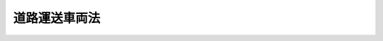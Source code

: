 .. _S26HO185:

==============
道路運送車両法
==============

.. raw:: html
    
    
    <b>道路運送車両法<br>
    （昭和二十六年六月一日法律第百八十五号）</b><br><br><div align="right">最終改正：平成二三年六月二四日法律第七四号</div><br><a name="0000000000000000000000000000000000000000000000000000000000000000000000000000000"></a>
    <br>
    　<a href="#1000000000001000000000000000000000000000000000000000000000000000000000000000000" target="data">第一章　総則（第一条―第三条）</a>
    <br>
    　<a href="#1000000000002000000000000000000000000000000000000000000000000000000000000000000" target="data">第二章　自動車の登録等（第四条―第三十九条）</a>
    <br>
    　<a href="#1000000000003000000000000000000000000000000000000000000000000000000000000000000" target="data">第三章　道路運送車両の保安基準（第四十条―第四十六条）</a>
    <br>
    　<a href="#1000000000004000000000000000000000000000000000000000000000000000000000000000000" target="data">第四章　道路運送車両の点検及び整備（第四十七条―第五十七条の二）</a>
    <br>
    　<a href="#1000000000005000000000000000000000000000000000000000000000000000000000000000000" target="data">第五章　道路運送車両の検査等（第五十八条―第七十六条）</a>
    <br>
    　<a href="#1000000000005002000000000000000000000000000000000000000000000000000000000000000" target="data">第五章の二　軽自動車検査協会</a>
    <br>
    　　<a href="#1000000000005002000001000000000000000000000000000000000000000000000000000000000" target="data">第一節　総則（第七十六条の二―第七十六条の八）</a>
    <br>
    　　<a href="#1000000000005002000002000000000000000000000000000000000000000000000000000000000" target="data">第二節　設立（第七十六条の九―第七十六条の十四）</a>
    <br>
    　　<a href="#1000000000005002000003000000000000000000000000000000000000000000000000000000000" target="data">第三節　管理（第七十六条の十五―第七十六条の二十六）</a>
    <br>
    　　<a href="#1000000000005002000004000000000000000000000000000000000000000000000000000000000" target="data">第四節　業務（第七十六条の二十七―第七十六条の三十二）</a>
    <br>
    　　<a href="#1000000000005002000005000000000000000000000000000000000000000000000000000000000" target="data">第五節　財務及び会計（第七十六条の三十三―第七十六条の三十八）</a>
    <br>
    　　<a href="#1000000000005002000006000000000000000000000000000000000000000000000000000000000" target="data">第六節　監督（第七十六条の三十九・第七十六条の四十）</a>
    <br>
    　　<a href="#1000000000005002000007000000000000000000000000000000000000000000000000000000000" target="data">第七節　解散（第七十六条の四十一）</a>
    <br>
    　<a href="#1000000000006000000000000000000000000000000000000000000000000000000000000000000" target="data">第六章　自動車の整備事業（第七十七条―第九十六条）</a>
    <br>
    　　<a href="#1000000000006000000006002000000000000000000000000000000000000000000000000000000" target="data">第六章の二　登録情報処理機関（第九十六条の二―第九十六条の十四）</a>
    <br>
    　　<a href="#1000000000006000000006003000000000000000000000000000000000000000000000000000000" target="data">第六章の三　登録情報提供機関（第九十六条の十五―第九十六条の十九）</a>
    <br>
    　<a href="#1000000000007000000000000000000000000000000000000000000000000000000000000000000" target="data">第七章　雑則（第九十七条―第百五条の二）</a>
    <br>
    　<a href="#1000000000008000000000000000000000000000000000000000000000000000000000000000000" target="data">第八章　罰則（第百六条―第百十三条）</a>
    <br>
    　<a href="#5000000000000000000000000000000000000000000000000000000000000000000000000000000" target="data">附則</a>
    <br><p>　　　<b><a name="1000000000001000000000000000000000000000000000000000000000000000000000000000000">第一章　総則</a>
    </b>
    </p><p>
    </p><div class="arttitle"><a name="1000000000000000000000000000000000000000000000000100000000000000000000000000000">（この法律の目的）</a>
    </div><div class="item"><b>第一条</b>
    <a name="1000000000000000000000000000000000000000000000000100000000001000000000000000000"></a>
    　この法律は、道路運送車両に関し、所有権についての公証等を行い、並びに安全性の確保及び公害の防止その他の環境の保全並びに整備についての技術の向上を図り、併せて自動車の整備事業の健全な発達に資することにより、公共の福祉を増進することを目的とする。
    </div>
    
    <p>
    </p><div class="arttitle"><a name="1000000000000000000000000000000000000000000000000200000000000000000000000000000">（定義）</a>
    </div><div class="item"><b>第二条</b>
    <a name="1000000000000000000000000000000000000000000000000200000000001000000000000000000"></a>
    　この法律で「道路運送車両」とは、自動車、原動機付自転車及び軽車両をいう。
    </div>
    <div class="item"><b><a name="1000000000000000000000000000000000000000000000000200000000002000000000000000000">２</a>
    </b>
    　この法律で「自動車」とは、原動機により陸上を移動させることを目的として製作した用具で軌条若しくは架線を用いないもの又はこれにより牽引して陸上を移動させることを目的として製作した用具であつて、次項に規定する原動機付自転車以外のものをいう。
    </div>
    <div class="item"><b><a name="1000000000000000000000000000000000000000000000000200000000003000000000000000000">３</a>
    </b>
    　この法律で「原動機付自転車」とは、国土交通省令で定める総排気量又は定格出力を有する原動機により陸上を移動させることを目的として製作した用具で軌条若しくは架線を用いないもの又はこれにより牽引して陸上を移動させることを目的として製作した用具をいう。
    </div>
    <div class="item"><b><a name="1000000000000000000000000000000000000000000000000200000000004000000000000000000">４</a>
    </b>
    　この法律で「軽車両」とは、人力若しくは畜力により陸上を移動させることを目的として製作した用具で軌条若しくは架線を用いないもの又はこれにより牽引して陸上を移動させることを目的として製作した用具であつて、政令で定めるものをいう。
    </div>
    <div class="item"><b><a name="1000000000000000000000000000000000000000000000000200000000005000000000000000000">５</a>
    </b>
    　この法律で「運行」とは、人又は物品を運送するとしないとにかかわらず、道路運送車両を当該装置の用い方に従い用いること（道路以外の場所のみにおいて用いることを除く。）をいう。
    </div>
    <div class="item"><b><a name="1000000000000000000000000000000000000000000000000200000000006000000000000000000">６</a>
    </b>
    　この法律で「道路」とは、<a href="/cgi-bin/idxrefer.cgi?H_FILE=%8f%ba%93%f1%8e%b5%96%40%88%ea%94%aa%81%5a&amp;REF_NAME=%93%b9%98%48%96%40&amp;ANCHOR_F=&amp;ANCHOR_T=" target="inyo">道路法</a>
    （昭和二十七年法律第百八十号）による道路、<a href="/cgi-bin/idxrefer.cgi?H_FILE=%8f%ba%93%f1%98%5a%96%40%88%ea%94%aa%8e%4f&amp;REF_NAME=%93%b9%98%48%89%5e%91%97%96%40&amp;ANCHOR_F=&amp;ANCHOR_T=" target="inyo">道路運送法</a>
    （昭和二十六年法律第百八十三号）による自動車道及びその他の一般交通の用に供する場所をいう。
    </div>
    <div class="item"><b><a name="1000000000000000000000000000000000000000000000000200000000007000000000000000000">７</a>
    </b>
    　この法律で「自動車運送事業」とは、<a href="/cgi-bin/idxrefer.cgi?H_FILE=%8f%ba%93%f1%98%5a%96%40%88%ea%94%aa%8e%4f&amp;REF_NAME=%93%b9%98%48%89%5e%91%97%96%40&amp;ANCHOR_F=&amp;ANCHOR_T=" target="inyo">道路運送法</a>
    による自動車運送事業（貨物軽自動車運送事業を除く。）をいい、「自動車運送事業者」とは、自動車運送事業を経営する者をいう。
    </div>
    <div class="item"><b><a name="1000000000000000000000000000000000000000000000000200000000008000000000000000000">８</a>
    </b>
    　この法律で「使用済自動車」とは、<a href="/cgi-bin/idxrefer.cgi?H_FILE=%95%bd%88%ea%8e%6c%96%40%94%aa%8e%b5&amp;REF_NAME=%8e%67%97%70%8d%cf%8e%a9%93%ae%8e%d4%82%cc%8d%c4%8e%91%8c%b9%89%bb%93%99%82%c9%8a%d6%82%b7%82%e9%96%40%97%a5&amp;ANCHOR_F=&amp;ANCHOR_T=" target="inyo">使用済自動車の再資源化等に関する法律</a>
    （平成十四年法律第八十七号）による使用済自動車をいう。
    </div>
    <div class="item"><b><a name="1000000000000000000000000000000000000000000000000200000000009000000000000000000">９</a>
    </b>
    　この法律で「登録識別情報」とは、第四条の自動車登録ファイルに自動車の所有者として記録されている者が当該自動車に係る登録を申請する場合において、当該記録されている者自らが当該登録を申請していることを確認するために用いられる符号その他の情報であつて、当該記録されている者を識別することができるものをいう。
    </div>
    
    <p>
    </p><div class="arttitle"><a name="1000000000000000000000000000000000000000000000000300000000000000000000000000000">（自動車の種別）</a>
    </div><div class="item"><b>第三条</b>
    <a name="1000000000000000000000000000000000000000000000000300000000001000000000000000000"></a>
    　この法律に規定する普通自動車、小型自動車、軽自動車、大型特殊自動車及び小型特殊自動車の別は、自動車の大きさ及び構造並びに原動機の種類及び総排気量又は定格出力を基準として国土交通省令で定める。
    </div>
    
    
    <p>　　　<b><a name="1000000000002000000000000000000000000000000000000000000000000000000000000000000">第二章　自動車の登録等</a>
    </b>
    </p><p>
    </p><div class="arttitle"><a name="1000000000000000000000000000000000000000000000000400000000000000000000000000000">（登録の一般的効力）</a>
    </div><div class="item"><b>第四条</b>
    <a name="1000000000000000000000000000000000000000000000000400000000001000000000000000000"></a>
    　自動車（軽自動車、小型特殊自動車及び二輪の小型自動車を除く。以下第二十九条から第三十二条までを除き本章において同じ。）は、自動車登録ファイルに登録を受けたものでなければ、これを運行の用に供してはならない。
    </div>
    
    <p>
    </p><div class="item"><b><a name="1000000000000000000000000000000000000000000000000500000000000000000000000000000">第五条</a>
    </b>
    <a name="1000000000000000000000000000000000000000000000000500000000001000000000000000000"></a>
    　登録を受けた自動車の所有権の得喪は、登録を受けなければ、第三者に対抗することができない。
    </div>
    <div class="item"><b><a name="1000000000000000000000000000000000000000000000000500000000002000000000000000000">２</a>
    </b>
    　前項の規定は、<a href="/cgi-bin/idxrefer.cgi?H_FILE=%8f%ba%93%f1%98%5a%96%40%88%ea%94%aa%8e%b5&amp;REF_NAME=%8e%a9%93%ae%8e%d4%92%ef%93%96%96%40&amp;ANCHOR_F=&amp;ANCHOR_T=" target="inyo">自動車抵当法</a>
    （昭和二十六年法律第百八十七号）<a href="/cgi-bin/idxrefer.cgi?H_FILE=%8f%ba%93%f1%98%5a%96%40%88%ea%94%aa%8e%b5&amp;REF_NAME=%91%e6%93%f1%8f%f0&amp;ANCHOR_F=1000000000000000000000000000000000000000000000000200000000000000000000000000000&amp;ANCHOR_T=1000000000000000000000000000000000000000000000000200000000000000000000000000000#1000000000000000000000000000000000000000000000000200000000000000000000000000000" target="inyo">第二条</a>
    但書に規定する大型特殊自動車については、適用しない。
    </div>
    
    <p>
    </p><div class="arttitle"><a name="1000000000000000000000000000000000000000000000000600000000000000000000000000000">（自動車登録ファイル等）</a>
    </div><div class="item"><b>第六条</b>
    <a name="1000000000000000000000000000000000000000000000000600000000001000000000000000000"></a>
    　自動車の自動車登録ファイルへの登録は、政令で定めるところにより、電子情報処理組織によつて行なう。
    </div>
    <div class="item"><b><a name="1000000000000000000000000000000000000000000000000600000000002000000000000000000">２</a>
    </b>
    　自動車登録ファイル及び前項の電子情報処理組織は、国土交通大臣が管理する。
    </div>
    
    <p>
    </p><div class="arttitle"><a name="1000000000000000000000000000000000000000000000000700000000000000000000000000000">（新規登録の申請）</a>
    </div><div class="item"><b>第七条</b>
    <a name="1000000000000000000000000000000000000000000000000700000000001000000000000000000"></a>
    　登録を受けていない自動車の登録（以下「新規登録」という。）を受けようとする場合には、その所有者は、国土交通大臣に対し、次に掲げる事項を記載した申請書に、国土交通省令で定める区分により、第三十三条に規定する譲渡証明書、輸入の事実を証明する書面又は当該自動車の所有権を証明するに足るその他の書面を添えて提出し、かつ、当該自動車を提示しなければならない。
    <div class="number"><b><a name="1000000000000000000000000000000000000000000000000700000000001000000001000000000">一</a>
    </b>
    　車名及び型式
    </div>
    <div class="number"><b><a name="1000000000000000000000000000000000000000000000000700000000001000000002000000000">二</a>
    </b>
    　車台番号（車台の型式についての表示を含む。以下同じ。）
    </div>
    <div class="number"><b><a name="1000000000000000000000000000000000000000000000000700000000001000000003000000000">三</a>
    </b>
    　原動機の型式
    </div>
    <div class="number"><b><a name="1000000000000000000000000000000000000000000000000700000000001000000004000000000">四</a>
    </b>
    　所有者の氏名又は名称及び住所
    </div>
    <div class="number"><b><a name="1000000000000000000000000000000000000000000000000700000000001000000005000000000">五</a>
    </b>
    　使用の本拠の位置
    </div>
    <div class="number"><b><a name="1000000000000000000000000000000000000000000000000700000000001000000006000000000">六</a>
    </b>
    　取得の原因
    </div>
    </div>
    <div class="item"><b><a name="1000000000000000000000000000000000000000000000000700000000002000000000000000000">２</a>
    </b>
    　国土交通大臣は、前項の申請をする者に対し、同項に規定するもののほか、車台番号又は原動機の型式の打刻に関する証明書その他必要な書面の提出を求めることができる。
    </div>
    <div class="item"><b><a name="1000000000000000000000000000000000000000000000000700000000003000000000000000000">３</a>
    </b>
    　第一項の申請をする場合において、次の各号に掲げる自動車にあつては、それぞれ当該各号に掲げる書面の提出をもつて当該自動車の提示に代えることができる。
    <div class="number"><b><a name="1000000000000000000000000000000000000000000000000700000000003000000001000000000">一</a>
    </b>
    　第七十一条第二項の規定による有効な自動車予備検査証の交付を受けている自動車　自動車予備検査証
    </div>
    <div class="number"><b><a name="1000000000000000000000000000000000000000000000000700000000003000000002000000000">二</a>
    </b>
    　第七十五条第一項の規定によりその型式について指定を受けた自動車　同条第四項の規定による完成検査終了証（発行後国土交通省令で定める期間を経過しないものに限る。次項第二号において同じ。）
    </div>
    <div class="number"><b><a name="1000000000000000000000000000000000000000000000000700000000003000000003000000000">三</a>
    </b>
    　第十六条第一項の申請に基づく一時抹消登録を受けた後に第九十四条の五第一項の規定による有効な保安基準適合証の交付を受けている乗用自動車（人の運送の用に供する自動車のうち、国土交通省令で定めるもの以外のものをいう。同条第七項において同じ。）　保安基準適合証
    </div>
    <div class="number"><b><a name="1000000000000000000000000000000000000000000000000700000000003000000004000000000">四</a>
    </b>
    　第七十一条の二第一項の規定による有効な限定自動車検査証の交付を受けた後に第九十四条の五の二第一項の規定による有効な限定保安基準適合証の交付を受けている自動車　限定自動車検査証及び限定保安基準適合証
    </div>
    </div>
    <div class="item"><b><a name="1000000000000000000000000000000000000000000000000700000000004000000000000000000">４</a>
    </b>
    　第一項の申請をする者は、次の各号に掲げる規定によりそれぞれ当該各号に掲げる規定に規定する事項が第九十六条の二から第九十六条の四までの規定により国土交通大臣の登録を受けた者（以下「登録情報処理機関」という。）に提供されたときは、国土交通省令で定めるところにより、同項の申請書にその旨を記載することをもつてそれぞれ当該各号に掲げる書面の提出に代えることができる。
    <div class="number"><b><a name="1000000000000000000000000000000000000000000000000700000000004000000001000000000">一</a>
    </b>
    　第三十三条第四項　譲渡証明書
    </div>
    <div class="number"><b><a name="1000000000000000000000000000000000000000000000000700000000004000000002000000000">二</a>
    </b>
    　第七十五条第五項　完成検査終了証
    </div>
    <div class="number"><b><a name="1000000000000000000000000000000000000000000000000700000000004000000003000000000">三</a>
    </b>
    　第九十四条の五第二項　保安基準適合証
    </div>
    <div class="number"><b><a name="1000000000000000000000000000000000000000000000000700000000004000000004000000000">四</a>
    </b>
    　第九十四条の五の二第二項において準用する第九十四条の五第二項　限定保安基準適合証
    </div>
    </div>
    <div class="item"><b><a name="1000000000000000000000000000000000000000000000000700000000005000000000000000000">５</a>
    </b>
    　前項の規定により同項各号に掲げる規定に規定する事項が登録情報処理機関に提供されたことが第一項の申請書に記載されたときは、国土交通大臣は、登録情報処理機関に対し、国土交通省令で定めるところにより、必要な事項を照会するものとする。
    </div>
    <div class="item"><b><a name="1000000000000000000000000000000000000000000000000700000000006000000000000000000">６</a>
    </b>
    　第一項の申請は、新規検査の申請又は第七十一条第四項の交付の申請と同時にしなければならない。
    </div>
    
    <p>
    </p><div class="arttitle"><a name="1000000000000000000000000000000000000000000000000800000000000000000000000000000">（新規登録の基準）</a>
    </div><div class="item"><b>第八条</b>
    <a name="1000000000000000000000000000000000000000000000000800000000001000000000000000000"></a>
    　国土交通大臣は、前条の申請書を受理したときは、次の各号に該当する場合を除き、新規登録をしなければならない。
    <div class="number"><b><a name="1000000000000000000000000000000000000000000000000800000000001000000001000000000">一</a>
    </b>
    　申請者が当該自動車の所有権を有するものと認められないとき。
    </div>
    <div class="number"><b><a name="1000000000000000000000000000000000000000000000000800000000001000000002000000000">二</a>
    </b>
    　当該自動車が新規検査を受け、保安基準に適合すると認められたもの又は有効な自動車予備検査証の交付を受けているものでないとき。
    </div>
    <div class="number"><b><a name="1000000000000000000000000000000000000000000000000800000000001000000003000000000">三</a>
    </b>
    　当該自動車に打刻されている車台番号及び原動機の型式（前条第三項各号に掲げる書面の提出をもつて当該自動車の提示に代えた場合には、当該書面に記載されている車台番号及び原動機の型式）が申請書及び自動車検査証に記載されている車台番号及び原動機の型式と同一でないとき。
    </div>
    <div class="number"><b><a name="1000000000000000000000000000000000000000000000000800000000001000000004000000000">四</a>
    </b>
    　その他その申請に係る事項に虚偽があると認めるとき。
    </div>
    </div>
    
    <p>
    </p><div class="arttitle"><a name="1000000000000000000000000000000000000000000000000900000000000000000000000000000">（新規登録事項）</a>
    </div><div class="item"><b>第九条</b>
    <a name="1000000000000000000000000000000000000000000000000900000000001000000000000000000"></a>
    　新規登録は、自動車登録ファイルに第七条第一項第一号から第五号までに掲げる事項及び新規登録の年月日を登録し、かつ、国土交通省令で定める基準により自動車登録番号を定め、これを自動車登録ファイルに登録することによつて行う。
    </div>
    
    <p>
    </p><div class="arttitle"><a name="1000000000000000000000000000000000000000000000001000000000000000000000000000000">（登録事項の通知）</a>
    </div><div class="item"><b>第十条</b>
    <a name="1000000000000000000000000000000000000000000000001000000000001000000000000000000"></a>
    　国土交通大臣は、新規登録をしたときは、申請者に対し、登録事項を書面により通知しなければならない。
    </div>
    
    <p>
    </p><div class="arttitle"><a name="1000000000000000000000000000000000000000000000001100000000000000000000000000000">（自動車登録番号標の封印等）</a>
    </div><div class="item"><b>第十一条</b>
    <a name="1000000000000000000000000000000000000000000000001100000000001000000000000000000"></a>
    　自動車の所有者は、前条の規定により自動車登録番号の通知を受けたときは、当該番号を記載した自動車登録番号標を国土交通大臣又は第二十五条の自動車登録番号標交付代行者から交付を受け、国土交通省令で定めるところによりこれを当該自動車に取り付けた上、国土交通大臣（政令で定める離島にあつては、国土交通大臣又は政令で定める市町村の長。以下この条において同じ。）又は第二十八条の三第一項の規定による委託を受けた者（以下この条において「封印取付受託者」という。）の行う封印の取付けを受けなければならない。
    </div>
    <div class="item"><b><a name="1000000000000000000000000000000000000000000000001100000000002000000000000000000">２</a>
    </b>
    　前項の規定は、自動車登録番号標が滅失し、き損し、若しくは第三十九条第二項の規定に基づく国土交通省令で定める様式に適合しなくなり、又はこれに記載された自動車登録番号の識別が困難となつた場合について準用する。この場合において必要となる自動車登録番号標又は封印の取り外しは、国土交通大臣又は封印取付受託者が行うものとする。
    </div>
    <div class="item"><b><a name="1000000000000000000000000000000000000000000000001100000000003000000000000000000">３</a>
    </b>
    　自動車の所有者は、当該自動車に係る自動車登録番号標に取り付けられた封印が滅失し、又はき損したとき（次項ただし書の国土交通省令で定めるやむを得ない事由に該当して取り外したときを除く。）は、国土交通大臣又は封印取付受託者の行う封印の取付けを受けなければならない。
    </div>
    <div class="item"><b><a name="1000000000000000000000000000000000000000000000001100000000004000000000000000000">４</a>
    </b>
    　何人も、国土交通大臣若しくは封印取付受託者が取付けをした封印又はこれらの者が封印の取付けをした自動車登録番号標は、これを取り外してはならない。ただし、整備のため特に必要があるときその他の国土交通省令で定めるやむを得ない事由に該当するときは、この限りでない。
    </div>
    <div class="item"><b><a name="1000000000000000000000000000000000000000000000001100000000005000000000000000000">５</a>
    </b>
    　前項ただし書の場合において、当該自動車の所有者は、同項ただし書の国土交通省令で定めるやむを得ない事由に該当しなくなつたときは、封印のみを取り外した場合にあつては国土交通大臣又は封印取付受託者の行う封印の取付けを受け、封印の取付けをした自動車登録番号標を取り外した場合にあつては国土交通省令で定めるところにより当該自動車登録番号標を当該自動車に取り付けた上で国土交通大臣又は封印取付受託者の行う封印の取付けを受けなければならない。
    </div>
    
    <p>
    </p><div class="arttitle"><a name="1000000000000000000000000000000000000000000000001200000000000000000000000000000">（変更登録）</a>
    </div><div class="item"><b>第十二条</b>
    <a name="1000000000000000000000000000000000000000000000001200000000001000000000000000000"></a>
    　自動車の所有者は、登録されている型式、車台番号、原動機の型式、所有者の氏名若しくは名称若しくは住所又は使用の本拠の位置に変更があつたときは、その事由があつた日から十五日以内に、国土交通大臣の行う変更登録の申請をしなければならない。ただし、次条の規定による移転登録又は第十五条の規定による永久抹消登録の申請をすべき場合は、この限りでない。
    </div>
    <div class="item"><b><a name="1000000000000000000000000000000000000000000000001200000000002000000000000000000">２</a>
    </b>
    　前項の申請をすべき事由により第六十七条第一項の規定による自動車検査証の記入の申請をすべきときは、これらの申請は、同時にしなければならない。
    </div>
    <div class="item"><b><a name="1000000000000000000000000000000000000000000000001200000000003000000000000000000">３</a>
    </b>
    　第一項の変更登録のうち、車台番号又は原動機の型式の変更に係るものについては、第八条（第三号及び第四号に係る部分に限る。）の規定を、その他の変更に係るものについては、同条（第四号に係る部分に限る。）の規定を準用する。
    </div>
    <div class="item"><b><a name="1000000000000000000000000000000000000000000000001200000000004000000000000000000">４</a>
    </b>
    　第十条の規定は、変更登録をした場合について準用する。
    </div>
    
    <p>
    </p><div class="arttitle"><a name="1000000000000000000000000000000000000000000000001300000000000000000000000000000">（移転登録）</a>
    </div><div class="item"><b>第十三条</b>
    <a name="1000000000000000000000000000000000000000000000001300000000001000000000000000000"></a>
    　新規登録を受けた自動車（以下「登録自動車」という。）について所有者の変更があつたときは、新所有者は、その事由があつた日から十五日以内に、国土交通大臣の行う移転登録の申請をしなければならない。
    </div>
    <div class="item"><b><a name="1000000000000000000000000000000000000000000000001300000000002000000000000000000">２</a>
    </b>
    　国土交通大臣は、前項の申請を受理したときは、第八条第一号若しくは第四号に該当する場合又は当該自動車に係る自動車検査証が有効なものでない場合を除き、移転登録をしなければならない。
    </div>
    <div class="item"><b><a name="1000000000000000000000000000000000000000000000001300000000003000000000000000000">３</a>
    </b>
    　前条第二項の規定は、第一項の申請について準用する。
    </div>
    <div class="item"><b><a name="1000000000000000000000000000000000000000000000001300000000004000000000000000000">４</a>
    </b>
    　第十条の規定は、移転登録をした場合について準用する。
    </div>
    
    <p>
    </p><div class="arttitle"><a name="1000000000000000000000000000000000000000000000001400000000000000000000000000000">（自動車登録番号の変更）</a>
    </div><div class="item"><b>第十四条</b>
    <a name="1000000000000000000000000000000000000000000000001400000000001000000000000000000"></a>
    　国土交通大臣は、前二条の申請があつた場合その他の場合において、登録自動車についてその自動車登録番号が第九条の国土交通省令で定める基準に適合しなくなつたと認めるときは、その自動車登録番号を変更するものとする。
    </div>
    <div class="item"><b><a name="1000000000000000000000000000000000000000000000001400000000002000000000000000000">２</a>
    </b>
    　第九条、第十条及び第十一条第一項の規定は、前項の規定による自動車登録番号の変更について準用する。
    </div>
    
    <p>
    </p><div class="arttitle"><a name="1000000000000000000000000000000000000000000000001500000000000000000000000000000">（永久抹消登録）</a>
    </div><div class="item"><b>第十五条</b>
    <a name="1000000000000000000000000000000000000000000000001500000000001000000000000000000"></a>
    　登録自動車の所有者は、次に掲げる場合には、その事由があつた日（当該事由が使用済自動車の解体である場合にあつては、<a href="/cgi-bin/idxrefer.cgi?H_FILE=%95%bd%88%ea%8e%6c%96%40%94%aa%8e%b5&amp;REF_NAME=%8e%67%97%70%8d%cf%8e%a9%93%ae%8e%d4%82%cc%8d%c4%8e%91%8c%b9%89%bb%93%99%82%c9%8a%d6%82%b7%82%e9%96%40%97%a5&amp;ANCHOR_F=&amp;ANCHOR_T=" target="inyo">使用済自動車の再資源化等に関する法律</a>
    による情報管理センター（以下単に「情報管理センター」という。）に当該自動車が<a href="/cgi-bin/idxrefer.cgi?H_FILE=%95%bd%88%ea%8e%6c%96%40%94%aa%8e%b5&amp;REF_NAME=%93%af%96%40&amp;ANCHOR_F=&amp;ANCHOR_T=" target="inyo">同法</a>
    の規定に基づき適正に解体された旨の報告がされたことを証する記録として政令で定める記録（以下「解体報告記録」という。）がなされたことを知つた日）から十五日以内に、永久抹消登録の申請をしなければならない。
    <div class="number"><b><a name="1000000000000000000000000000000000000000000000001500000000001000000001000000000">一</a>
    </b>
    　登録自動車が滅失し、解体し（整備又は改造のために解体する場合を除く。）、又は自動車の用途を廃止したとき。
    </div>
    <div class="number"><b><a name="1000000000000000000000000000000000000000000000001500000000001000000002000000000">二</a>
    </b>
    　当該自動車の車台が当該自動車の新規登録の際存したものでなくなつたとき。
    </div>
    </div>
    <div class="item"><b><a name="1000000000000000000000000000000000000000000000001500000000002000000000000000000">２</a>
    </b>
    　引取業者（<a href="/cgi-bin/idxrefer.cgi?H_FILE=%95%bd%88%ea%8e%6c%96%40%94%aa%8e%b5&amp;REF_NAME=%8e%67%97%70%8d%cf%8e%a9%93%ae%8e%d4%82%cc%8d%c4%8e%91%8c%b9%89%bb%93%99%82%c9%8a%d6%82%b7%82%e9%96%40%97%a5&amp;ANCHOR_F=&amp;ANCHOR_T=" target="inyo">使用済自動車の再資源化等に関する法律</a>
    による引取業者をいう。第百条第一項第三号において同じ。）は、<a href="/cgi-bin/idxrefer.cgi?H_FILE=%95%bd%88%ea%8e%6c%96%40%94%aa%8e%b5&amp;REF_NAME=%93%af%96%40&amp;ANCHOR_F=&amp;ANCHOR_T=" target="inyo">同法</a>
    の規定に基づきその取扱いに係る登録自動車の解体報告記録がなされたことを確認し、これを確認したときは、自らが当該自動車の所有者である場合を除き、その旨を当該自動車の所有者に通知するものとする。
    </div>
    <div class="item"><b><a name="1000000000000000000000000000000000000000000000001500000000003000000000000000000">３</a>
    </b>
    　登録自動車の所有者は、使用済自動車の解体に係る第一項の申請をするときは、同項の解体報告記録がなされた日及び車台番号その他の当該解体報告記録が当該自動車に係るものであることを特定するために必要な事項として国土交通省令で定める事項を明らかにしなければならない。
    </div>
    <div class="item"><b><a name="1000000000000000000000000000000000000000000000001500000000004000000000000000000">４</a>
    </b>
    　第一項の場合において、登録自動車の所有者が永久抹消登録の申請をしないときは、国土交通大臣は、その定める七日以上の期間内において、これをなすべきことを催告しなければならない。
    </div>
    <div class="item"><b><a name="1000000000000000000000000000000000000000000000001500000000005000000000000000000">５</a>
    </b>
    　国土交通大臣は、前項の催告をした場合において、登録自動車の所有者が正当な理由がないのに永久抹消登録の申請をしないときは、永久抹消登録をし、その旨を所有者に通知しなければならない。
    </div>
    
    <p>
    </p><div class="arttitle"><a name="1000000000000000000000000000000000000000000000001500200000000000000000000000000">（輸出抹消登録）</a>
    </div><div class="item"><b>第十五条の二</b>
    <a name="1000000000000000000000000000000000000000000000001500200000001000000000000000000"></a>
    　登録自動車（国土交通省令で定めるものを除く。）の所有者は、その自動車を輸出しようとするときは、当該輸出の予定日から国土交通省令で定める期間さかのぼつた日から当該輸出をする時までの間に、輸出抹消仮登録の申請をし、かつ、次項の規定による輸出抹消仮登録証明書の交付を受けなければならない。ただし、その自動車を一時的に輸出した後に本邦に再輸入することが見込まれる場合であつて輸出抹消仮登録を受けさせる必要性に乏しいものとして国土交通省令で定めるものに該当する場合には、国土交通省令で定めるところにより、あらかじめ、その旨を国土交通大臣に届け出なければならない。
    </div>
    <div class="item"><b><a name="1000000000000000000000000000000000000000000000001500200000002000000000000000000">２</a>
    </b>
    　国土交通大臣は、前項の申請に基づき輸出抹消仮登録をしたときは、申請者に対し、当該自動車について輸出が予定されている旨が記載され、かつ、当該輸出の予定日までを有効期間とする輸出抹消仮登録証明書を交付するものとする。
    </div>
    <div class="item"><b><a name="1000000000000000000000000000000000000000000000001500200000003000000000000000000">３</a>
    </b>
    　国土交通大臣は、第一項の申請に基づき輸出抹消仮登録をしたときは、税関長に対し、当該自動車の輸出の予定日が経過した後速やかに、前項に規定する輸出抹消仮登録証明書の具備について<a href="/cgi-bin/idxrefer.cgi?H_FILE=%8f%ba%93%f1%8b%e3%96%40%98%5a%88%ea&amp;REF_NAME=%8a%d6%90%c5%96%40&amp;ANCHOR_F=&amp;ANCHOR_T=" target="inyo">関税法</a>
    （昭和二十九年法律第六十一号）<a href="/cgi-bin/idxrefer.cgi?H_FILE=%8f%ba%93%f1%8b%e3%96%40%98%5a%88%ea&amp;REF_NAME=%91%e6%8e%b5%8f%5c%8f%f0%91%e6%93%f1%8d%80&amp;ANCHOR_F=1000000000000000000000000000000000000000000000007000000000002000000000000000000&amp;ANCHOR_T=1000000000000000000000000000000000000000000000007000000000002000000000000000000#1000000000000000000000000000000000000000000000007000000000002000000000000000000" target="inyo">第七十条第二項</a>
    の確認をしたことその他当該自動車の輸出の事実を確認するために必要な照会をしなければならない。この場合において、国土交通大臣は、当該自動車の輸出の事実を確認したときは、輸出抹消登録をするものとする。
    </div>
    <div class="item"><b><a name="1000000000000000000000000000000000000000000000001500200000004000000000000000000">４</a>
    </b>
    　第二項の規定により交付を受けた輸出抹消仮登録証明書に係る自動車が輸出されることなく当該輸出抹消仮登録証告記録がなされたことを知つた日）から十五日以内に、国土交通省令で定めるところにより、その旨を国土交通大臣に届け出なければならない。
    <div class="number"><b><a name="1000000000000000000000000000000000000000000000001600000000002000000001000000000">一</a>
    </b>
    当該自動車が滅失し、解体し（整備又は改造のために解体する場合を除く。）、又は自動車の用途を廃止したとき。
    </div>
    <div class="number"><b><a name="1000000000000000000000000000000000000000000000001600000000002000000002000000000">二</a>
    </b>
    当該自動車の車台が当該自動車の新規登録の際存したものでなくなつたとき。
    </div>
    </div>
    <div class="item"><b><a name="1000000000000000000000000000000000000000000000001600000000003000000000000000000">３</a>
    </b>
    　第十五条第二項及び第三項の規定は、使用済自動車の解体に係る前項の規定による届出をする場合について準用する。この場合において、これらの規定中「登録自動車」とあるのは、「一時抹消登録を受けた自動車」と読み替えるものとする。
    </div>
    <div class="item"><b><a name="1000000000000000000000000000000000000000000000001600000000004000000000000000000">４</a>
    </b>
    　一時抹消登録を受けた自動車（国土交通省令で定めるものを除く。）の所有者は、その自動車を輸出しようとするときは、当該輸出の予定日から国土交通省令で定める期間さかのぼつた日から当該輸出をする時までの間に、国土交通省令で定めるところにより、国土交通大臣にその旨の届出をし、かつ、次項の規定による輸出予定届出証明書の交付を受けなければならない。
    </div>
    <div class="item"><b><a name="1000000000000000000000000000000000000000000000001600000000005000000000000000000">５</a>
    </b>
    　国土交通大臣は、前項の規定による届出があつたときは、当該届出をした者に対し、当該自動車について輸出が予定されている旨が記載され、かつ、当該輸出の予定日までを有効期間とする輸出予定届出証明書を交付するものとする。
    </div>
    <div class="item"><b><a name="1000000000000000000000000000000000000000000000001600000000006000000000000000000">６</a>
    </b>
    　前条第三項及び第四項の規定は、一時抹消登録を受けた自動車の輸出に係る第四項の規定による届出があつた場合について準用する。この場合において、同条第三項中「輸出抹消仮登録証明書」とあるのは「輸出予定届出証明書」と、「輸出抹消登録を」とあるのは「その旨を自動車登録ファイルに記録」と、同条第四項中「第二項」とあるのは「次条第五項」と、「輸出抹消仮登録証明書」とあるのは「輸出予定届出証明書」と読み替えるものとする。
    </div>
    <div class="item"><b><a name="1000000000000000000000000000000000000000000000001600000000007000000000000000000">７</a>
    </b>
    　国土交通大臣は、前項において準用する前条第四項の規定その他の事由により輸出予定届出証明書の返納を受けたときは、その旨を自動車登録ファイルに記録するものとする。
    </div>
    
    <p>
    </p><div class="arttitle"><a name="1000000000000000000000000000000000000000000000001700000000000000000000000000000">（届出記録）</a>
    </div><div class="item"><b>第十七条</b>
    <a name="1000000000000000000000000000000000000000000000001700000000001000000000000000000"></a>
    　国土交通大臣は、第十五条の二第一項ただし書又は前条第二項若しくは第四項の規定による届出がときは、旧所有者は、次項の規定により当該所有者の変更について自動車登録ファイルに記録がなされた場合その他の国土交通省令で定める場合を除き、当該所有者の変更があつた旨を証明することができる契約書その他の資料を作成し、又は取得して、これを国土交通省令で定める期間保存し、国土交通大臣から求められたときは、これを提示し、又は提出しなければならない。
    </div>
    <div class="item"><b><a name="1000000000000000000000000000000000000000000000001800000000003000000000000000000">３</a>
    </b>
    　一時抹消登録を受けた自動車について所有者の変更があつたときは、新所有者は、政令で定めるところにより、当該所有者の変更について自動車登録ファイルに記録を受けることができる。
    </div>
    
    <p>
    </p><div class="arttitle"><a name="1000000000000000000000000000000000000000000000001800200000000000000000000000000">（登録識別情報の通知）</a>
    </div><div class="item"><b>第十八条の二</b>
    <a name="1000000000000000000000000000000000000000000000001800200000001000000000000000000"></a>
    　国土交通大臣は、新規登録、変更登録、移転登録又は一時抹消登録をしたときは、国土交通省令で定めるところにより、速やかに、当該登録の申請者に対し、当該登録に係る登録識別情報を通知しなければならない。ただし、当該申請者があらかじめ登録識別情報の通知を希望しない旨の申出をした場合その他の国土交通省令で定める場合は、この限りでない。
    </div>
    <div class="item"><b><a name="1000000000000000000000000000000000000000000000001800200000002000000000000000000">２</a>
    </b>
    　前項ただし書の規定による申出をした者は、国土交通省令で定めるところにより、いつでも、国土交通大臣に対し、登録識別情報を通知することを請求することができる。
    </div>
    
    <p>
    </p><div class="arttitle"><a name="1000000000000000000000000000000000000000000000001800300000000000000000000000000">（登録識別情報の提供）</a>
    </div><div class="item"><b>第十八条の三</b>
    <a name="1000000000000000000000000000000000000000000000001800300000001000000000000000000"></a>
    　新規登録（一時抹消登録があつた自動車に係るものに限る。）、変更登録、移転登録、永久抹消登録、輸出抹消仮登録又は一時抹消登録の申請をする場合には、申請者は、国土交通省令で定めるところにより、登録識別情報を提供しなければならない。ただし、申請者が登録識別情報を提供できないことにつき正当な理由がある場合その他国土交通省令で定める場合は、この限りでない。
    </div>
    <div class="item"><b><a name="1000000000000000000000000000000000000000000000001800300000002000000000000000000">２</a>
    </b>
    　一時抹消登録があつた自動車を譲渡する者は、国土交通省令で定めるところにより、登録識別情報を譲受人に提供しなければならない。
    </div>
    
    <p>
    </p><div class="arttitle"><a name="1000000000000000000000000000000000000000000000001900000000000000000000000000000">（自動車登録番号標等の表示の義務）</a>
    </div><div class="item"><b>第十九条</b>
    <a name="1000000000000000000000000000000000000000000000001900000000001000000000000000000"></a>
    　自動車は、国土交通省令で定めるところにより、第十一条第一項（同条第二項及び第十四条第二項において準用する場合を含む。）の規定により国土交通大臣又は第二十五条の自動車登録番号標交付代行者から交付五条の二第一項の申請に基づく輸出抹消仮登録又は第十六条第一項の申請に基づく一時抹消登録を受けたとき。
    </div>
    <div class="number"><b><a name="1000000000000000000000000000000000000000000000002000000000001000000003000000000">三</a>
    </b>
    　第十五条第五項の規定により永久抹消登録のあつた旨の通知を受けたとき。
    </div>
    
    <div class="item"><b><a name="1000000000000000000000000000000000000000000000002000000000002000000000000000000">２</a>
    </b>
    　登録自動車の所有者は、当該自動車の使用者が第六十九条第二項の規定により自動車検査証を返納したときは、遅滞なく、当該自動車登録番号標及び封印を取りはずし、自動車登録番号標について国土交通大臣の領置を受けなければならない。
    </div>
    <div class="item"><b><a name="1000000000000000000000000000000000000000000000002000000000003000000000000000000">３</a>
    </b>
    　前項の自動車の使用者が第六十九条第三項の規定により自動車検査証の返付を受けたときは、国土交通大臣は、遅滞なく、領置をした自動車登録番号標を返付しなければならない。
    </div>
    <div class="item"><b><a name="1000000000000000000000000000000000000000000000002000000000004000000000000000000">４</a>
    </b>
    　前項の自動車登録番号標の返付を受けた者は、国土交通省令で定めるところにより当該自動車登録番号標を当該自動車に取り付け、国土交通大臣の行う封印の取付けを受けなければならない。
    </div>
    
    <p>
    </p><div class="arttitle"><a name="1000000000000000000000000000000000000000000000002100000000000000000000000000000">（自動車登録ファイルの記録等の保存）</a>
    </div><div class="item"><b>第二十一条</b>
    <a name="1000000000000000000000000000000000000000000000002100000000001000000000000000000"></a>
    　永久抹消登録、輸出抹消登録又は一時抹消登録をした自動車に係る自動車登録ファイルの記録は、それぞれ、永久抹消登録にあつては当該永久抹消登録をした日、輸出抹消登録にあつては当該輸出抹消登録をした日、一時抹消登録にあつては第十六条第二項の規定による届出に係る第十七条の規定による記録をした日又は第十六条第六項において準用する第十五条の二第三項後段の規定による記録をした日から五年間保存しなければならない。
    </div>
    <div class="item"><b><a name="1000000000000000000000000000000000000000000000002100000000002000000000000000000">２</a>
    </b>
    　自動車の登録に係る申請書及び添附書類は、当該申請書を受理した日から五年間保存しなければならない。
    </div>
    
    <p>
    </p><div class="arttitle"><a name="1000000000000000000000000000000000000000000000002200000000000000000000000000000">　（登録事項等証明書等）</a>
    </div><div class="item"><b>第二十二条</b>
    <a name="1000000000000000000000000000000000000000000000002200000000001000000000000000000"></a>
    　何人も、国土交通大臣に対し、登録事項その他の自動車登録ファイルに記録されている事項を証明した書面（以下「登録事項等証明書」という。）の交付を請求することができる。
    </div>
    <div class="item"><b><a name="1000000000000000000000000000000000000000000000002200000000002000000000000000000">２</a>
    </b>
    　前項の規定により登録事項等証明書の交付を請求する者は、国土交通省令で定めるところにより、第百二条第一項の規定による手数料のほか送付に要する費用を納付して、その送付を請求することができる。
    </div>
    <div class="item"><b><a name="1000000000000000000000000000000000000000000000002200000000003000000000000000000">３</a>
    </b>
    　第九十六条の十五から第九十六条の十七までの規定により国土交通大臣の登録を受けた者（以下「登録情報提供機関」という。）は、登録事項その他の自動車登録ファイルに記録されている情報（以下「登録情報」という。）の電気通信回線による提供を受けようとする者の委託を受けて、その者に対し、国土交通大臣から提供を受けた登録情報を電気通信回線を使用して送信する業務（以下「情報提供業務」という。）を行うため、国土交通大臣に対し、当該委託に係る登録情報の提供を電気通信回線を使用して請求することができる。
    </div>
    <div class="item"><b><a name="1000000000000000000000000000000000000000000000002200000000004000000000000000000">４</a>
    </b>
    　国土交通大臣又は登録情報提供機関は、第一項の規定による請求をする者又は前項の委託をする者について、国土交通省令で定める方法により本人であることの確認を行うものとする。
    </div>
    <div class="item"><b><a name="1000000000000000000000000000000000000000000000002200000000005000000000000000000">５</a>
    </b>
    　第一項及び第三項の規定による請求は、請求の事由又は請求に係る委託の事由その他国土交通省令で定める事項を明らかにしてしなければならない。ただし、自動車の所有者が当該自動車について第一項の規定による請求をする場合その他の国土交通省令で定める場合は、この限りでない。
    </div>
    <div class="item"><b><a name="1000000000000000000000000000000000000000000000002200000000006000000000000000000">６</a>
    </b>
    　国土交通大臣は、第一項の規定による請求若しくは第三項の委託が不当な目的によることが明らかなとき又は第一項の登録事項等証明書の交付若しくは第三項の登録情報の提供により知り得た事項が不当な目的に使用されるおそれがあることその他の第一項又は第三項の規定による請求を拒むに足りる相当な理由があると認めるときは、当該請求を拒むことができる。
    </div>
    
    <p>
    </p><div class="arttitle"><a name="1000000000000000000000000000000000000000000000002300000000000000000000000000000">（自動車登録ファイルの登録の回復）</a>
    </div><div class="item"><b>第二十三条</b>
    <a name="1000000000000000000000000000000000000000000000002300000000001000000000000000000"></a>
    　自動車登録ファイルの記録の全部又は一部が滅失した場合における登録の回復に関して必要な事項は、政令で定める。
    </div>
    
    <p>
    </p><div class="arttitle"><a name="1000000000000000000000000000000000000000000000002400000000000000000000000000000">（自動車登録官）</a>
    </div><div class="item"><b>第二十四条</b>
    <a name="1000000000000000000000000000000000000000000000002400000000001000000000000000000"></a>
    　国土交通大臣は、国土交通省の職員のうちから自動車登録官を任命し、本章に規定する登録に関する事務を執行させるものとする。
    </div>
    <div class="item"><b><a name="1000000000000000000000000000000000000000000000002400000000002000000000000000000">２</a>
    </b>
    　自動車登録官の任命、服務及び研修について必要な事項は、<a href="/cgi-bin/idxrefer.cgi?H_FILE=%8f%ba%93%f1%93%f1%96%40%88%ea%93%f1%81%5a&amp;REF_NAME=%8d%91%89%c6%8c%f6%96%b1%88%f5%96%40&amp;ANCHOR_F=&amp;ANCHOR_T=" target="inyo">国家公務員法</a>
    （昭和二十二年法律第百二十号）及びこれに基く人事院規則による外、国土交通省令で定める。
    </div>
    
    <p>
    </p><div class="arttitle"><a name="1000000000000000000000000000000000000000000000002500000000000000000000000000000">（自動車登録番号標交付代行者）</a>
    </div><div class="item"><b>第二十五条</b>
    <a name="1000000000000000000000000000000000000000000000002500000000001000000000000000000"></a>
    　自動車登録番号標を登録自動車の所有者に交付する業を行おうとする者は、事業場ごとに、国土交通大臣の指定を受けなければならない。
    </div>
    <div class="item"><b><a name="1000000000000000000000000000000000000000000000002500000000002000000000000000000">２</a>
    </b>
    　前項の指定には、条件又は期限を附し、及びこれを変更することができる。
    </div>
    <div class="item"><b><a name="1000000000000000000000000000000000000000000000002500000000003000000000000000000">３</a>
    </b>
    　前項の条件又は期限は、第一項の規定により指定を受けた者（以下「自動車登録番号標交付代行者」という。）が行なう自動車登録番号標の交付が適切に行なわれるために必要とする最小限度のものに限り、かつ、当該自動車登録番号標交付代行者に不当な義務を課することとならないものでなければならない。
    </div>
    
    <p>
    </p><div class="arttitle"><a name="1000000000000000000000000000000000000000000000002600000000000000000000000000000">（禁止行為等）</a>
    </div><div class="item"><b>第二十六条</b>
    <a name="1000000000000000000000000000000000000000000000002600000000001000000000000000000"></a>
    　自動車登録番号標交付代行者は、左の各号に掲げる行為をしてはならない。
    <div class="number"><b><a name="1000000000000000000000000000000000000000000000002600000000001000000001000000000">一</a>
    </b>
    　第十一条第一項（同条第二項及び第十四条第二項において準用する場合を含む。）の規定により自動車登録番号標の交付を受けなければならない者の請求がある場合において、災害その他やむを得ない事由がないのに自動車登録番号標を交付しないこと。
    </div>
    <div class="number"><b><a name="1000000000000000000000000000000000000000000000002600000000001000000002000000000">二</a>
    </b>
    　前号の者以外の者に自動車登録番号標を交付すること。
    </div>
    </div>
    <div class="item"><b><a name="1000000000000000000000000000000000000000000000002600000000002000000000000000000">２</a>
    </b>
    　国土交通大臣は、自動車登録番号標交付代行者がこの法律若しくはこの法律に基く命令又はこれらに基く処分に違反したときは、三箇月以内において期間を定めてその事業の停止を命じ、又はその指定を取り消すことができる。
    </div>
    
    <p>
    </p><div class="arttitle"><a name="1000000000000000000000000000000000000000000000002700000000000000000000000000000">（自動車登録番号標の交付手数料）</a>
    </div><div class="item"><b>第二十七条</b>
    <a name="1000000000000000000000000000000000000000000000002700000000001000000000000000000"></a>
    　自動車登録番号標交付代行者は、自動車登録番号標の交付につき収受する手数料については、国土交通大臣の認可を受けなければならない。
    </div>
    <div class="item"><b><a name="1000000000000000000000000000000000000000000000002700000000002000000000000000000">２</a>
    </b>
    　国土交通大臣は、前項の認可をしようとするときは、自動車登録番号標の交付に要する実費を考慮して、これをしなければならない。
    </div>
    <div class="item"><b><a name="1000000000000000000000000000000000000000000000002700000000003000000000000000000">３</a>
    </b>
    　自動車登録番号標交付代行者は、第一項の手数料について、事業場において公衆の見易いように掲示しなければならない。
    </div>
    
    <p>
    </p><div class="arttitle"><a name="1000000000000000000000000000000000000000000000002800000000000000000000000000000">（標識）</a>
    </div><div class="item"><b>第二十八条</b>
    <a name="1000000000000000000000000000000000000000000000002800000000001000000000000000000"></a>
    　自動車登録番号標交付代行者は、事業場において、公衆の見易いように、国土交通省令で定める様式の標識を掲げなければならない。
    </div>
    <div class="item"><b><a name="1000000000000000000000000000000000000000000000002800000000002000000000000000000">２</a>
    </b>
    　自動車登録番号標交付代行者以外の者は、前項の標識又はこれに類似する標識を掲げてはならない。
    </div>
    
    <p>
    </p><div class="arttitle"><a name="1000000000000000000000000000000000000000000000002800200000000000000000000000000">（遵守事項）</a>
    </div><div class="item"><b>第二十八条の二</b>
    <a name="1000000000000000000000000000000000000000000000002800200000001000000000000000000"></a>
    　この法律に規定するもののほか、自動車登録番号標の管理の方法、事業場に掲示すべき事項その他自動車登録番号標の適正な交付の確保のために自動車登録番号標交付代行者の遵守すべき事項は、国土交通省令で定める。
    </div>
    <div class="item"><b><a name="1000000000000000000000000000000000000000000000002800200000002000000000000000000">２</a>
    </b>
    　国土交通大臣は、自動車登録番号標交付代行者が前項の国土交通省令で定める事項を遵守していないため自動車登録番号標の適正な交付が確保されていないと認めるときは、当該自動車登録番号標交付代行者に対し、自動車登録番号標の管理の方法の改善その他その是正のために必要な措置を講ずべきことを命ずることができる。
    </div>
    <div class="item"><b><a name="1000000000000000000000000000000000000000000000002900000000002000000000000000000">２</a>
    </b>
    　自動車の製作を業とする者、自動車の車台又は原動機の製作を業とする者及び前項の指定を受けた者が自動車の車台番号又は原動機の型式を打刻しようとするときは、その様式その他の国土交通省令で定める事項についてあらかじめ国土交通大臣に届け出て、その届け出たところに従い、これをしなければならない。
    </div>
    <div class="item"><b><a name="1000000000000000000000000000000000000000000000002900000000003000000000000000000">３</a>
    </b>
    　国土交通大臣は、前項の届出に係る事項が適当でないと認めるときは、その変更を命ずることができる。
    </div>
    
    <p>
    </p><div class="arttitle"><a name="1000000000000000000000000000000000000000000000003000000000000000000000000000000">（輸入自動車等の打刻の届出）</a>
    </div><div class="item"><b>第三十条</b>
    <a name="1000000000000000000000000000000000000000000000003000000000001000000000000000000"></a>
    　自動車又はその部分の輸入を業とする者は、自動車又は自動車の車台若しくは原動機を輸入したときは、その都度その車台番号及び原動機の型式の様式その他の国土交通省令で定める事項を輸入の日から二十日以内に国土交通大臣に届け出なければならない。
    </div>
    <div class="item"><b><a name="1000000000000000000000000000000000000000000000003000000000002000000000000000000">２</a>
    </b>
    　前項の者が、その輸入しようとする自動車又は自動車の車台若しくは原動機の車台番号又は原動機の型式に係る前条第二項の国土交通省令で定める事項について、その事実を証明するに足りる当該自動車又は自動車の車台若しくは原動機の製作者の書面を添えて、国土交通大臣に届け出たときは、前項の規定による届出はしなくてもよい。
    </div>
    
    <p>
    </p><div class="arttitle"><a name="1000000000000000000000000000000000000000000000003100000000000000000000000000000">（打刻の塗まつ等の禁止）</a>
    </div><div class="item"><b>第三十一条</b>
    <a name="1000000000000000000000000000000000000000000000003100000000001000000000000000000"></a>
    　何人も、自動車の車台番号又は原動機の型式の打刻を塗まつし、その他車台番号又は原動機の型式の識別を困難にするような行為をしてはならない。但し、整備のため特に必要な場合その他やむを得ない場合において、国土交通大臣の許可を受けたとき、又は次条の規定による命令を受けたときは、この限りでない。
    </div>
    
    <p>
    </p><div class="arttitle"><a name="1000000000000000000000000000000000000000000000003200000000000000000000000000000">（職権による打刻等）</a>
    </div><div class="item"><b>第三十二条</b>
    <a name="1000000000000000000000000000000000000000000000003200000000001000000000000000000"></a>
    　国土交通大臣は、自動車が左の各号の一に該当するときは、その所有者に対し、車台番号若しくは原動機の型式の打刻を受け、若しくはその打刻を塗まつすべきことを命じ、又は自ら車台番号若しくは原動機の型式の打刻を塗まつし、若しくは打刻をすることができる。
    <div class="number"><b><a name="100000%E5%B9%B4%E6%9C%88%E6%97%A5%0A&lt;/DIV&gt;%0A&lt;DIV%20class=" number><b><a name="1000000000000000000000000000000000000000000000003300000000001000000002000000000">二</a>
    </b>
    　車名及び型式
    </a></b></div>
    <div class="number"><b><a name="1000000000000000000000000000000000000000000000003300000000001000000003000000000">三</a>
    </b>
    　車台番号及び原動機の型式
    </div>
    <div class="number"><b><a name="1000000000000000000000000000000000000000000000003300000000001000000004000000000">四</a>
    </b>
    　譲渡人及び譲受人の氏名又は名称及び住所
    </div>
    </div>
    <div class="item"><b><a name="1000000000000000000000000000000000000000000000003300000000002000000000000000000">２</a>
    </b>
    　前項の譲渡証明書は、譲渡に係る自動車一両につき、二通以上交付してはならない。
    </div>
    <div class="item"><b><a name="1000000000000000000000000000000000000000000000003300000000003000000000000000000">３</a>
    </b>
    　自動車を譲渡する者は、当該自動車に関して既に交付を受けている第一項の譲渡証明書を有するときは、これを譲受人に交付しなければならない。
    </div>
    <div class="item"><b><a name="1000000000000000000000000000000000000000000000003300000000004000000000000000000">４</a>
    </b>
    　自動車（国土交通省令で定めるものを除く。）を譲渡する者は、第一項の規定による譲渡証明書の交付に代えて、政令で定めるところにより、当該譲受人の承諾を得て、当該譲渡証明書に記載すべき事項を電磁的方法（電子情報処理組織を使用する方法その他の情報通信の技術を利用する方法であつて国土交通省令で定めるものをいう。以下同じ。）により登録情報処理機関に提供することができる。
    </div>
    <div class="item"><b><a name="1000000000000000000000000000000000000000000000003300000000005000000000000000000">５</a>
    </b>
    　前項の規定により譲渡証明書に記載すべき事項が登録情報処理機関に提供されたときは、同項の自動車を譲渡する者は、当該譲渡証明書を当該譲受人に交付したものとみなす。
    </div>
    
    <p>
    </p><div class="arttitle"><a name="1000000000000000000000000000000000000000000000003400000000000000000000000000000">（臨時運行の許可）</a>
    </div><div class="item"><b>第三十四条</b>
    <a name="1000000000000000000000000000000000000000000000003400000000001000000000000000000"></a>
    　臨時運行の許可を受けた自動車を、当該自動車に係る臨時運行許可証に記載された目的及び経路に従つて運行の用に供するときは、第四条、第十九条、第五十八条第一項及び第六十六条第一項の規定は、当該自動車について適用しない。
    </div>
    <div class="item"><b><a name="1000000000000000000000000000000000000000000000003400000000002000000000000000000">２</a>
    </b>
    　前項の臨時運行の許可は、地方運輸局長、市及び特別区の長並びに政令で定める町村の長（「行政庁」という。次条において同じ。）が行う。
    </div>
    
    <p>
    </p><div class="arttitle"><a name="1000000000000000000000000000000000000000000000003500000000000000000000000000000">（許可基準等）</a>
    </div><div class="item"><b>第三十五条</b>
    <a name="1000000000000000000000000000000000000000000000003500000000001000000000000000000"></a>
    　前条の臨時運行の許可は、当該自動車の試運転を行う場合、新規登録、新規検査又は当該自動車検査証が有効でない自動車についての継続検査その他の検査の申請をするために必要な提示のための回送を行う場合その他特に必要がある場合に限り、行うことができる。
    </div>
    <div class="item"><b><a name="1000000000000000000000000000000000000000000000003500000000002000000000000000000">２</a>
    </b>
    　臨時運行の許可は、有効期間を附して行う。
    </div>
    <div class="item"><b><a name="1000000000000000000000000000000000000000000000003500000000003000000000000000000">３</a>
    </b>
    　前項の有効期間は、五日をこえてはならない。但し、長期間を要する回送の場合その他特にやむを得ない場合は、この限りでない。
    </div>
    <div class="item"><b><a name="1000000000000000000000000000000000000000000000003500000000004000000000000000000">４</a>
    </b>
    　行政庁は、臨時運行の許可をしたときは、臨時運行許可証を交付し、且つ、臨時運行許可番号標を貸与しなければならない。
    </div>
    <div class="item"><b><a name="1000000000000000000000000000000000000000000000003500000000005000000000000000000">５</a>
    </b>
    　前項の臨時運行許可証には、臨時運行の目的及び経路並びに第二項の有効期間を記載しなければならない。
    </div>
    <div class="item"><b><a name="1000000000000000000000000000000000000000000000003500000000006000000000000000000">６</a>
    </b>
    　臨時運行の許可を受けた者は、第二項の有効期間が満了したときは、その日から五日以内に、当該行政庁に臨時運行許可証及び臨時運行許可番号標を返納しなければならない。
    </div>
    
    <p>
    </p><div class="arttitle"><a name="1000000000000000000000000000000000000000000000003600000000000000000000000000000">（臨時運行許可番号標表示等の義務）</a>
    </div><div class="item"><b>第三十六条</b>
    <a name="1000000000000000000000000000000000000000000000003600000000001000000000000000000"></a>
    　臨時運行の許可に係る自動車は、国土交通省令で定めるところにより臨時運行許可番号標及びこれに記載された番号を見やすいように表示し、かつ、臨時運行許可証を備え付けなければ、これを運行の用に供してはならない。
    </div>
    
    <p>
    </p><div class="arttitle"><a name="1000000000000000000000000000000000000000000000003600200000000000000000000000000">（回送運行の許可）</a>
    </div><div class="item"><b>第三十六条の二</b>
    <a name="1000000000000000000000000000000000000000000000003600200000001000000000000000000"></a>
    　自動車の回送を業とする者で地方運輸局長の許可を受けたものが、その業務として回送する自動車（以下「回送自動車」という。）で、国土交通省令で定めるところにより回送運行許可番号標及びこれに記載された番号を見やすいように表示し、かつ、回送運行許可証を備え付けたものを、当該回送運行許可証の有効期間内に、これに記載された目的に従つて運行の用に供するときは、第四条、第十九条、第五十八条第一項及び第六十六条第一項の規定は、当該自動車について適用しない。
    </div>
    <div class="item"><b><a name="1000000000000000000000000000000000000000000000003600200000002000000000000000000">２</a>
    </b>
    　前項の許可の有効期間は、五年を超えてはならない。
    </div>
    <div class="item"><b><a name="1000000000000000000000000000000000000000000000003600200000003000000000000000000">３</a>
    </b>
    　地方運輸局長は、第一項の許可を受けた者に対し、その申請に基づき、必要と認められる数の回送運行許可証を交付するとともに、これに対応する数の回送運行許可番号標を貸与するものとする。
    </div>
    <div class="item"><b><a name="1000000000000000000000000000000000000000000000003600200000004000000000000000000">４</a>
    </b>
    　回送運行許可証には、その有効期間、回送の目的及び当該回送運行許可証に係る回送運行許可番号標の番号を記載しなければならない。
    </div>
    <div class="item"><b><a name="1000000000000000000000000000000000000000000000003600200000005000000000000000000">５</a>
    </b>
    　回送運行許可証の有効期間は、一年を超えてはならない。
    </div>
    <div class="item"><b><a name="1000000000000000000000000000000000000000000000003600200000006000000000000000000">６</a>
    </b>
    　第一項の許可を受けた者は、回送運行許可証の有効期間が満了したときは、その日から三日以内に、当該回送運行許可証及びこれに係る回送運行許可番号標を地方運輸局長に返納しなければならない。
    </div>
    <div class="item"><b><a name="1000000000000000000000000000000000000000000000003600200000007000000000000000000">７</a>
    </b>
    　地方運輸局長は、次に掲げる場合においては、第一項の許可を受けた者に対し現に交付を受けている回送運行許可証及び現に貸与を受けている回送運行許可番号標（以下「交付を受けている回送運行許可証等」という。）の全部若しくは一部の返納を命じ、又は同項の許可を取り消すことができる。
    <div class="number"><b><a name="1000000000000000000000000000000000000000000000003600200000007000000001000000000">一</a>
    </b>
    　回送運行許可証又は回送運行許可番号標が回送自動車以外の自動車のために利用されたとき。
    </div>
    <div class="number"><b><a name="1000000000000000000000000000000000000000000000003600200000007000000002000000000">二</a>
    </b>
    　回送運行許可証に記載された回送の目的に従わないで回送自動車を運行の用に供したとき。
    </div>
    <div class="number"><b><a name="1000000000000000000000000000000000000000000000003600200000007000000003000000000">三</a>
    </b>
    　回送運行許可証に記載された有効期間外に回送自動車を運行の用に供したとき。
    </div>
    <div class="number"><b><a name="1000000000000000000000000000000000000000000000003600200000007000000004000000000">四</a>
    </b>
    　正当な理由がないのに、前項の規定に違反したとき。
    </div>
    </div>
    <div class="item"><b><a name="1000000000000000000000000000000000000000000000003600200000008000000000000000000">８</a>
    </b>
    　第一項の許可を受けた者は、前項の規定による命令を受けたときはその命令に応じ交付を受けている回送運行許可証等の全部又は一部を、同項の規定により許可を取り消されたときは交付を受けている回送運行許可証等の全部を、それぞれ、その通知を受けてから三日以内に地方運輸局長に返納しなければならない。
    </div>
    <div class="item"><b><a name="1000000000000000000000000000000000000000000000003600200000009000000000000000000">９</a>
    </b>
    　地方運輸局長は、第七項の規定による命令を受けた者に対しては、六月以内の期間を定めて、回送運行許可証の交付及び回送運行許可番号標の貸与を行わないことができる。
    </div>
    <div class="item"><b><a name="1000000000000000000000000000000000000000000000003600200000010000000000000000000">１０</a>
    </b>
    　地方運輸局長は、第七項の規定により許可を取り消された者に対しては、その取消しの日から二年を経過する日までの間は、新たな第一項の許可を行わないものとする。
    </div>
    
    <p>
    </p><div class="arttitle"><a name="1000000000000000000000000000000000000000000000003600300000000000000000000000000">（登録識別情報の安全確保）</a>
    </div><div class="item"><b>第三十六条の三</b>
    <a name="1000000000000000000000000000000000000000000000003600300000001000000000000000000"></a>
    　国土交通大臣は、その取り扱う登録識別情報の漏えい、滅失又はき損の防止その他の登録識別情報の安全管理のために必要かつ適切な措置を講じなければならない。
    </div>
    <div class="item"><b><a name="1000000000000000000000000000000000000000000000003600300000002000000000000000000">２</a>
    </b>
    　自動車登録官その他の登録に関する事務に従事する国土交通省の職員又はその職にあつた者は、その事務に関して知り得た登録識別情報の作成又は管理に関する秘密を漏らしてはならない。
    </div>
    
    <p>
    </p><div class="arttitle"><a name="1000000000000000000000000000000000000000000000003600400000000000000000000000000">（他の法律の適用除外）</a>
    </div><div class="item"><b>第三十六条の四</b>
    <a name="1000000000000000000000000000000000000000000000003600400000001000000000000000000"></a>
    　登録については、<a href="/cgi-bin/idxrefer.cgi?H_FILE=%95%bd%8c%dc%96%40%94%aa%94%aa&amp;REF_NAME=%8d%73%90%ad%8e%e8%91%b1%96%40&amp;ANCHOR_F=&amp;ANCHOR_T=" target="inyo">行政手続法</a>
    （平成五年法律第八十八号）<a href="/cgi-bin/idxrefer.cgi?H_FILE=%95%bd%8c%dc%96%40%94%aa%94%aa&amp;REF_NAME=%91%e6%93%f1%8f%cd&amp;ANCHOR_F=1000000000002000000000000000000000000000000000000000000000000000000000000000000&amp;ANCHOR_T=1000000000002000000000000000000000000000000000000000000000000000000000000000000#1000000000002000000000000000000000000000000000000000000000000000000000000000000" target="inyo">第二章</a>
    及び<a href="/cgi-bin/idxrefer.cgi?H_FILE=%95%bd%8c%dc%96%40%94%aa%94%aa&amp;REF_NAME=%91%e6%8e%4f%8f%cd&amp;ANCHOR_F=1000000000003000000000000000000000000000000000000000000000000000000000000000000&amp;ANCHOR_T=1000000000003000000000000000000000000000000000000000000000000000000000000000000#1000000000003000000000000000000000000000000000000000000000000000000000000000000" target="inyo">第三章</a>
    の規定は、適用しない。
    </div>
    <div class="item"><b><a name="1000000000000000000000000000000000000000000000003600400000002000000000000000000">２</a>
    </b>
    　自動車登録番号標及びその封印に関する処分並びに登録事項等証明書の交付については、<a href="/cgi-bin/idxrefer.cgi?H_FILE=%95%bd%8c%dc%96%40%94%aa%94%aa&amp;REF_NAME=%8d%73%90%ad%8e%e8%91%b1%96%40%91%e6%93%f1%8f%cd&amp;ANCHOR_F=1000000000002000000000000000000000000000000000000000000000000000000000000000000&amp;ANCHOR_T=1000000000002000000000000000000000000000000000000000000000000000000000000000000#1000000000002000000000000000000000000000000000000000000000000000000000000000000" target="inyo">行政手続法第二章</a>
    の規定は、適用しない。
    </div>
    <div class="item"><b><a name="1000000000000000000000000000000000000000000000003600400000003000000000000000000">３</a>
    </b>
    　自動車登録ファイルについては、<a href="/cgi-bin/idxrefer.cgi?H_FILE=%95%bd%88%ea%88%ea%96%40%8e%6c%93%f1&amp;REF_NAME=%8d%73%90%ad%8b%40%8a%d6%82%cc%95%db%97%4c%82%b7%82%e9%8f%ee%95%f1%82%cc%8c%f6%8a%4a%82%c9%8a%d6%82%b7%82%e9%96%40%97%a5&amp;ANCHOR_F=&amp;ANCHOR_T=" target="inyo">行政機関の保有する情報の公開に関する法律</a>
    （平成十一年法律第四十二号）の規定は、適用しない。
    </div>
    <div class="item"><b><a name="1000000000000000000000000000000000000000000000003600400000004000000000000000000">４</a>
    </b>
    　自動車登録ファイルに記録されている保有個人情報（<a href="/cgi-bin/idxrefer.cgi?H_FILE=%95%bd%88%ea%8c%dc%96%40%8c%dc%94%aa&amp;REF_NAME=%8d%73%90%ad%8b%40%8a%d6%82%cc%95%db%97%4c%82%b7%82%e9%8c%c2%90%6c%8f%ee%95%f1%82%cc%95%db%8c%ec%82%c9%8a%d6%82%b7%82%e9%96%40%97%a5&amp;ANCHOR_F=&amp;ANCHOR_T=" target="inyo">行政機関の保有する個人情報の保護に関する法律</a>
    （平成十五年法律第五十八号）<a href="/cgi-bin/idxrefer.cgi?H_FILE=%95%bd%88%ea%8c%dc%96%40%8c%dc%94%aa&amp;REF_NAME=%91%e6%93%f1%8f%f0%91%e6%8e%4f%8d%80&amp;ANCHOR_F=1000000000000000000000000000000000000000000000000200000000003000000000000000000&amp;ANCHOR_T=1000000000000000000000000000000000000000000000000200000000003000000000000000000#1000000000000000000000000000000000000000000000000200000000003000000000000000000" target="inyo">第二条第三項</a>
    に規定する保有個人情報をいう。）については、<a href="/cgi-bin/idxrefer.cgi?H_FILE=%95%bd%88%ea%8c%dc%96%40%8c%dc%94%aa&amp;REF_NAME=%93%af%96%40%91%e6%8e%6c%8f%cd&amp;ANCHOR_F=1000000000004000000000000000000000000000000000000000000000000000000000000000000&amp;ANCHOR_T=1000000000004000000000000000000000000000000000000000000000000000000000000000000#1000000000004000000000000000000000000000000000000000000000000000000000000000000" target="inyo">同法第四章</a>
    の規定は、適用しない。
    </div>
    
    <p>
    </p><div class="arttitle"><a name="1000000000000000000000000000000000000000000000003700000000000000000000000000000">（異議申立て期間等の特例）</a>
    </div><div class="item"><b>第三十七条</b>
    <a name="1000000000000000000000000000000000000000000000003700000000001000000000000000000"></a>
    　登録についての異議申立てについては、<a href="/cgi-bin/idxrefer.cgi?H_FILE=%8f%ba%8e%4f%8e%b5%96%40%88%ea%98%5a%81%5a&amp;REF_NAME=%8d%73%90%ad%95%73%95%9e%90%52%8d%b8%96%40&amp;ANCHOR_F=&amp;ANCHOR_T=" target="inyo">行政不服審査法</a>
    （昭和三十七年法律第百六十号）<a href="/cgi-bin/idxrefer.cgi?H_FILE=%8f%ba%8e%4f%8e%b5%96%40%88%ea%98%5a%81%5a&amp;REF_NAME=%91%e6%8e%6c%8f%5c%8c%dc%8f%f0&amp;ANCHOR_F=1000000000000000000000000000000000000000000000004500000000000000000000000000000&amp;ANCHOR_T=1000000000000000000000000000000000000000000000004500000000000000000000000000000#1000000000000000000000000000000000000000000000004500000000000000000000000000000" target="inyo">第四十五条</a>
    の規定を適用せず、かつ、<a href="/cgi-bin/idxrefer.cgi?H_FILE=%8f%ba%8e%4f%8e%b5%96%40%88%ea%98%5a%81%5a&amp;REF_NAME=%93%af%96%40%91%e6%8e%6c%8f%5c%94%aa%8f%f0&amp;ANCHOR_F=1000000000000000000000000000000000000000000000004800000000000000000000000000000&amp;ANCHOR_T=1000000000000000000000000000000000000000000000004800000000000000000000000000000#1000000000000000000000000000000000000000000000004800000000000000000000000000000" target="inyo">同法第四十八条</a>
    の規定にかかわらず、<a href="/cgi-bin/idxrefer.cgi?H_FILE=%8f%ba%8e%4f%8e%b5%96%40%88%ea%98%5a%81%5a&amp;REF_NAME=%93%af%96%40%91%e6%8f%5c%8e%6c%8f%f0&amp;ANCHOR_F=1000000000000000000000000000000000000000000000001400000000000000000000000000000&amp;ANCHOR_T=1000000000000000000000000000000000000000000000001400000000000000000000000000000#1000000000000000000000000000000000000000000000001400000000000000000000000000000" target="inyo">同法第十四条</a>
    及び<a href="/cgi-bin/idxrefer.cgi?H_FILE=%8f%ba%8e%4f%8e%b5%96%40%88%ea%98%5a%81%5a&amp;REF_NAME=%91%e6%8e%4f%8f%5c%8e%b5%8f%f0%91%e6%98%5a%8d%80&amp;ANCHOR_F=1000000000000000000000000000000000000000000000003700000000006000000000000000000&amp;ANCHOR_T=1000000000000000000000000000000000000000000000003700000000006000000000000000000#1000000000000000000000000000000000000000000000003700000000006000000000000000000" target="inyo">第三十七条第六項</a>
    の規定を準用しない。
    </div>
    
    <p>
    </p><div class="arttitle"><a name="1000000000000000000000000000000000000000000000003800000000000000000000000000000">（異議申立てが理由がある場合）</a>
    </div><div class="item"><b>第三十八条</b>
    <a name="1000000000000000000000000000000000000000000000003800000000001000000000000000000"></a>
    　国土交通大臣は、登録についての異議申立てが理由があるときは、当該異議申立てに係る登録について更正をし、その旨を当該登録についての利害関係人に通知しなければならない。
    </div>
    <div class="item"><b><a name="1000000000000000000000000000000000000000000000003800000000002000000000000000000">２</a>
    </b>
    　第十条の規定は、前項の規定により更正をした場合について準用する。
    </div>
    
    <p>
    </p><div class="arttitle"><a name="1000000000000000000000000000000000000000000000003900000000000000000000000000000">（命令への委任）</a>
    </div><div class="item"><b>第三十九条</b>
    <a name="1000000000000000000000000000000000000000000000003900000000001000000000000000000"></a>
    　登録の更正に関する事項その他の登録の実施のために必要な事項は、政令で定める。
    </div>
    <div class="item"><b><a name="1000000000000000000000000000000000000000000000003900000000002000000000000000000">２</a>
    </b>
    　自動車登録番号標、その封印、譲渡証明書並びに臨時運行及び第三十六条の二第一項の許可に関する細目的事項は、国土交通省令で定める。
    </div>
    
    
    <p>　　　<b><a name="1000000000003000000000000000000000000000000000000000000000000000000000000000000">第三章　</a><a href="/cgi-bin/idxrefer.cgi?H_FILE=%8f%ba%93%f1%98%5a%89%5e%97%41%8f%c8%82%4f%82%50%82%4f%82%4f%82%4f%98%5a%8e%b5&amp;REF_NAME=%93%b9%98%48%89%5e%91%97%8e%d4%97%bc%82%cc%95%db%88%c0%8a%ee%8f%80&amp;ANCHOR_F=&amp;ANCHOR_T=" target="inyo">道路運送車両の保安基準</a>
    
    </b>
    </p><p>
    </p><div class="arttitle"><a name="1000000000000000000000000000000000000000000000004000000000000000000000000000000">（自動車の構造）</a>
    </div><div class="item"><b>第四十条</b>
    <a name="1000000000000000000000000000000000000000000000004000000000001000000000000000000"></a>
    　自動車は、その構造が、次に掲げる事項について、国土交通省令で定める保安上又は公害防止その他の環境保全上の技術基準に適合するものでなければ、運行の用に供してはならない。
    <div class="number"><b><a name="1000000000000000000000000000000000000000000000004000000000001000000001000000000">一</a>
    </b>
    　長さ、幅及び高さ
    </div>
    <div class="number"><b><a name="1000000000000000000000000000000000000000000000004000000000001000000002000000000">二</a>
    </b>
    　最低地上高
    </div>
    <div class="number"><b><a name="1000000000000000000000000000000000000000000000004000000000001000000003000000000">三</a>
    </b>
    　車両総重量（車両重量、最大積載量及び五十五キログラムに乗車定員を乗じて得た重量の総和をいう。）
    </div>
    <div class="number"><b><a name="1000000000000000000000000000000000000000000000004000000000001000000004000000000">四</a>
    </b>
    　車輪にかかる荷重
    </div>
    <div class="number"><b><a name="1000000000000000000000000000000000000000000000004000000000001000000005000000000">五</a>
    </b>
    　車輪にかかる荷重の車両重量（運行に必要な装備をした状態における自動車の重量をいう。）に対する割合
    </div>
    <div class="number"><b><a name="1000000000000000000000000000000000000000000000004000000000001000000006000000000">六</a>
    </b>
    　車輪にかかる荷重の車両総重量に対する割合
    </div>
    <div class="number"><b><a name="1000000000000000000000000000000000000000000000004000000000001000000007000000000">七</a>
    </b>
    　最大安定傾斜角度
    </div>
    <div class="number"><b><a name="1000000000000000000000000000000000000000000000004000000000001000000008000000000">八</a>
    </b>
    　最小回転半径
    </div>
    <div class="number"><b><a name="1000000000000000000000000000000000000000000000004000000000001000000009000000000">九</a>
    </b>
    　接地部及び接地圧
    </div>
    </div>
    
    <p>
    </p><div class="arttitle"><a name="1000000000000000000000000000000000000000000000004100000000000000000000000000000">（自動車の装置）</a>
    </div><div class="item">　原動機及び動力伝達装置
    </div>
    <div class="number"><b><a name="1000000000000000000000000000000000000000000000004100000000001000000002000000000">二</a>
    </b>
    　車輪及び車軸、そりその他の走行装置
    </div>
    <div class="number"><b><a name="1000000000000000000000000000000000000000000000004100000000001000000003000000000">三</a>
    </b>
    　操縦装置
    </div>
    <div class="number"><b><a name="1000000000000000000000000000000000000000000000004100000000001000000004000000000">四</a>
    </b>
    　制動装置
    </div>
    <div class="number"><b><a name="1000000000000000000000000000000000000000000000004100000000001000000005000000000">五</a>
    </b>
    　ばねその他の緩衝装置
    </div>
    <div class="number"><b><a name="1000000000000000000000000000000000000000000000004100000000001000000006000000000">六</a>
    </b>
    　燃料装置及び電気装置
    </div>
    <div class="number"><b><a name="1000000000000000000000000000000000000000000000004100000000001000000007000000000">七</a>
    </b>
    　車枠及び車体
    </div>
    <div class="number"><b><a name="1000000000000000000000000000000000000000000000004100000000001000000008000000000">八</a>
    </b>
    　連結装置
    </div>
    <div class="number"><b><a name="1000000000000000000000000000000000000000000000004100000000001000000009000000000">九</a>
    </b>
    　乗車装置及び物品積載装置
    </div>
    <div class="number"><b><a name="1000000000000000000000000000000000000000000000004100000000001000000010000000000">十</a>
    </b>
    　前面ガラスその他の窓ガラス
    </div>
    <div class="number"><b><a name="1000000000000000000000000000000000000000000000004100000000001000000011000000000">十一</a>
    </b>
    　消音器その他の騒音防止装置
    </div>
    <div class="number"><b><a name="1000000000000000000000000000000000000000000000004100000000001000000012000000000">十二</a>
    </b>
    　ばい煙、悪臭のあるガス、有毒なガス等の発散防止装置
    </div>
    <div class="number"><b><a name="1000000000000000000000000000000000000000000000004100000000001000000013000000000">十三</a>
    </b>
    　前照灯、番号灯、尾灯、制動灯、車幅灯その他の灯火装置及び反射器
    </div>
    <div class="number"><b><a name="1000000000000000000000000000000000000000000000004100000000001000000014000000000">十四</a>
    </b>
    　警音器その他の警報装置
    </div>
    <div class="number"><b><a name="1000000000000000000000000000000000000000000000004100000000001000000015000000000">十五</a>
    </b>
    　方向指示器その他の指示装置
    </div>
    <div class="number"><b><a name="1000000000000000000000000000000000000000000000004100000000001000000016000000000">十六</a>
    </b>
    　後写鏡、窓ふき器その他の視野を確保する装置
    </div>
    <div class="number"><b><a name="1000000000000000000000000000000000000000000000004100000000001000000017000000000">十七</a>
    </b>
    　速度計、走行距離計その他の計器
    </div>
    <div class="number"><b><a name="1000000000000000000000000000000000000000000000004100000000001000000018000000000">十八</a>
    </b>
    　消火器その他の防火装置
    </div>
    <div class="number"><b><a name="1000000000000000000000000000000000000000000000004100000000001000000019000000000">十九</a>
    </b>
    　内圧容器及びその附属装置
    </div>
    <div class="number"><b><a name="1000000000000000000000000000000000000000000000004100000000001000000020000000000">二十</a>
    </b>
    　その他政令で定める特に必要な自動車の装置
    </div>
    
    
    <p>
    </p><div class="arttitle"><a name="1000000000000000000000000000000000000000000000004200000000000000000000000000000">（乗車定員又は最大積載量）</a>
    </div><div class="item"><b>第四十二条</b>
    <a name="100000000000000000000000000000000000000000000000420000000000100000000000000%E3%81%A6%E9%81%8B%E8%A1%8C%E3%81%99%E3%82%8B%E8%87%AA%E5%8B%95%E8%BB%8A%E3%81%AE%E4%BD%BF%E7%94%A8%E8%80%85%E3%81%AB%E5%AF%BE%E3%81%97%E3%80%81%E5%BD%93%E8%A9%B2%E8%87%AA%E5%8B%95%E8%BB%8A%E3%81%AB%E3%81%A4%E3%81%8D%E3%80%81%E7%AC%AC%E5%9B%9B%E5%8D%81%E6%9D%A1%E3%81%AE%E8%A6%8F%E5%AE%9A%E3%81%AB%E3%82%88%E3%82%8B%E5%90%8C%E6%9D%A1%E5%90%84%E5%8F%B7%E3%81%AB%E3%81%A4%E3%81%84%E3%81%A6%E3%81%AE%E5%88%B6%E9%99%90%E3%80%81%E7%AC%AC%E5%9B%9B%E5%8D%81%E4%B8%80%E6%9D%A1%E3%81%AE%E8%A6%8F%E5%AE%9A%E3%81%AB%E3%82%88%E3%82%8B%E8%B5%B0%E8%A1%8C%E8%A3%85%E7%BD%AE%E3%80%81%E5%88%B6%E5%8B%95%E8%A3%85%E7%BD%AE%E3%80%81%E7%81%AF%E7%81%AB%E8%A3%85%E7%BD%AE%E8%8B%A5%E3%81%97%E3%81%8F%E3%81%AF%E8%AD%A6%E5%A0%B1%E8%A3%85%E7%BD%AE%E3%81%AB%E3%81%A4%E3%81%84%E3%81%A6%E3%81%AE%E5%88%B6%E9%99%90%E5%8F%88%E3%81%AF%E7%AC%AC%E5%9B%9B%E5%8D%81%E4%BA%8C%E6%9D%A1%E3%81%AE%E8%A6%8F%E5%AE%9A%E3%81%AB%E3%82%88%E3%82%8B%E4%B9%97%E8%BB%8A%E5%AE%9A%E5%93%A1%E8%8B%A5%E3%81%97%E3%81%8F%E3%81%AF%E6%9C%80%E5%A4%A7%E7%A9%8D%E8%BC%89%E9%87%8F%E3%81%AB%E3%81%A4%E3%81%84%E3%81%A6%E3%81%AE%E5%88%B6%E9%99%90%E3%82%92%E9%99%84%E5%8A%A0%E3%81%99%E3%82%8B%E3%81%93%E3%81%A8%E3%81%8C%E3%81%A7%E3%81%8D%E3%82%8B%E3%80%82%0A&lt;/DIV&gt;%0A&lt;DIV%20class=" item><b><a name="1000000000000000000000000000000000000000000000004300000000002000000000000000000">２</a>
    </b>
    　地方運輸局長は、前項の行為をするときは、予め国土交通大臣の承認を受けなければならない。
    </a></div>
    
    <p>
    </p><div class="arttitle"><a name="1000000000000000000000000000000000000000000000004400000000000000000000000000000">（原動機付自転車の構造及び装置）</a>
    </div><div class="item"><b>第四十四条</b>
    <a name="1000000000000000000000000000000000000000000000004400000000001000000000000000000"></a>
    　原動機付自転車は、次に掲げる事項について、国土交通省令で定める保安上又は公害防止その他の環境保全上の技術基準に適合するものでなければ、運行の用に供してはならない。
    <div class="number"><b><a name="1000000000000000000000000000000000000000000000004400000000001000000001000000000">一</a>
    </b>
    　長さ、幅及び高さ
    </div>
    <div class="number"><b><a name="1000000000000000000000000000000000000000000000004400000000001000000002000000000">二</a>
    </b>
    　接地部及び接地圧
    </div>
    <div class="number"><b><a name="1000000000000000000000000000000000000000000000004400000000001000000003000000000">三</a>
    </b>
    　制動装置
    </div>
    <div class="number"><b><a name="1000000000000000000000000000000000000000000000004400000000001000000004000000000">四</a>
    </b>
    　車体
    </div>
    <div class="number"><b><a name="1000000000000000000000000000000000000000000000004400000000001000000005000000000">五</a>
    </b>
    　ばい煙、悪臭のあるガス、有毒なガス等の発散防止装置
    </div>
    <div class="number"><b><a name="1000000000000000000000000000000000000000000000004400000000001000000006000000000">六</a>
    </b>
    　前照灯、番号灯、尾灯、制動灯及び後部反射器
    </div>
    <div class="number"><b><a name="1000000000000000000000000000000000000000000000004400000000001000000007000000000">七</a>
    </b>
    　警音器
    </div>
    <div class="number"><b><a name="1000000000000000000000000000000000000000000000004400000000001000000008000000000">八</a>
    </b>
    　消音器
    </div>
    <div class="number"><b><a name="1000000000000000000000000000000000000000000000004400000000001000000009000000000">九</a>
    </b>
    　方向指示器
    </div>
    <div class="number"><b><a name="1000000000000000000000000000000000000000000000004400000000001000000010000000000">十</a>
    </b>
    　後写鏡
    </div>
    <div class="number"><b><a name="1000000000000000000000000000000000000000000000004400000000001000000011000000000">十一</a>
    </b>
    　速度計
    </div>
    </div>
    
    <p>
    </p><div class="arttitle"><a name="1000000000000000000000000000000000000000000000004500000000000000000000000000000">（軽車両の構造及び装置）</a>
    </div><div class="item"><b>第四十五条</b>
    <a name="1000000000000000000000000000000000000000000000004500000000001000000000000000000"></a>
    　軽車両は、次に掲げる事項について、国土交通省令で定める保安上の技術基準に適合するものでなければ、運行の用に供してはならない。
    <div class="number"><b><a name="1000000000000000000000000000000000000000000000004500000000001000000001000000000">一</a>
    </b>
    　長さ、幅及び高さ
    </div>
    <div class="number"><b><a name="1000000000000000000000000000000000000000000000004500000000001000000002000000000">二</a>
    </b>
    　接地部及び接地圧
    </div>
    <div class="number"><b><a name="1000000000000000000000000000000000000000000000004500000000001000000003000000000">三</a>
    </b>
    　制動装置
    </div>
    <div class="number"><b><a name="1000000000000000000000000000000000000000000000004500000000001000000004000000000">四</a>
    </b>
    　車体
    </div>
    <div class="number"><b><a name="1000000000000000000000000000000000000000000000004500000000001000000005000000000">五</a>
    </b>
    　警音器
    </div>
    </div>
    
    <p>
    </p><div class="arttitle"><a name="1000000000000000000000000000000000000000000000004600000000000000000000000000000">（保安基準の原則）</a>
    </div><div class="item"><b>第四十六条</b>
    <a name="1000000000000000000000000000000000000000000000004600000000001000000000000000000"></a>
    　第四十条から第四十二条まで、第四十四条及び前条の規定による保安上又は公害防止その他の環境保全上の技術基準（以下「保安基準」という。）は、道路運送車両の構造及び装置が運行に十分堪え、操縦その他の使用のための作業に安全であるとともに、通行人その他に危害を与えないことを確保するものでなければならず、かつ、これにより製作者又は使用者に対し、自動車の製作又は使用について不当な制限を課することとなるものであつてはならない。
    </div>
    
    
    <p>　　　<b><a name="1000000000004000000000000000000000000000000000000000000000000000000000000000000">第四章　道路運送車両の点検及び整備</a>
    </b>
    </p><p>
    </p><div class="arttitle"><a name="1000000000000000000000000000000000000000000000004700000000000000000000000000000">（使用者の点検及び整備の義務）</a>
    </div><div class="item"><b>第四十七条</b>
    <a name="1000000000000000000000000000000000000000000000004700000000001000000000000000000"></a>
    　自動車の使用者は、自動車の点検をし、及び必要に応じ整備をすることにより、当該自動車を保安基準に適合するように維持しなければならない。
    </div>
    
    <p>
    </p><div class="arttitle"><a name="1000000000000000000000000000000000000000000000004700200000000000000000000000000">（日常点検整備）</a>
    </div><div class="item"><b>第四十七条の二</b>
    <a name="1000000000000000000000000000000000000000000000004700200000001000000000000000000"></a>
    　自動車の使用者は、自動車の走行距離、運行時の状態等から判断した適切な時期に、国土交通省令で定める技術上の基準により、灯火装置の点灯、制動装置の作動その他の日常的に点検すべき事項について、目視等により自動車を点検しなければならない。
    </div>
    <div class="item"><b><a name="1000000000000000000000000000000000000000000000004700200000002000000000000000000">２</a>
    </b>
    　次条第一項第一号及び第二号に掲げる自動車の使用者又はこれらの自動車を運行する者は、前項の規定にかかわらず、一日一回、その運行の開始前において、同項の規定による点検をしなければならない。
    </div>
    <div class="item"><b><a name="1000000000000000000000000000000000000000000000004700200000003000000000000000000">３</a>
    </b>
    　自動車の使用者は、前二項の規定による点検の結果、当該自動車が保安基準に適合しなくなるおそれがある状態又は適合しない状態にあるときは、保安基準に適合しなくなるおそれをなくするため、又は保安基準に適合させるために当該自動車について必要な整備をしなければならない。
    </div>
    
    <p>
    </p><div class="arttitle"><a name="1000000000000000000000000000000000000000000000004800000000000000000000000000000">（定期点検整備）</a>
    </div><div class="item"><b>第四十八条</b>
    <a name="1000000000000000000000000000000000000000000000004800000000001000000000000000000"></a>
    　自動車（小型特殊自動車を除く。以下この項、次条第一項及び第五十四条第四項において同じ。）の使用者は、次の各号に掲げる自動車について、それぞれ当該各号に掲げる期間ごとに、点検の時期及び自動車の種別、用途等に応じ国土交通省令で定める技術上の基準により自動車を点検しなければならない。
    <div class="number"><b><a name="1000000000000000000000000000000000000000000000004800000000001000000001000000000">一</a>
    </b>
    　自動車運送事業の用に供する自動車及び車両総重量八トン以上の自家用自動車その他の国土交通省令で定める自家用自動車　三月
    </div>
    <div class="number"><b><a name="1000000000000000000000000000000000000000000000004800000000001000000002000000000">二</a>
    </b>
    　<a href="/cgi-bin/idxrefer.cgi?H_FILE=%8f%ba%93%f1%98%5a%96%40%88%ea%94%aa%8e%4f&amp;REF_NAME=%93%b9%98%48%89%5e%91%97%96%40%91%e6%8e%b5%8f%5c%94%aa%8f%f0%91%e6%93%f1%8d%86&amp;ANCHOR_F=1000000000000000000000000000000000000000000000007800000000001000000002000000000&amp;ANCHOR_T=1000000000000000000000000000000000000000000000007800000000001000000002000000000#1000000000000000000000000000000000000000000000007800000000001000000002000000000" target="inyo">道路運送法第七十八条第二号</a>
    に規定する自家用有償旅客運送の用に供する自家用自動車（国土交通省令で定めるものを除く。）、<a href="/cgi-bin/idxrefer.cgi?H_FILE=%8f%ba%93%f1%98%5a%96%40%88%ea%94%aa%8e%4f&amp;REF_NAME=%93%af%96%40%91%e6%94%aa%8f%5c%8f%f0%91%e6%88%ea%8d%80&amp;ANCHOR_F=1000000000000000000000000000000000000000000000008000000000001000000000000000000&amp;ANCHOR_T=1000000000000000000000000000000000000000000000008000000000001000000000000000000#1000000000000000000000000000000000000000000000008000000000001000000000000000000" target="inyo">同法第八十条第一項</a>
    の許可を受けて業として有償で貸し渡す自家用自動車その他の国土交通省令で定める自家用自動車（前号に掲げる自家用自動車を除く。）　六月
    </div>
    <div class="number"><b><a name="1000000000000000000000000000000000000000000000004800000000001000000003000000000">三</a>
    </b>
    　前二号に掲げる自動車以外の自動車　一年
    </div>
    </div>
    <div class="item"><b><a name="1000000000000000000000000000000000000000000000004800000000002000000000000000000">２</a>
    </b>
    　前条第三項の規定は、前項の場合に準用する。この場合において、同条第三項中「前二項」とあるのは、「前項」と読み替えるものとする。
    </div>
    
    <p>
    </p><div class="arttitle"><a name="1000000000000000000000000000000000000000000000004900000000000000000000000000000">（点検整備記録簿）</a>
    </div><div class="item"><b>第四十九条</b>
    <a name="1000000000000000000000000000000000000000000000004900000000001000000000000000000"></a>
    　自動車の使用者は、点検整備記録簿を当該自動車に備え置き、当該自動車について前条の規定により点検又は整備をしたときは、遅滞なく、次に掲げる事項を記載しなければならない。
    <div class="number"><b><a name="1000000000000000000000000000000000000000000000004900000000001000000001000000000">一</a>
    </b>
    　点検の年月日
    </div>
    <div class="number"><b><a name="1000000000000000000000000000000000000000000000004900000000001000000002000000000">二</a>
    </b>
    　点検の結果
    </div>
    <div class="number"><b><a name="1000000000000000000000000000000000000000000000004900000000001000000003000000000">三</a>
    </b>
    　整備の概要
    </div>
    <div class="number"><b><a name="1000000000000000000000000000000000000000000000004900000000001000000004000000000">四</a>
    </b>
    　整備を完了した年月日
    </div>
    <div class="number"><b><a name="1000000000000000000000000000000000000000000000004900000000001000000005000000000">五</a>
    </b>
    　その他国土交通省令で定める事項
    </div>
    </div>
    <div class="item"><b><a name="1000000000000000000000000000000000000000000000004900000000002000000000000000000">２</a>
    </b>
    　自動車（第五十八条第一項の検査対象外軽自動車及び小型特殊自動車を除く。以下この項において同じ。）の使用者は、当該自動車について分解整備（原動機、動力伝達装置、走行装置、操縦装置、制動装置、緩衝装置又は連結装置を取り外して行う自動車の整備又は改造であつて国土交通省令で定めるものをいう。以下同じ。）をしたときは、遅滞なく、前項の点検整備記録簿に同項第三号から第五号までに掲げる事項を記載しなければならない。ただし、前条第二項において準用する第四十七条の二第三項の規定による必要な整備として当該分解整備をしたとき及び第七十八条第四項の自動車分解整備事業者が当該分解整備を実施したときは、この限りでない。
    </div>
    <div class="item"><b><a name="1000000000000000000000000000000000000000000000004900000000003000000000000000000">３</a>
    </b>
    　点検整備記録簿の保存期間は、国土交通省令で定める。
    </div>
    
    <p>
    </p><div class="arttitle"><a name="1000000000000000000000000000000000000000000000005000000000000000000000000000000">（整備管理者）</a>
    </div><div class="item"><b>第五十条</b>
    <a name="1000000000000000000000000000000000000000000000005000000000001000000000000000000"></a>
    　自動車の使用者は、自動車の点検及び整備並びに自動車車庫の管理に関する事項を処理させるため、自動車の点検及び整備に関し特に専門的知識を必要とすると認められる車両総重量八トン以上の自動車その他の国土交通省令で定める自動車であつて国土交通省令で定める台数以上のものの使用の本拠ごとに、自動車の点検及び整備に関する実務の経験その他について国土交通省令で定める一定の要件を備える者のうちから、整備管理者を選任しなければならない。
    </div>
    <div class="item"><b><a name="1000000000000000000000000000000000000000000000005000000000002000000000000000000">２</a>
    </b>
    　前項の規定により整備管理者を選任しなければならない者（以下「大型自動車使用者等」という。）は、整備管理者に対し、その職務の執行に必要な権限を与えなければならない。
    </div>
    
    <p>
    </p><div class="item"><b><a name="1000000000000000000000000000000000000000000000005100000000000000000000000000000">第五十一条</a>
    </b>
    <a name="1000000000000000000000000000000000000000000000005100000000001000000000000000000"></a>
    　削除
    </div>
    
    <p>
    </p><div class="arttitle"><a name="1000000000000000000000000000000000000000000000005200000000000000000000000000000">（選任届）</a>
    </div><div class="item"><b>第五十二条</b>
    <a name="1000000000000000000000000000000000000000000000005200000000001000000000000000000"></a>
    　大型自動車使用者等は、整備管理者を選任したときは、その日から十五日以内に、地方運輸局長にその旨を届け出なければならない。これを変更したときも同様である。
    </div>
    
    <p>
    </p><div class="arttitle"><a name="1000000000000000000000000000000000000000000000005300000000000000000000000000000">（解任命令）</a>
    </div><div class="item"><b>第五十三条</b>
    <a name="1000000000000000000000000000000000000000000000005300000000001000000000000000000"></a>
    　地方運輸局長は、整備管理者がこの法律若しくはこの法律に基く命令又はこれらに基く処分に違反したときは、大型自動車使用者等に対し、整備管理者の解任を命ずることができる。
    </div>
    
    <p>
    </p><div class="arttitle"><a name="1000000000000000000000000000000000000000000000005400000000000000000000000000000">（整備命令等）</a>
    </div><div class="item"><b>第五十四条</b>
    <a name="1000000000000000000000000000000000000000000000005400000000001000000000000000000"></a>
    　地方運輸局長は、自動車が保安基準に適合しなくなるおそれがある状態又は適合しない状態にあるとき（次条第一項に規定するときを除く。）は、当該自動車の使用者に対し、保安基準に適合しなくなるおそれをなくするため、又は保安基準に適合させるために必要な整備を行うべきことを命ずることができる。この場合において、地方運輸局長は、保安基準に適合しない状態にある当該自動車の使用者に対し、当該自動車が保安基準に適合するに至るまでの間の運行に関し、当該自動車の使用の方法又は経路の制限その他の保安上又は公害防止その他の環境保全上必要な指示をすることができる。 
    </div>
    <div class="item"><b><a name="1000000000000000000000000000000000000000000000005400000000002000000000000000000">２</a>
    </b>
    　地方運輸局長は、自動車の使用者が前項の規定による命令又は指示に従わない場合において、当該自動車が保安基準に適合しない状態にあるときは、当該自動車の使用を停止することができる。
    </div>
    <div class="item"><b><a name="1000000000000000000000000000000000000000000000005400000000003000000000000000000">３</a>
    </b>
    　地方運輸局長は、前項の処分に係る自動車が保安基準に適合するに至つたときは、直ちに同項の処分を取り消さなければならない。
    </div>
    <div class="item"><b><a name="1000000000000000000000000000000000000000000000005400000000004000000000000000000">４</a>
    </b>
    　地方運輸局長は、第一項の規定により整備を命ずる場合において、当該保安基準に適合しなくなるおそれがある状態又は適合しない状態が、劣化又は摩耗により生ずる状態であつて国土交通省令で定めるものであり、かつ、当該自動車について、点検整備記録簿の有無及び記載内容その他の事項を確認した結果第四十八条第一項の規定による点は、当該自動車の前面の見やすい箇所に、国土交通省令で定めるところにより、整備命令標章をはり付けなければならない。
    </div>
    <div class="item"><b><a name="1000000000000000000000000000000000000000000000005400200000003000000000000000000">３</a>
    </b>
    　何人も、前項の規定によりはり付けられた整備命令標章を破損し、又は汚損してはならず、また、第五項の規定により第一項の規定による命令を取り消された後でなければこれを取り除いてはならない。
    </div>
    <div class="item"><b><a name="1000000000000000000000000000000000000000000000005400200000004000000000000000000">４</a>
    </b>
    　第一項の規定による命令を受けた自動車の使用者は、当該命令を受けた日から十五日以内に、地方運輸局長に対し、保安基準に適合させるために必要な整備を行つた当該自動車及び当該自動車に係る自動車検査証を提示しなければならない。
    </div>
    <div class="item"><b><a name="1000000000000000000000000000000000000000000000005400200000005000000000000000000">５</a>
    </b>
    　地方運輸局長は、前項の提示に係る自動車が保安基準に適合するに至つたときは、直ちに第一項の規定による命令を取り消さなければならない。
    </div>
    <div class="item"><b><a name="1000000000000000000000000000000000000000000000005400200000006000000000000000000">６</a>
    </b>
    　地方運輸局長は、自動車の使用者が第一項の規定による命令若しくは指示に従わないとき又は第三項若しくは第四項の規定に違反したときは、六月以内の期間を定めて、当該自動車の使用を停止することができる。
    </div>
    <div class="item"><b><a name="1000000000000000000000000000000000000000000000005400200000007000000000000000000">７</a>
    </b>
    　前項の処分に係る自動車の使用者は、同項の規定による自動車の使用の停止の期間の満了の日までに当該自動車が保安基準に適合するに至らないときは、当該期間の満了後も当該自動車が保安基準に適合するに至るまでの間は、これを運行の用に供してはならない。
    </div>
    
    <p>
    </p><div class="arttitle"><a name="1000000000000000000000000000000000000000000000005400300000000000000000000000000">（報告及び検査）</a>
    </div><div class="item"><b>第五十四条の三</b>
    <a name="1000000000000000000000000000000000000000000000005400300000001000000000000000000"></a>
    　地方運輸局長は、前条の規定の施行に必要な限度において、自動車又はその部分の改造、装置の取付け又は取り外しその他これらに類する行為を行つた者に対し、その業務に関し報告をさせ、又はその職員に、当該者の事務所その他の事業場に立ち入り、帳簿書類その他の物件を検査させ、若しくは関係者に質問させることができる。
    </div>
    <div class="item"><b><a name="1000000000000000000000000000000000000000000000005400300000002000000000000000000">２</a>
    </b>
    　前項の規定により立入検査をする職員は、その身分を示す証票を携帯し、かつ、関係者の請求があるときは、これを提示しなければならない。
    </div>
    <div class="item"><b><a name="1000000000000000000000000000000000000000000000005400300000003000000000000000000">３</a>
    </b>
    　第一項の規定による立入検査の権限は、犯罪捜査のために認められたものと解釈してはならない。
    </div>
    
    <p>
    </p><div class="arttitle"><a name="100000000000000000000%E3%81%AB%E3%81%A4%E3%81%84%E3%81%A6%E3%80%81%E3%81%9D%E3%81%AE%E5%8F%97%E9%A8%93%E3%82%92%E5%81%9C%E6%AD%A2%E3%81%97%E3%80%81%E5%8F%88%E3%81%AF%E3%81%9D%E3%81%AE%E5%90%88%E6%A0%BC%E3%82%92%E7%84%A1%E5%8A%B9%E3%81%A8%E3%81%99%E3%82%8B%E3%81%93%E3%81%A8%E3%81%8C%E3%81%A7%E3%81%8D%E3%82%8B%E3%80%82%E3%81%93%E3%81%AE%E5%A0%B4%E5%90%88%E3%81%AB%E3%81%8A%E3%81%84%E3%81%A6%E3%81%AF%E3%80%81%E3%81%9D%E3%81%AE%E8%80%85%E3%81%AB%E3%81%A4%E3%81%84%E3%81%A6%E3%80%81%E4%B8%89%E5%B9%B4%E4%BB%A5%E5%86%85%E3%81%AE%E6%9C%9F%E9%96%93%E3%82%92%E5%AE%9A%E3%82%81%E3%81%A6%E5%90%8C%E9%A0%85%E3%81%AE%E8%A9%A6%E9%A8%93%E3%82%92%E5%8F%97%E3%81%91%E3%81%95%E3%81%9B%E3%81%AA%E3%81%84%E3%81%93%E3%81%A8%E3%81%8C%E3%81%A7%E3%81%8D%E3%82%8B%E3%80%82%0A&lt;/DIV&gt;%0A&lt;DIV%20class=" item><b><a name="1000000000000000000000000000000000000000000000005500000000005000000000000000000">５</a>
    </b>
    　自動車整備士の技能検定の種類、試験科目、受験手続その他技能検定の実施細目及び第三項の養成施設の指定の実施細目は、国土交通省令で定める。
    </a></div>
    
    <p>
    </p><div class="arttitle"><a name="1000000000000000000000000000000000000000000000005600000000000000000000000000000">（自動車車庫に関する勧告）</a>
    </div><div class="item"><b>第五十六条</b>
    <a name="1000000000000000000000000000000000000000000000005600000000001000000000000000000"></a>
    　国土交通大臣は、自動車の使用者に対し、その用に供する自動車車庫に関し、国土交通省令で定める技術上の基準によるべきことを勧告することができる。
    </div>
    
    <p>
    </p><div class="arttitle"><a name="1000000000000000000000000000000000000000000000005700000000000000000000000000000">（自動車の点検及び整備に関する手引）</a>
    </div><div class="item"><b>第五十七条</b>
    <a name="1000000000000000000000000000000000000000000000005700000000001000000000000000000"></a>
    　国土交通大臣は、自動車を使用し、又は運行する者が、自動車の点検及び整備の実施の方法を容易に理解することができるようにするため、次に掲げる事項を内容とする手引を作成し、これを公表するものとする。
    <div class="number"><b><a name="1000000000000000000000000000000000000000000000005700000000001000000001000000000">一</a>
    </b>
    　第四十七条の二第一項及び第二項並びに第四十八条第一項の規定による点検の実施の方法
    </div>
    <div class="number"><b><a name="1000000000000000000000000000000000000000000000005700000000001000000002000000000">二</a>
    </b>
    　前号に規定する点検の結果必要となる整備の実施の方法
    </div>
    <div class="number"><b><a name="1000000000000000000000000000000000000000000000005700000000001000000003000000000">三</a>
    </b>
    　前二号に掲げるもののほか、点検及び整備に関し必要な事項
    </div>
    </div>
    
    <p>
    </p><div class="arttitle"><a name="1000000000000000000000000000000000000000000000005700200000000000000000000000000">（自動車の点検及び整備に関する情報の提供）</a>
    </div><div class="item"><b>第五十七条の二</b>
    <a name="1000000000000000000000000000000000000000000000005700200000001000000000000000000"></a>
    　自動車の製作を業とする者又は外国において本邦に輸出される自動車を製作することを業とする者から当該自動車を購入する契約を締結している者であつて当該自動車を輸入することを業とするもの（第六十三条の二、第六十三条の三及び第六十三条の四第一項において「自動車製作者等」という。）は、その製作する自動車で本邦において運行されるもの又はその輸入する自動車について、当該自動車の使用者が第四十七条の規定による点検及び整備（第四十七条の二及び第四十八条の規定によるものを除く。）をするに当たつて必要となる技術上の情報であつて国土交通省令で定めるものを当該自動車の使用者に提供するよう努めなければならない。
    </div>
    
    
    <p>　　　<b><a name="1000000000005000000000000000000000000000000000000000000000000000000000000000000">第五章　道路運送車両の検査等</a>
    </b>
    </p><p>
    </p><div class="arttitle"><a name="1000000000000000000000000000000000000000000000005800000000000000000000000000000">（自動車の検査及び自動車検査証）</a>
    </div><div class="item"><b>第五十八条</b>
    <a name="1000000000000000000000000000000000000000000000005800000000001000000000000000000"></a>
    　自動車（国土交通省令で定める軽自動車（以下「検査対象外軽自動車」という。）及び小型特殊自動車を除く。以下この章において同じ。）は、この章に定めるところにより、国土交通大臣の行う検査を受け、有効な自動車検査証の交付を受けているものでなければ、これを運行の用に供してはならない。
    </div>
    <div class="item"><b><a name="1000000000000000000000000000000000000000000000005800000000002000000000000000000">２</a>
    </b>
    　自動車検査証に記載すべき事項は、国土交通省令で定める。
    </div>
    
    <p>
    </p><div class="arttitle"><a name="1000000000000000000000000000000000000000000000005800200000000000000000000000000">（検査の実施の方法）</a>
    </div><div class="item"><b>第五十八条の二</b>
    <a name="1000000000000000000000000000000000000000000000005800200000001000000000000000000"></a>
    　この章に定めるところにより国土交通大臣の行なう検査の項目その他の検査の実施の方法は、新規検査その他の検査の種別ごとに国土交通省令で定める。
    </div>
    
    <p>
    </p><div class="arttitle"><a name="1000000000000000000000000000000000000000000000005900000000000000000000000000000">（新規検査）</a>
    </div><div class="item"><b>第五十九条</b>
    <a name="1000000000000000000000000000000000000000000000005900000000001000000000000000000"></a>
    　登録を受けていない第四条に規定する自動車又は次条第一項の規定による車両番号の指定を受けていない検査対象外軽自動車以外の軽自動車（以下「検査対象軽自動車」という。）若しくは二輪の小型自動車を運行の用に供しようとするときは、当該自動車の使用者は、当該自動車を提示して、国土交通大臣の行なう新規検査を受けなければならない。
    </div>
    <div class="item"><b><a name="1000000000000000000000000000000000000000000000005900000000002000000000000000000">２</a>
    </b>
    　新規検査（検査対象軽自動車及び二輪の小型自動車に係るものを除く。）の申請は、新規登録の申請と同時にしなければならない。
    </div>
    <div class="item"><b><a name="1000000000000000000000000000000000000000000000005900000000003000000000000000000">３</a>
    </b>
    　国土交通大臣は、新規検査を受けようとする者に対し、当該自動車に係る点検及び整備に関する記録の提示を求めることができる。
    </div>
    <div class="item"><b><a name="1000000000000000000000000000000000000000000000005900000000004000000000000000000">４</a>
    </b>
    　第七条第三項（第二号に係る部分に限る。）、第四項（第二号に係る部分に限る。）及び第五項の規定は、第一項の場合に準用する。
    </div>
    
    <p>
    </p><div class="item"><b><a name="1000000000000000000000000000000000000000000000006000000000000000000000000000000">第六十条</a>
    </b>
    <a name="1000000000000000000000000000000000000000000000006000000000001000000000000000000"></a>
    　国土交通大臣は、新規検査の結果、当該自動車が保安基準に適合すると認めるときは、自動車検査証を当該自動車の使用者に交付しなければならない。この場合において、検査対象軽自動車及び二輪の小型自動車については車両番号を指定しなければならない。
    </div>
    <div class="item"><b><a name="1000000000000000000000000000000000000000000000006000000000002000000000000000000">２</a>
    </b>
    　検査対象軽自動車及び二輪の小型自動車以外の自動車に係る前項の規定による自動車検査証の交付は、当該自動車について新規登録をした後にしなければならない。
    </div>
    
    <p>
    </p><div class="arttitle"><a name="1000000000000000000000000000000000000000000000006100000000000000000000000000000">（自動車検査証の有効期間）</a>
    </div><div class="item"><b>第六十一条</b>
    <a name="1000000000000000000000000000000000000000000000006100000000001000000000000000000"></a>
    　自動車検査証の有効期間は、旅客を運送する自動車運送事業の用に供する自動車、貨物の運送の用に供する自動車及び国土交通省令で定める自家用自動車であつて、検査対象軽自動車以外のものにあつては一年、その他の自動車において準用する場合を含む。）又は第七十一条第四項の規定により自動車検査証を交付し、又は返付する場合において、当該自動車が第一項又は前項の有効期間を経過しない前に保安基準に適合しなくなるおそれがあると認めるときは、第一項又は前項の有効期間を短縮することができる。
    </div>
    <div class="item"><b><a name="1000000000000000000000000000000000000000000000006100000000004000000000000000000">４</a>
    </b>
    　第七十条の規定により自動車検査証の再交付をする場合にあつては、新たに交付する自動車検査証の有効期間は、従前の自動車検査証の有効期間の残存期間とする。
    </div>
    
    <p>
    </p><div class="item"><b><a name="1000000000000000000000000000000000000000000000006100200000000000000000000000000">第六十一条の二</a>
    </b>
    <a name="1000000000000000000000000000000000000000000000006100200000001000000000000000000"></a>
    　国土交通大臣は、一定の地域に使用の本拠の位置を有する自動車の使用者が、天災その他やむを得ない事由により、継続検査を受けることができないと認めるときは、当該地域に使用の本拠の位置を有する自動車の自動車検査証の有効期間を、期間を定めて伸長する旨を公示することができる。
    </div>
    <div class="item"><b><a name="1000000000000000000000000000000000000000000000006100200000002000000000000000000">２</a>
    </b>
    　前項の公示があつた場合には、当該地域に使用の本拠の位置を有する自動車の自動車検査証の有効期間は、公示の定めるところにより伸長したものとみなす。
    </div>
    <div class="item"><b><a name="1000000000000000000000000000000000000000000000006100200000003000000000000000000">３</a>
    </b>
    　第六十七条第一項の規定は、前項の規定による自動車検査証の有効期間の伸長については、適用しない。
    </div>
    
    <p>
    </p><div class="arttitle"><a name="1000000000000000000000000000000000000000000000006200000000000000000000000000000">（継続検査）</a>
    </div><div class="item"><b>第六十二条</b>
    <a name="1000000000000000000000000000000000000000000000006200000000001000000000000000000"></a>
    　登録自動車又は車両番号の指定を受けた検査対象軽自動車若しくは二輪の小型自動車の使用者は、自動車検査証の有効期間の満了後も当該自動車を使用しようとするときは、当該自動車を提示して、国土交通大臣の行なう継続検査を受けなければならない。この場合において、当該自動車の使用者は、当該自動車検査証を国土交通大臣に提出しなければならない。
    </div>
    <div class="item"><b><a name="1000000000000000000000000000000000000000000000006200000000002000000000000000000">２</a>
    </b>
    　国土交通大臣は、継続検査の結果、当該自動車が保安基準に適合すると認めるときは、当該自動車検査証に有効期間を記入して、これを当該自動車の使用者に返付し、当該自動車が保安基準に適合しないと認めるときは、当該自動車検査証を当該自動車の使用者に返付しないものとする。
    </div>
    <div class="item"><b><a name="1000000000000000000000000000000000000000000000006200000000003000000000000000000">３</a>
    </b>
    　第五十九条第三項の規定は、継続検査について準用する。
    </div>
    <div class="item"><b><a name="1000000000000000000000000000000000000000000000006200000000004000000000000000000">４</a>
    </b>
    　次条第二項の規定により臨時検査を受けるべき自動車については、臨時検査を受けていなければ、継続検査を受けることができない。
    </div>
    <div class="item"><b><a name="1000000000000000000000000000000000000000000000006200000000005000000000000000000">５</a>
    </b>
    　自動車の使用者は、継続検査を申請しようとする場合において、第六十七条第一項の規定による自動車検査証の記入の申請をすべき事由があるときは、あらかじめ、その申請をしなければならない。
    </div>
    
    <p>
    </p><div class="arttitle"><a name="1000000000000000000000000000000000000000000000006300000000000000000000000000000">（臨時検査）</a>
    </div><div class="item"><b>第六十三条</b>
    <a name="1000000000000000000000000000000000000000000000006300000000001000000000000000000"></a>
    　国土交通大臣は、一定の範囲の自動車又は検査対象外軽自動車について、事故が著しく生じている等によりその構造、装置又は性能が保安基準に適合していないおそれがあると認めるときは、期間を定めて、これらの自動車又は検査対象外軽自動車について次項の規定による臨時検査を受けるべき旨を公示することができる。
    </div>
    <div class="item"><b><a name="1000000000000000000000000000000000000000000000006300000000002000000000000000000">２</a>
    </b>
    　前項の公示に係る自動車（登録自動車並びに車両番号の指定を受けた検査対象軽自動車及び二輪の小型自動車に限る。以下この条において同じ。）又は検査対象外軽自動車の使用者は、当該公示に係る同項の期間内に、当該自動車又は検査対象外軽自動車を提示して、国土交通大臣の行なう臨時検査を受けなければならない。ただし、同項の公示に係る自動車で当該公示に係る同項の期間の末日の前に有効期間が満了した自動車検査証の交付を受けているものについて臨時検査を受けるべき時期は、当該有効期間の満了後これを使用しようとする時とすることができる。
    </div>
    <div class="item"><b><a name="1000000000000000000000000000000000000000000000006300000000003000000000000000000">３</a>
    </b>
    　第五十九条第三項、前条第一項後段及び同条第二項の規定は、臨時検査について準用する。
    </div>
    <div class="item"><b><a name="1000000000000000000000000000000000000000000000006300000000004000000000000000000">４</a>
    </b>
    　第一項の公示に係る自動車で当該公示に係る同項の期間内に臨時検査を受けなかつたものに係る自動車検査証でその期間の末日に有効であるものは、その期間の経過後は、その効力を失う。この場合において、当該自動車の使用者は、すみやかに、当該自動車検査証を国土交通大臣に返納しなければならない。
    </div>
    <div class="item"><b><a name="1000000000000000000000000000000000000000000000006300000000005000000000000000000">５</a>
    </b>
    　国土交通大臣は、臨時検査の結果、当該検査対象外軽自動車が保安基準に適合すると認めるときは、その使用者に臨時検査合格標章を交付するものとする。
    </div>
    <div class="item"><b><a name="1000000000000000000000000000000000000000000000006300000000006000000000000000000">６</a>
    </b>
    　第一項の公示に係る検査対象外軽自動車は、当該公示に係る同項の期間に引き続く国土交通省令で定める期間内は、国土交通省令で定めるところにより臨時検査合格標章を表示しなければ、運行の用に供してはならない。
    </div>
    <div class="item"><b><a name="1000000000000000000000000000000000000000000000006300000000007000000000000000000">７</a>
    </b>
    　第二項及び第四項の規定は、第一項の公示に係る自動車で当該公示のあつた日以後当該公示に係る同項の期間の末日までに新規検査又は構造等変更検査を受けたもの及びこれに係る自動車検査証については、適用しない。
    </div>
    
    <p>
    </p><div class="arttitle"><a name="1000000000000000000000000000000000000000000000006300200000000000000000000000000">（改善措置の勧告等）</a>
    </div><div class="item"><b>第六十三条の二</b>
    <a name="1000000000000000000000000000000000000000000000006300200000001000000000000000000"></a>
    　国土交通大臣は、前条第一項の場合において、その構造、装置又は性能が保安基準に適合していないおそれがあると認める同一の型式の一定の範囲の自動車（検査対象外軽自動車を含む。以下この項及び次項並びに次条第一項から第三項までにおいて同じ。）について、その原因が設計又は製作の過程にあると認めるときは、当該自動車（自動車を輸入することを業とする者以外の者が輸入した自動車その他国土交通省令で定める自動車を除く。以下「基準不適合自動車」という。）を製作し、又は輸入した自動車製作者等に対し、当該基準不適合自動車を保安基準に適合させるために必要な改善措置を講ずべきことを勧告することができる。
    </div>
    <div class="item"><b><a name="1000000000000000000000000000000000000000000000006300200000002000000000000000000">２るものをいう。以下この条、次条第二項から第四項まで及び第六十三条の四第一項において同じ。）に対し、当該基準不適合特定後付装置を保安基準に適合させるために必要な改善措置を講ずべきことを勧告することができる。
    </a></b></div>
    <div class="item"><b><a name="1000000000000000000000000000000000000000000000006300200000003000000000000000000">３</a>
    </b>
    　国土交通大臣は、その原因が設計又は製作の過程にあると認める基準不適合自動車又は基準不適合特定後付装置について、次条第一項の規定による届出をした自動車製作者等又は同条第二項の規定による届出をした装置製作者等による改善措置が講じられ、その結果保安基準に適合していないおそれがなくなつたと認めるときは、第一項又は前項の規定による勧告をしないものとする。
    </div>
    <div class="item"><b><a name="1000000000000000000000000000000000000000000000006300200000004000000000000000000">４</a>
    </b>
    　国土交通大臣は、第一項又は第二項の規定による勧告をした場合において、その勧告を受けた自動車製作者等又は装置製作者等がその勧告に従わないときは、その旨を公表することができる。
    </div>
    <div class="item"><b><a name="1000000000000000000000000000000000000000000000006300200000005000000000000000000">５</a>
    </b>
    　国土交通大臣は、第一項又は第二項に規定する勧告を受けた自動車製作者等又は装置製作者等が、前項の規定によりその勧告に従わなかつた旨を公表された後において、なお、正当な理由がなくてその勧告に係る措置をとらなかつたときは、当該自動車製作者等又は装置製作者等に対し、その勧告に係る措置をとるべきことを命ずることができる。
    </div>
    <div class="item"><b><a name="1000000000000000000000000000000000000000000000006300200000006000000000000000000">６</a>
    </b>
    　国土交通大臣は、第一項又は第二項の規定による勧告を行おうとする場合において必要があると認めるときは、自動車の構造、装置若しくは性能又は特定後付装置が保安基準に適合していないおそれの原因が設計又は製作の過程にあるかどうかの技術的な検証を独立行政法人交通安全環境研究所（以下「研究所」という。）に行わせるものとする。
    </div>
    <div class="item"><b><a name="1000000000000000000000000000000000000000000000006300200000007000000000000000000">７</a>
    </b>
    　研究所は、前項の技術的な検証を行つたときは、遅滞なく、当該技術的な検証の結果を国土交通大臣に通知しなければならない。
    </div>
    
    <p>
    </p><div class="arttitle"><a name="1000000000000000000000000000000000000000000000006300300000000000000000000000000">（改善措置の届出等）</a>
    </div><div class="item"><b>第六十三条の三</b>
    <a name="1000000000000000000000000000000000000000000000006300300000001000000000000000000"></a>
    　自動車製作者等は、その製作し、又は輸入した同一の型式の一定の範囲の自動車の構造、装置又は性能が保安基準に適合しなくなるおそれがある状態又は適合していない状態にあり、かつ、その原因が設計又は製作の過程にあると認める場合において、当該自動車について、保安基準に適合しなくなるおそれをなくするため又は保安基準に適合させるために必要な改善措置を講じようとするときは、あらかじめ、国土交通大臣に次に掲げる事項を届け出なければならない。
    <div class="number"><b><a name="1000000000000000000000000000000000000000000000006300300000001000000001000000000">一</a>
    </b>
    　保安基準に適合しなくなるおそれがある状態又は適合していない状態にあると認める構造、装置又は性能の状ればならない。
    <div class="number"><b><a name="1000000000000000000000000000000000000000000000006300300000002000000001000000000">一</a>
    </b>
    　保安基準に適合しなくなるおそれがある状態又は適合していない状態にあると認める特定後付装置の状況及びその原因
    </div>
    <div class="number"><b><a name="1000000000000000000000000000000000000000000000006300300000002000000002000000000">二</a>
    </b>
    　改善措置の内容
    </div>
    <div class="number"><b><a name="1000000000000000000000000000000000000000000000006300300000002000000003000000000">三</a>
    </b>
    　前二号に掲げる事項を当該特定後付装置の使用者に周知させるための措置その他の国土交通省令で定める事項
    </div>
    </div>
    <div class="item"><b><a name="1000000000000000000000000000000000000000000000006300300000003000000000000000000">３</a>
    </b>
    　国土交通大臣は、第一項又は前項の規定による届出に係る改善措置の内容が、当該自動車又は特定後付装置について、保安基準に適合しなくなるおそれをなくするため又は保安基準に適合させるために適切でないと認めるときは、当該届出をした自動車製作者等又は装置製作者等に対し、その変更を指示することができる。
    </div>
    <div class="item"><b><a name="1000000000000000000000000000000000000000000000006300300000004000000000000000000">４</a>
    </b>
    　第一項の規定による届出をした自動車製作者等又は第二項の規定による届出をした装置製作者等は、国土交通省令で定めるところにより、当該届出に係る改善措置の実施状況について国土交通大臣に報告しなければならない。
    </div>
    <div class="item"><b><a name="1000000000000000000000000000000000000000000000006300300000005000000000000000000">５</a>
    </b>
    　国土交通大臣は、第三項の規定による指示を行おうとする場合において必要があると認めるときは、自動車の構造、装置若しくは性能又は特定後付装置について、保安基準に適合しなくなるおそれをなくするため又は保安基準に適合させるために、第一項又は第二項の規定による届出に係る改善措置の内容が適切であるかどうかの技術的な検証を研究所に行わせるものとする。
    </div>
    <div class="item"><b><a name="1000000000000000000000000000000000000000000000006300300000006000000000000000000">６</a>
    </b>
    　研究所は、前項の技術的な検証を行つたときは、遅滞なく、当該技術的な検証の結果を国土交通大臣に通知しなければならない。
    </div>
    
    <p>
    </p><div class="arttitle"><a name="1000000000000000000000000000000000000000000000006300400000000000000000000000000">（報告及び検査）</a>
    </div><div class="item"><b>第六十三条の四</b>
    <a name="1000000000000000000000000000000000000000000000006300400000001000000000000000000"></a>
    　国土交通大臣は、前二条の規定の施行に必要な限度において、基準不適合自動車を製作し、若しくは輸入した自動車製作者等若しくは基準不適合特定後付装置を製作し、若しくは輸入した装置製作者等又は前条第一項の規定による届出をした自動車製作者等若しくは同条第二項の規定による届出をした装置製作者等に対し、その業務に関し報告をさせ、又はその職員に、当該自動車製作者等若しくは装置製作者等の事務所その他の事業場に立ち入り、帳簿書類その他の物件を検査させ、若しくは関係者に質問させることができる。
    </div>
    <div class="item">
    
    <p>
    </p><div class="item"><b><a name="1000000000000000000000000000000000000000000000006500000000000000000000000000000">第六十五条</a>
    </b>
    <a name="1000000000000000000000000000000000000000000000006500000000001000000000000000000"></a>
    　削除
    </div>
    
    <p>
    </p><div class="arttitle"><a name="1000000000000000000000000000000000000000000000006600000000000000000000000000000">（自動車検査証の備付け等）</a>
    </div><div class="item"><b>第六十六条</b>
    <a name="1000000000000000000000000000000000000000000000006600000000001000000000000000000"></a>
    　自動車は、自動車検査証を備え付け、かつ、国土交通省令で定めるところにより検査標章を表示しなければ、運行の用に供してはならない。
    </div>
    <div class="item"><b><a name="1000000000000000000000000000000000000000000000006600000000002000000000000000000">２</a>
    </b>
    　国土交通大臣は、次の場合には、使用者に検査標章を交付しなければならない。
    <div class="number"><b><a name="1000000000000000000000000000000000000000000000006600000000002000000001000000000">一</a>
    </b>
    　第六十条第一項又は第七十一条第四項の規定により自動車検査証を交付するとき。
    </div>
    <div class="number"><b><a name="1000000000000000000000000000000000000000000000006600000000002000000002000000000">二</a>
    </b>
    　第六十二条第二項（第六十三条第三項及び次条第四項において準用する場合を含む。）の規定により自動車検査証に有効期間を記入して、これを返付するとき。
    </div>
    </div>
    <div class="item"><b><a name="1000000000000000000000000000000000000000000000006600000000003000000000000000000">３</a>
    </b>
    　検査標章には、国土交通省令で定めるところにより、その交付の際の当該自動車検査証の有効期間の満了する時期を表示するものとする。
    </div>
    <div class="item"><b><a name="1000000000000000000000000000000000000000000000006600000000004000000000000000000">４</a>
    </b>
    　検査標章の有効期間は、その交付の際の当該自動車の自動車検査証の有効期間と同一とする。
    </div>
    <div class="item"><b><a name="1000000000000000000000000000000000000000000000006600000000005000000000000000000">５</a>
    </b>
    　検査標章は、当該自動車検査証がその効力を失つたとき、又は継続検査、臨時検査若しくは構造等変更検査の結果、当該自動車検査証の返付を受けることができなかつたときは、当該自動車に表示してはならない。
    </div>
    
    <p>
    </p><div class="arttitle"><a name="1000000000000000000000000000000000000000000000006700000000000000000000000000000">（自動車検査証の記載事項の変更及び構造等変更検査）</a>
    </div><div class="item"><b>第六十七条</b>
    <a name="1000000000000000000000000000000000000000000000006700000000001000000000000000000"></a>
    　自動車の使用者は、自動車検査証の記載事項について変更があつたときは、その事由があつた日から十五日以内に、当該事項の変更について、国土交通大臣が行う自動車検査証の記入を受けなければならない。ただし、その効力を失つている自動車検査証については、これに記入を受けるべき時期は、当該自動車を使用しようとする時とすることができる。
    </div>
    <div class="item"><b><a name="1000000000000000000000000000000000000000000000006700000000002000000000000000000">２</a>
    </b>
    　前項の規定は、行政区画又は土地の名称の変更により、自動車の使用者若しくは所有者の住所又は自動車の使用の本拠の位置についての自動車検査証の記載事項の変更があつた場合については、適用しない。
    </div>
    <div class="item"><b><a name="1000000000000000000000000000000000000000000000006700000000003000000000000000000">３</a>
    </b>
    　国土交通大臣は、第一項の変更が国土交通省令で定める事由に該当する場合において、保安基準に適合しなくなるおそれがあると認めるときは、当該自動車が保安基準に適合するかどうかについて、これを提示して構造等変更検査を受けるべきことを命じなければならない。
    </div>
    <div class="item"><b><a name="1000000000000000000000000000000000000000000000006700000000004000000000000000000">４</a>
    </b>
    　第五十九条第三項及び第六十二条第二項の規定は、構造等変更検査について準用する。
    </div>
    
    <p>
    </p><div class="item"><b><a name="1000000000000000000000000000000000000000000000006800000000000000000000000000000">第六十八条</a>
    </b>
    <a name="1000000000000000000000000000000000000000000000006800000000001000000000000000000"></a>
    　削除
    </div>
    
    <p>
    </p><div class="arttitle"><a name="1000000000000000000000000000000000000000000000006900000000000000000000000000000">（自動車検査証の返納等）</a>
    </div><div class="item"><b>第六十九条</b>
    <a name="1000000000000000000000000000000000000000000000006900000000001000000000000000000"></a>
    　自動車の使用者は、当該自動車について次に掲げる事由があつたときは、その事由があつた日（当該事由が使用済自動車の解体である場合にあつては、解体報告記録がなされたことを知つた日）から十五日以内に、当該自動車検査証を国土交通大臣に返納しなければならない。
    <div class="number"><b><a name="1000000000000000000000000000000000000000000000006900000000001000000001000000000">一</a>
    </b>
    　当該自動車が滅失し、解体し（整備又は改造のために解体する場合を除く。）、又は自動車の用途を廃止したとき。
    </div>
    <div class="number"><b><a name="1000000000000000000000000000000000000000000000006900000000001000000002000000000">二</a>
    </b>
    　当該自動車の車台が当該自動車の新規登録の際（検査対象軽自動車及び二輪の小型自動車にあつては、車両番号の指定の際）存したものでなくなつたとき。
    </div>
    <div class="number"><b><a name="1000000000000000000000000000000000000000000000006900000000001000000003000000000">三</a>
    </b>
    　当該自動車について第十五条の二第一項の申請に基づく輸出抹消仮登録又は第十六条第一項の申請に基づく一時抹消登録があつたとき。
    </div>
    <div class="number"><b><a name="1000000000000000000000000000000000000000000000006900000000001000000004000000000">四</a>
    </b>
    　当該自動車について次条第三項の規定による届出に基づく輸出予定届出証明書の交付がされたとき。
    </div>
    </div>
    <div class="item"><b><a name="1000000000000000000000000000000000000000000000006900000000002000000000000000000">２</a>
    </b>
    　第五十四条第二項又は第五十四条の二第六項の規定により自動車の使用の停止を命ぜられた者は、遅滞なく、当該自動車検査証を国土交通大臣に返納しなければならない。 
    </div>
    <div class="item"><b><a name="1000000000000000000000000000000000000000000000006900000000003000000000000000000">３</a>
    </b>
    　国土交通大臣は、第五十四条第三項の規定により使用の停止の取消をしたとき又は第五十四条の二第六項の規定による自動車の使用の停止の期間が満了し、かつ、当該自動車が保安基準に適合するに至つたときは、返納を受けた自動車検査証を返付しなければならない。 
    </div>
    <div class="item"><b><a name="1000000000000000000000000000000000000000000000006900000000004000000000000000000">４</a>
    </b>
    　車両番号の指定を受けた検査対象軽自動車又は二輪の小型自動車の使用者は、当該自動車を運行の用に供することをやめたときは、当該自動車検査証を国土交通大臣に返納して自動車検査証返納証明書の交付を受けることができる。
    </div>
    
    <p>
    </p><div class="arttitle"><a name="1000000000000000000000000000000000000000000000006900200000000000000000000000000">（解体等又は輸出に係る届出）</a>
    </div><div class="item"><b>第六十九条の二</b>
    <a name="100000000000000000000000%E5%8F%97%E3%81%91%E3%81%AA%E3%81%91%E3%82%8C%E3%81%B0%E3%81%AA%E3%82%89%E3%81%AA%E3%81%84%E3%80%82%E3%81%9F%E3%81%A0%E3%81%97%E3%80%81%E3%81%9D%E3%81%AE%E8%87%AA%E5%8B%95%E8%BB%8A%E3%82%92%E4%B8%80%E6%99%82%E7%9A%84%E3%81%AB%E8%BC%B8%E5%87%BA%E3%81%97%E3%81%9F%E5%BE%8C%E3%81%AB%E6%9C%AC%E9%82%A6%E3%81%AB%E5%86%8D%E8%BC%B8%E5%85%A5%E3%81%99%E3%82%8B%E3%81%93%E3%81%A8%E3%81%8C%E8%A6%8B%E8%BE%BC%E3%81%BE%E3%82%8C%E3%82%8B%E5%A0%B4%E5%90%88%E3%81%A7%E3%81%82%E3%81%A4%E3%81%A6%E5%BD%93%E8%A9%B2%E5%B1%8A%E5%87%BA%E3%82%92%E3%81%95%E3%81%9B%E3%82%8B%E5%BF%85%E8%A6%81%E6%80%A7%E3%81%AB%E4%B9%8F%E3%81%97%E3%81%84%E3%82%82%E3%81%AE%E3%81%A8%E3%81%97%E3%81%A6%E5%9B%BD%E5%9C%9F%E4%BA%A4%E9%80%9A%E7%9C%81%E4%BB%A4%E3%81%A7%E5%AE%9A%E3%82%81%E3%82%8B%E3%82%82%E3%81%AE%E3%81%AB%E8%A9%B2%E5%BD%93%E3%81%99%E3%82%8B%E5%A0%B4%E5%90%88%E3%81%AB%E3%81%AF%E3%80%81%E5%9B%BD%E5%9C%9F%E4%BA%A4%E9%80%9A%E7%9C%81%E4%BB%A4%E3%81%A7%E5%AE%9A%E3%82%81%E3%82%8B%E3%81%A8%E3%81%93%E3%82%8D%E3%81%AB%E3%82%88%E3%82%8A%E3%80%81%E3%81%82%E3%82%89%E3%81%8B%E3%81%98%E3%82%81%E3%80%81%E3%81%9D%E3%81%AE%E6%97%A8%E3%82%92%E5%9B%BD%E5%9C%9F%E4%BA%A4%E9%80%9A%E5%A4%A7%E8%87%A3%E3%81%AB%E5%B1%8A%E3%81%91%E5%87%BA%E3%81%AA%E3%81%91%E3%82%8C%E3%81%B0%E3%81%AA%E3%82%89%E3%81%AA%E3%81%84%E3%80%82%0A&lt;/DIV&gt;%0A&lt;DIV%20class=" item><b><a name="1000000000000000000000000000000000000000000000006900200000004000000000000000000">４</a>
    </b>
    　国土交通大臣は、前項本文の規定による届出があつたときは、当該届出をした者に対し、当該自動車について輸出が予定されている旨が記載され、かつ、当該輸出の予定日までを有効期間とする輸出予定届出証明書を交付するものとする。
    </a></div>
    <div class="item"><b><a name="1000000000000000000000000000000000000000000000006900200000005000000000000000000">５</a>
    </b>
    　第十五条の二第三項及び第四項の規定は、検査対象軽自動車又は二輪の小型自動車の輸出に係る第三項本文の規定による届出があつた場合について準用する。この場合において、同条第三項中「輸出抹消仮登録証明書」とあるのは「輸出予定届出証明書」と、「輸出抹消登録を」とあるのは「その旨を第七十二条第一項に規定する軽自動車検査ファイル又は二輪自動車検査ファイルに記録」と、同条第四項中「第二項」とあるのは「第六十九条の二第四項」と、「輸出抹消仮登録証明書」とあるのは「輸出予定届出証明書」と読み替えるものとする。
    </div>
    <div class="item"><b><a name="1000000000000000000000000000000000000000000000006900200000006000000000000000000">６</a>
    </b>
    　国土交通大臣は、前項において準用する第十五条の二第四項の規定その他の事由により輸出予定届出証明書の返納を受けたときは、その旨を第七十二条第一項に規定する軽自動車検査ファイル又は二輪自動車検査ファイルに記録するものとする。
    </div>
    
    <p>
    </p><div class="arttitle"><a name="1000000000000000000000000000000000000000000000006900300000000000000000000000000">（準用規定）</a>
    </div><div class="item"><b>第六十九条の三</b>
    <a name="1000000000000000000000000000000000000000000000006900300000001000000000000000000"></a>
    　第十八条の規定は、自動車検査証が返納された検査対象軽自動車又は二輪の小型自動車について準用する。この場合において、同条中「自動車登録ファイル」とあるのは「第七十二条第一項に規定する軽自動車検査ファイル又は二輪自動車検査ファイル」と、同条第一項中「第十六条第二項又は第四項」とあるのは「第六十九条の二第一項又は第三項」と、同条第二項中「次項」とあるのは「第六十九条の三において準用する第十八条第三項」と読み替えるものとする。
    </div>
    
    <p>
    </p><div class="arttitle"><a name="1000000000000000000000000000000000000000000000007000000000000000000000000000000">（再交付）</a>
    </div><div class="item"><b>第七十条</b>
    <a name="1000000000000000000000000000000000000000000000007000000000001000000000000000000"></a>
    　自動車又は検査対象外軽自動車の使用者は、自動車検査証若しくは検査標章又は臨時検査合格標章が滅失し、き損し、又はその識別が困難となつた場合その他国土交通省令で定める場合には、その再交付を受けることができる。
    </div>
    
    <p>
    </p><div class="arttitle"><a name="1000000000000000000000000000000000000000000000007100000000000000000000000000000">（予備検査）</a>
    </div><div class="item"><b>第七十一条</b>
    <a name="1000000000000000000000000000000000000000000000007100000000001000000000000000000"></a>
    　登録を受けていない第四条に規定する自動車又は車両番号の指定を受けていない検査対象軽自動車若しくは二輪の小型自動車の所有者は、当該自動車を提示して、国土交通大臣の行なう予備検査を受けることができる。
    </div>
    <div class="item"><b><a name="1000000000000000000000000000000000000000000000007100000000002000000000000000000">２</a>
    </b>
    　国土交通大臣は、予備検査の結果、当該自動車が保安基準に適合すると認めるときは、自動車予備検査証を当該自動車の所有者に交付しなければならない。
    </div>
    <div class="item"><b><a name="1000000000000000000000000000000000000000000000007100000000003000000000000000000">３</a>
    </b>
    　自動車予備検査証の有効期間は、三月とする。
    </div>
    <div class="item"><b><a name="1000000000000000000000000000000000000000000000007100000000004000000000000000000">４</a>
    </b>
    　自動車予備検査証の交付を受けた自動車についてその使用の本拠の位置が定められたときは、その使用者は、国土交通大臣に当該自動車予備検査証を提出して、自動車検査証の交付を受けることができる。
    </div>
    <div class="item"><b><a name="1000000000000000000000000000000000000000000000007100000000005000000000000000000">５</a>
    </b>
    　第五十九条第二項及び第三項並びに第六十二条第五項の規定は、前項の交付の申請について準用する。この場合において、同条第五項中「使用者」とあるのは「所有者」と、「第六十七条第一項の規定による自動車検査証の記入の申請をすべき事由」とあるのは「第七十一条第八項において準用する第六十七条第一項の規定による自動車予備検査証の記入の申請をすべき事由」と読み替えるものとする。
    </div>
    <div class="item"><b><a name="1000000000000000000000000000000000000000000000007100000000006000000000000000000">６</a>
    </b>
    　第六十条第一項後段の規定は、第四項の規定により国土交通大臣が自動車検査証を交付する場合について適用があるものとし、同条第二項の規定は、第四項の交付について準用する。
    </div>
    <div class="item"><b><a name="1000000000000000000000000000000000000000000000007100000000007000000000000000000">７</a>
    </b>
    　第六十三条第二項本文、第三項及び第四項の規定は、自動車予備検査証の交付に係る自動車について準用する。この場合において、これらの規定並びに同条第三項において準用する第六十二条第一項後段及び同条第二項の規定中「使用者」とあるのは「所有者」と、「自動車検査証」とあるのは「自動車予備検査証」と読み替える。
    </div>
    <div class="item"><b><a name="1000000000000000000000000000000000000000000000007100000000008000000000000000000">８</a>
    </b>
    　第六十七条の規定は、自動車予備検査証の記載事項について変更があつた場合に準用する。この場合において、「使用者」とあるのは「所有者」と読み替える。
    </div>
    <div class="item"><b><a name="1000000000000000000000000000000000000000000000007100000000009000000000000000000">９</a>
    </b>
    　第六十一条第四項及び前条の規定は、自動車予備検査証について準用する。この場合において、同条中「使用者」とあるのは「所有者」と読み替える。
    </div>
    
    <p>
    </p><div class="arttitle"><a name="1000000000000000000000000000000000000000000000007100200000000000000000000000000">（限定自動車検査証等）</a>
    </div><div class="item"><b>第七十一条の二</b>
    <a name="1000000000000000000000000000000000000000000000007100200000001000000000000000000"></a>
    　国土交通大臣は、新規検査若しくは予備検査（第十六条第一項の申請に基づく一時抹消登録を受けた自動車又は第六十九条第四項の規定による自動車検査証返納証明書の交付を受けた検査対象軽自動車若しくは二輪の小型自動車であつて、当該自動車の長さ、幅又は高さその他の国土交通省令で定める事項（以下「構造等に関する事項」という。）がそれぞれ当該自動車に係る自動車登録ファイルに記録され、又は自動車検査証返納証明書に記載された構造等に関する事項と同一であるものに係るものに限る）又は継続検査の結果、当該自動車が保安基準に適合しないと認める場合には、当該自動車の使用を停止する必要があると認めるときを除き、限定自動車検査証を当該自動車の使用者（予備検査にあつては、所有者）に交付するものとする。
    </div>
    <div class="item"><b><a name="1000000000000000000000000000000000000000000000007100200000002000000000000000000">２</a>
    </b>
    　第五十四条第四項の規定は、前項の規定により継続検査の結果限定自動車検査証を交付する場合について準用する。この場合において、同条第四項中「地方運輸局長」とあるの車検査証」とあるのは、「限定自動車検査証」とする。
    </div>
    <div class="item"><b><a name="1000000000000000000000000000000000000000000000007100200000005000000000000000000">５</a>
    </b>
    　限定自動車検査証の交付を受けている自動車の検査標章については、その有効期間は、第六十六条第四項の規定にかかわらず、当該限定自動車検査証の有効期間（継続検査の申請の際提出された自動車検査証の有効期間の残存期間が限定自動車検査証の有効期間より短い場合にあつては、当該自動車検査証の有効期間の残存期間）と同一とし、同条第五項の規定にかかわらず、その有効期間内において表示することができる。
    </div>
    <div class="item"><b><a name="1000000000000000000000000000000000000000000000007100200000006000000000000000000">６</a>
    </b>
    　限定自動車検査証は、当該限定自動車検査証の交付を受けている自動車に係る自動車登録ファイルに記録され、又は自動車検査証返納証明書に記載された構造等に関する事項について変更があつたときは、その効力を失う。
    </div>
    <div class="item"><b><a name="1000000000000000000000000000000000000000000000007100200000007000000000000000000">７</a>
    </b>
    　第六十一条第四項及び第七十条の規定は、限定自動車検査証について準用する。この場合において、同条中「使用者」とあるのは、「使用者（予備検査にあつては、所有者）」と読み替えるものとする。
    </div>
    
    <p>
    </p><div class="arttitle"><a name="1000000000000000000000000000000000000000000000007200000000000000000000000000000">（検査記録）</a>
    </div><div class="item"><b>第七十二条</b>
    <a name="1000000000000000000000000000000000000000000000007200000000001000000000000000000"></a>
    　国土交通大臣は、本章に規定する自動車の検査、第六十九条の二第一項及び第三項の規定による届出並びに自動車検査証及び自動車検査証返納証明書の交付、記入、返納及び再交付に関する事項を、政令で定めるところにより、電子情報処理組織によつて、自動車登録ファイル（検査対象軽自動車にあつては軽自動車検査ファイル、二輪の小型自動車にあつては二輪自動車検査ファイル）に記録するものとする。
    </div>
    <div class="item"><b><a name="1000000000000000000000000000000000000000000000007200000000002000000000000000000">２</a>
    </b>
    　軽自動車検査ファイル及び二輪自動車検査ファイルは、国土交通大臣が管理する。
    </div>
    
    <p>
    </p><div class="arttitle"><a name="1000000000000000000000000000000000000000000000007200200000000000000000000000000">（軽自動車検査ファイル等の記録の保存）</a>
    </div><div class="item"><b>第七十二条の二</b>
    <a name="1000000000000000000000000000000000000000000000007200200000001000000000000000000"></a>
    　自動車検査証が返納された検査対象軽自動車又は二輪の小型自動車に係る前条第一項に規定する軽自動車検査ファイル又は二輪自動車検査ファイルの記録は、第六十九条の二第一項の規定による届出に係る前条第一項の規定による記録をした日又は第六十九条の二第五項において準用する第十五条の二第三項後段の規定による記録をした日から五年間保存しなければならない。
    </div>
    
    <p>
    </p><div class="arttitle"><a name="1000000000000000000000000000000000000000000000007200300000000000000000000000000">（証明書の交付）</a>
    </div><div class="item"><b>第七十二条の三</b>
    <a name="1000000000000000000000000000000000000000000000007200300000001000000000000000000"></a>
    　検査対象軽自動車又は二輪の小型自動車の所有者は、国土交通大臣に対し、第七十二条第一項に規定する軽自動車検査ファイル又は二輪自動車検査ファイルに記録されている事項を証明した書面の交付を請求することができる。
    </div>
    
    <p>
    </p><div class="arttitle"><a name="1000000000000000000000000000000000000000000000007300000000000000000000000000000">（車両番号標の表示の義務等）</a>
    </div><div class="item"><b>第七十三条</b>
    <a name="1000000000000000000000000000000000000000000000007300000000001000000000000000000"></a>
    　検査対象軽自動車及び二輪の小型自動車は、国土交通省令で定める位置に第六十条第一項後段の規定により指定を受けた車両番号を記載した車両番号標を表示し、かつ、その車両番号を見やすいように表示しなければ、これを運行の用に供してはならない。
    </div>
    <div class="item"><b><a name="1000000000000000000000000000000000000000000000007300000000002000000000000000000">２</a>
    </b>
    　第三十四条から第三十六条の二までの規定は、検査対象軽自動車及び二輪の小型自動車について準用する。この場合において、第三十四条第一項及び第三十六条の二第一項中「第十九条」とあるのは「第七十三条第一項」と読み替える。
    </div>
    
    <p>
    </p><div class="arttitle"><a name="1000000000000000000000000000000000000000000000007400000000000000000000000000000">（自動車検査官）</a>
    </div><div class="item"><b>第七十四条</b>
    <a name="1000000000000000000000000000000000000000000000007400000000001000000000000000000"></a>
    　国土交通大臣は、国土交通省の職員のうちから自動車検査官を任命し、この章に規定する自動車（検査対象外軽自動車を含む。）の検査、第五十四条第一項から第三項まで及び第五十四条の二（第三項、第四項及び第七項を除く。）の規定による処分並びに第五十四条第四項（第七十一条の二第二項において準用する場合を含む。）の規定による勧告に関する事務を執行させるものとする。 
    </div>
    <div class="item"><b><a name="1000000000000000000000000000000000000000000000007400000000002000000000000000000">２</a>
    </b>
    　第二十四条第二項の規定は、自動車検査官に準用する。
    </div>
    
    <p>
    </p><div class="arttitle"><a name="1000000000000000000000000000000000000000000000007400200000000000000000000000000">（自動車検査独立行政法人の審査）</a>
    </div><div class="item"><b>第七十四条の二</b>
    <a name="1000000000000000000000000000000000000000000000007400200000001000000000000000000"></a>
    　国土交通大臣は、この章に規定する自動車及び検査対象外軽自動車の検査に関する事務のうち、自動車及び検査対象外軽自動車が保安基準に適合するかどうかの審査（以下「基準適合性審査」という。）を自動車検査独立行政法人（以下「検査法人」という。）に行わせるものとする。ただし、次条の規定により軽自動車検査協会に軽自動車の検査事務を行わせる場合における基準適合性審査については、この限りでない。
    </div>
    <div class="item"><b><a name="1000000000000000000000000000000000000000000000007400200000002000000000000000000">２</a>
    </b>
    　検査法人は基準適合性審査を行つたときは、遅滞なく、当該基準適合性審査の結果を国土交通省令で定めるところにより国土交通大臣に通知しなければならない。
    </div>
    <div class="item"><b><a name="1000000000000000000000000000000000000000000000007400200000003000000000000000000">３</a>
    </b>
    　国土交通大臣は、検査法人が天災その他の事由により基準適合性審査を円滑に処理することが困難となつた場合において必要があると認めるときは、基準適合性審査を自らも行うこととすることができる。この場合において、国土交通大臣は、検査法人の設備を、基準適合性審査のため必要な限度において、無償で使用することができる。
    </div>
    <div class="item"><b><a name="1000000000000000000000000000000000000000000000007400200000004000000000000000000">４</a>
    </b>
    　国土交通大臣は、前項の規定により基準適合性審査を行うこととし、又は同項の規定により行つている基準適合性審査を行わないこととするときは、あらかじめ、その旨を官報で公示しなければならない。
    </div>
    <div class="item"><b><a name="1000000000000000000000000000000000000000000000007400200000005000000000000000000">５</a>
    </b>
    　国土交通大臣が第三項の規定により基準適合性審査を行うこととし、又は同項の規定により行つている基準適合性審査を行わないこととする場合における基準適合性審査の引継ぎに関する所要の事項及び基準適合性審査に関する申請、手数料の納付その他の手続に関する所要の経過措置は、国土交通省令で定める。
    </div>
    
    <p>
    </p><div class="arttitle"><a name="1000000000000000000000000000000000000000000000007400300000000000000000000000000">（軽自動車検査協会の検査等）</a>
    </div><div class="item"><b>第七十四条の三</b>
    <a name="1000000000000000000000000000000000000000000000007400300000001000000000000000000"></a>
    　国土交通大臣は、次章の規定により軽自動車検査協会が設立されたときは、軽自動車検査協会に、この章に規定する自動車の検査に関する事務（第六十一条の二及び第六十三条第一項の規定による事務を除く。）であつて軽自動車に係るもの（以下「軽自動車の検査事務」という。）を行なわせるものとする。
    </div>
    <div class="item"><b><a name="1000000000000000000000000000000000000000000000007400300000002000000000000000000">２</a>
    </b>
    　国土交通大臣は、前項の規定により軽自動車検査協会に軽自動車の検査事務を行なわせるときは、軽自動車検査協会が当該事務を開始する日及び当該事務を行なう事務所の所在地を官報で公示しなければならない。
    </div>
    <div class="item"><b><a name="1000000000000000000000000000000000000000000000007400300000003000000000000000000">３</a>
    </b>
    　国土交通大臣は、軽自動車検査協会が天災その他の事由により軽自動車の検査事務を円滑に処理することが困難となつた場合において必要があると認めるときは、軽自動車の検査事務を自らも行なうこととすることができる。
    </div>
    <div class="item"><b><a name="1000000000000000000000000000000000000000000000007400300000004000000000000000000">４</a>
    </b>
    　国土交通大臣は、前項の規定により軽自動車の検査事務を行なうこととし、又は同項の規定により行なつている軽自動車の検査事務を行なわないこととするときは、あらかじめ、その旨を官報で公示しなければならない。
    </div>
    <div class="item"><b><a name="1000000000000000000000000000000000000000000000007400300000005000000000000000000">５</a>
    </b>
    　第一項の規定により軽自動車検査協会に軽自動車の検査事務を行なわせる場合又は国土交通大臣が第三項の規定により軽自動車の検査事務を行なうこととし、若しくは同項の規定により行なつている軽自動車の検査事務を行なわないこととする場合における軽自動車の検査事務の引継ぎに関する所要の事項及び軽自動車の検査に関する申請、手数料の納付その他の手続に関する所要の経過措置は、国土交通省令で定める。
    </div>
    <div class="item"><b><a name="1000000000000000000000000000000000000000000000007400300000006000000000000000000">６</a>
    </b>
    　国土交通大臣は、第三項の規定により軽自動車の検査事務を行うこととするときは、軽自動車が保安基準に適合するかどうかの審査を検査法人に行わせることができる。
    </div>
    <div class="item"><b><a name="1000000000000000000000000000000000000000000000007400300000007000000000000000000">７</a>
    </b>
    　検査法人は、前項の審査を行つたときは、遅滞なく、当該審査の結果を国土交通省令で定めるところにより国土交通大臣に通知しなければならない。
    </div>
    
    <p>
    </p><div class="item"><b><a name="1000000000000000000000000000000000000000000000007400400000000000000000000000000">第七十四条の四</a>
    </b>
    <a name="1000000000000000000000000000000000000000000000007400400000001000000000000000000"></a>
    　軽自動車検査協会が行う軽自動車の検査事務に関してこの章（第六十一条の二、第六十三条第一項、第六十三条の二、第六十三条の三、第六十三条の四、第七十一条の二第二項、第七十四条から第七十五条の二まで及び第七十五条の四を除く。）の規定を適用する場合においては、これらの規定中「国土交通大臣」とあるのは、「軽自動車検査協会」とする。
    </div>
    
    <p>
    </p><div class="arttitle"><a name="1000000000000000000000000000000000000000000000007500000000000000000000000000000">（自動車の指定）</a>
    </div><div class="item"><b>第七十五条</b>
    <a name="1000000000000000000000000000000000000000000000007500000000001000000000000000000"></a>
    　国土交通大臣は、自動車の安全性の増進及び自動車による公害の防止その他の環境の保全を図るため、申請により、自動車をその型式について指定する。
    </div>
    <div class="item"><b><a name="1000000000000000000000000000000000000000000000007500000000002000000000000000000">２</a>
    </b>
    　前項の指定の申請は、本邦に輸出される自動車について、外国において当該自動車を製作することを業とする者又はその者から当該自動車を購入する契約を締結している者であつて当該自動車を本邦に輸出することを業とするものも行うことができる。
    </div>
    <div class="item"><b><a name="1000000000000000000000000000000000000000000000007500000000003000000000000000000">３</a>
    </b>
    　第一項の指定は、申請に係る自動車の構造、装置及び性能が保安基準に適合し、かつ、当該自動車が均一性を有するものであるかどうかを判定することによつて行う。この場合において、次条第一項の規定によりその型式について指定を受けた装置は、保安基準に適合しているものとみなす。
    </div>
    <div class="item"><b><a name="1000000000000000000000000000000000000000000000007500000000004000000000000000000">４</a>
    </b>
    　第一項の申請をした者は、その型式について指定を受けた自動車（第二項に規定する者であつてその製作し、又は輸出する自動車の型式について第一項の指定を受けたもの（第八項において「指定外国製作者等」という。）に係る自動車にあつては、本邦に輸出されるものに限る。第七項及び第八項において同じ。）を譲渡する場合において、当該自動車の構造、装置及び性能が保安基準に適合しているかどうかを検査し、適合すると認めるときは、完成検査終了証を発行し、これを譲受人に交付しなければならない。
    </div>
    <div class="item"><b><a name="1000000000000000000000000000000000000000000000007500000000005000000000000000000">５</a>
    </b>
    　第一項の申請をした者は、その型式について指定を受けた自動車（国土交通省令で定めるものを除く。）に係る前項の規定による完成検査終了証の発行及び交付に代えて、政令で定めるところにより、当該譲受人の承諾を得て、当該完成検査終了証に記載すべき事項を電磁的方法により登録情報処理機関に提供することができる。
    </div>
    <div class="item"><b><a name="1000000000000000000000000000000000000000000000007500000000006000000000000000000">６</a>
    </b>
    　前項の規定により完成検査終了証に記載すべき事項が登録情報処理機関に提供されたときは、第一項の申請をした者は、当該完成検査終了証を発行し、これを当該譲受人に交付したものとみなす。
    </div>
    <div class="item"><b><a name="1000000000000000000000000000000000000000000000007500000000007000000000000000000">７</a>
    </b>
    　国土交通大臣は、その型式について指定を受けた自動車の構造、装置若しくは性能が保安基準に適合しなくなり、又は均一性を有するものでなくなつたときは、その指定を取り消すことができる。この場合において、国土交通大臣は、取消しの日までに製作された自動車について取消しの効力の及ぶ範囲を限定することができる。
    </div>
    <div class="item"><b><a name="1000000000000000000000000000000000000000000000007500000000008000000000000000000">８</a>
    </b>
    　前項の規定によるほか、国土交通大臣は、次の各号のいずれかに該当する場合には、当該指定外国製作者等に係る第一項の指定を取り消すことができる。
    <div class="number"><b><a name="1000000000000000000000000000000000000000000000007500000000008000000001000000000">一</a>
    </b>
    　指定外国製作者等が第四項の規定に違反したとき。
    </div>
    <div class="number"><b><a name="1000000000000000000000000000000000000000000000007500000000008000000002000000000">二</a>
    </b>
    　指定外国製作者等が第七十六条の規定に基づく国土交通省令の規定（第一項の指定に係る部分に限る。）に違反したとき。
    </div>
    <div class="number"><b><a name="1000000000000000000000000000000000000000000000007500000000008000000003000000000">三</a>
    </b>
    　国土交通大臣が第一条の目的を達成するため必要があると認めて指定外国製作者等に対しその業務に関し報告を求めた場合において、その報告がされず、又は虚偽の報告がされたとき。
    </div>
    <div class="number"><b><a name="1000000000000000000000000000000000000000000000007500000000008000000004000000000">四</a>
    </b>
    　国土交通大臣が第一条の目的を達成するため特に必要があると認めてその職員に指定外国製作者等の事務所その他の事業場又はその型式について指定を受けた自動車の所在すると認める場所において当該自動車、帳簿書類その他の物件についての検査をさせ、又は関係者に質問をさせようとした場合において、その検査が拒まれ、妨げられ、若しくは忌避され、又は質問に対し陳述がされず、若しくは虚偽の陳述がされたとき。
    </div>
    </div>
    
    <p>
    </p><div class="arttitle"><a name="1000000000000000000000000000000000000000000000007500200000000000000000000000000">（装置の指定）</a>
    </div><div class="item"><b>第七十五条の二</b>
    <a name="1000000000000000000000000000000000000000000000007500200000001000000000000000000"></a>
    　国土交通大臣は、自動車の安全性の増進及び自動車による公害の防止その他の環境の保全を図るため、申請により、第四十一条各号に掲げる装置のうち国土交通省令で定めるもの（以下「特定装置」という。）をその型式について指定する。
    </div>
    <div class="item"><b><a name="1000000000000000000000000000000000000000000000007500200000002000000000000000000">２</a>
    </b>
    　前項の指定の申請は、本邦に輸出される特定装置について、外国において当該特定装置を製作することを業とする者又はその者から当該特定装置を購入する契約を締結している者であつて当該特定装置を本邦に輸出することを業とするものも行うことができる。
    </div>
    <div class="item"><b><a name="1000000000000000000000000000000000000000000000007500200000003000000000000000000">３</a>
    </b>
    　第一項の指定は、申請に係る特定装置が保安基準に適合し、かつ、均一性を有するものであるかどうかを判定することによつて行う。
    </div>
    <div class="item"><b><a name="1000000000000000000000000000000000000000000000007500200000004000000000000000000">４</a>
    </b>
    　第一項の指定は、当該特定装置を取り付けることができる自動車の範囲を限定して行うことができる。
    </div>
    <div class="item"><b><a name="1000000000000000000000000000000000000000000000007500200000005000000000000000000">５</a>
    </b>
    　国土交通大臣は、その型式について指定を受けた特定装置が保安基準に適合しなくなり、又は均一性を有するものでなくなつたときは、その指定を取り消すことができる。この場合において、国土交通大臣は、取消しの日までに製作された装置について取消しの効力の及ぶ範囲を限定することができる。
    </div>
    <div class="item"><b><a name="1000000000000000000000000000000000000000000000007500200000006000000000000000000">６</a>
    </b>
    　前項の規定によるほか、国土交通大臣は、指定外国装置製作者等（第二項に規定する者であつてその製作し、又は輸出する特定装置の型式について第一項の指定を受けたものをいう。以下この項において同じ。）が次の各号のいずれかに該当する場合には、当該指定外国装置製作者等に係る第一項の指定を取り消すことができる。
    <div class="number"><b><a name="1000000000000000000000000000000000000000000000007500200000006000000001000000000">一</a>
    </b>
    　指定外国装置製作者等が第七十六条の規定に基づく国土交通省令の規定（第一項の指定に係る部分に限る。）に違反したとき。
    </div>
    <div class="number"><b><a name="1000000000000000000000000000000000000000000000007500200000006000000002000000000">二</a>
    </b>
    　国土交通大臣が第一条の目的を達成するため必要があると認めて指定外国装置製作者等に対しその業務に関し報告を求めた場合において、その報告がされず、又は虚偽の報告がされたとき。
    </div>
    <div class="number"><b><a name="1000000000000000000000000000000000000000000000007500200000006000000003000000000">三</a>
    </b>
    　国土交通大臣が第一条の目的を達成するため特に必要があると認めてその職員に指定外国装置製作者等の事務所その他の事業場又はその型式について指定を受けた特定装置の所在すると認める場所において当該特定装置、帳簿書類その他の物件についての検査をさせ、又は関係者に質問をさせようとした場合において、その検査が拒まれ、妨げられ、若しくは忌避され、又は質問に対し陳述がされず、若しくは虚偽の陳述がされたとき。
    </div>
    </div>
    <div class="item"><b><a name="1000000000000000000000000000000000000000000000007500200000007000000000000000000">７</a>
    </b>
    　特定装置のうち国土交通省令で定めるものは、国土交通省令で定めるところによりその型式について外国が行う第一項の指定に相当する認定その他の証明を受けた場合には、前条第三項後段の規定の適用については、第一項の規定によりその型式について指定を受けた装置とみなす。
    </div>
    
    <p>
    </p><div class="arttitle"><a name="1000000000000000000000000000000000000000000000007500300000000000000000000000000">（特定装置の表示）</a>
    </div><div class="item"><b>第七十五条の三</b>
    <a name="1000000000000000000000000000000000000000000000007500300000001000000000000000000"></a>
    　前条第一項の申請をした者は、その型式について指定を受けた特定装置につき、国土交通省令で定めるところにより、同項の指定を受けたものであることを示す国土交通省令で定める方式による特別な表示を付することができる。
    </div>
    <div class="item"><b><a name="1000000000000000000000000000000000000000000000007500300000002000000000000000000">２</a>
    </b>
    　何人も、前項に規定する場合を除くほか、特定装置に同項の表示又はこれと紛らわしい表示を付してはならない。
    </div>
    <div class="item"><b><a name="1000000000000000000000000000000000000000000000007500300000003000000000000000000">３</a>
    </b>
    　特定装置を輸入することを業とする者は、第一項の規定により表示が付されている場合を除くほか、同項の表示又はこれと紛らわしい表示が付されている特定装置を輸入したときは、これを譲渡する時までにその表示を除去しなければならない。
    </div>
    
    <p>
    </p><div class="arttitle"><a name="1000000000000000000000000000000000000000000000007500400000000000000000000000000">（独立行政法人交通安全環境研究所の審査）</a>
    </div><div class="item"><b>第七十五条の四</b>
    <a name="1000000000000000000000000000000000000000000000007500400000001000000000000000000"></a>
    　国土交通大臣は、第七十五条第一項に規定する自動車の型式についての指定及び第七十五条の二第一項に規定する特定装置の型式についての指定に関する事務のうち、当該自動車の構造、装置及び性能並びに当該特定装置が保安基準に適合するかどうかの審査を研究所に行わせるものとする。
    </div>
    <div class="item"><b><a name="1000000000000000000000000000000000000000000000007500400000002000000000000000000">２</a>
    </b>
    　研究所は、前項の審査を行つたときは、遅滞なく、当該審査の結果を国土交通省令で定めるところにより国土交通大臣に通知しなければならない。
    </div>
    
    <p>
    </p><div class="arttitle"><a name="1000000000000000000000000000000000000000000000007600000000000000000000000000000">（国土交通省令への委任）</a>
    </div><div class="item"><b>第七十六条</b>
    <a name="1000000000000000000000000000000000000000000000007600000000001000000000000000000"></a>
    　自動車検査証、臨時検査合格標章、検査標章、自動車予備検査証及び限定自動車検査証の様式及び再交付の手続、自動車検査証返納証明書の様式、第七十三条第一項の車両番号標に関する事項、第七十五条第一項の指定の手続、同条第四項の検査の基準、同項の完成検査終了証の様式、第七十五条の二第一項の指定の手続その他この章に規定する道路運送車両の検査の実施細目は、国土交通省令で定める。
    </div>
    
    
    <p>　　　<b><a name="1000000000005002000000000000000000000000000000000000000000000000000000000000000">第五章の二　軽自動車検査協会</a>
    </b>
    </p><p>　　　　<b><a name="1000000000005002000001000000000000000000000000000000000000000000000000000000000">第一節　総則</a>
    </b>
    </p><p>
    </p><div class="arttitle"><a name="1000000000000000000000000000000000000000000000007600200000000000000000000000000">（目的）</a>
    </div><div class="item"><b>第七十六条の二</b>
    <a name="1000000000000000000000000000000000000000000000007600200000001000000000000000000"></a>
    　軽自動車検査協会は、軽自動車の安全性を確保し、及び軽自動車による公害の防止その他の環境の保全を図るため軽自動車の検査事務を行い、併せてこれに関連する事務を行うことを目的とする。
    </div>
    
    <p>
    </p><div class="arttitle"><a name="1000000000000000000000000000000000000000000000007600300000000000000000000000000">（法人格）</a>
    </div><div class="item"><b>第七十六条の三</b>
    <a name="1000000000000000000000000000000000000000000000007600300000001000000000000000000"></a>
    　軽自動車検査協会（以下「協会」という。）は、法人とする。
    </div>
    
    <p>
    </p><div class="arttitle"><a name="1000000000000000000000000000000000000000000000007600400000000000000000000000000">（数）</a>
    </div><div class="item"><b>第七十六条の四</b>
    <a name="1000000000000000000000000000000000000000000000007600400000001000000000000000000"></a>
    　協会は、一を限り、設立されるものとする。
    </div>
    
    <p>
    </p><div class="item"><b><a name="1000000000000000000000000000000000000000000000007600500000000000000000000000000">第七十六条の五</a>
    </b>
    <a name="1000000000000000000000000000000000000000000000007600500000001000000000000000000"></a>
    　削除
    </div>
    
    <p>
    </p><div class="arttitle"><a name="1000000000000000000000000000000000000000000000007600600000000000000000000000000">（名称）</a>
    </div><div class="item"><b>第七十六条の六</b>
    <a name="1000000000000000000000000000000000000000000000007600600000001000000000000000000"></a>
    　協会は、その名称中に軽自動車検査協会という文字を用いなければならない。
    </div>
    <div class="item"><b><a name="1000000000000000000000000000000000000000000000007600600000002000000000000000000">２</a>
    </b>
    　協会でない者は、その名称中に軽自動車検査協会という文字を用いてはならない。
    </div>
    
    <p>
    </p><div class="arttitle"><a name="1000000000000000000000000000000000000000000000007600700000000000000000000000000">（登記）</a>
    </div><div class="item"><b>第七十六条の七</b>
    <a name="1000000000000000000000000000000000000000000000007600700000001000000000000000000"></a>
    　協会は、政令で定めるところにより、登記しなければならない。
    </div>
    <div class="item"><b><a name="1000000000000000000000000000000000000000000000007600700000002000000000000000000">２</a>
    </b>
    　前項の規定により登記しなければならない事項は、登記の後でなければ、これをもつて第三者に対抗することができない。
    </div>
    
    <p>
    </p><div class="arttitle"><a name="1000000000000000000000000000000000000000000000007600800000000000000000000000000">（</a><a href="/cgi-bin/idxrefer.cgi?H_FILE=%95%bd%88%ea%94%aa%96%40%8e%6c%94%aa&amp;REF_NAME=%88%ea%94%ca%8e%d0%92%63%96%40%90%6c%8b%79%82%d1%88%ea%94%ca%8d%e0%92%63%96%40%90%6c%82%c9%8a%d6%82%b7%82%e9%96%40%97%a5&amp;ANCHOR_F=&amp;ANCHOR_T=" target="inyo">一般社団法人及び一般財団法人に関する法律</a>
    の準用）
    </div><div class="item"><b>第七十六条の八</b>
    <a name="1000000000000000000000000000000000000000000000007600800000001000000000000000000"></a>
    　<a href="/cgi-bin/idxrefer.cgi?H_FILE=%95%bd%88%ea%94%aa%96%40%8e%6c%94%aa&amp;REF_NAME=%88%ea%94%ca%8e%d0%92%63%96%40%90%6c%8b%79%82%d1%88%ea%94%ca%8d%e0%92%63%96%40%90%6c%82%c9%8a%d6%82%b7%82%e9%96%40%97%a5&amp;ANCHOR_F=&amp;ANCHOR_T=" target="inyo">一般社団法人及び一般財団法人に関する法律</a>
    （平成十八年法律第四十八号）<a href="/cgi-bin/idxrefer.cgi?H_FILE=%95%bd%88%ea%94%aa%96%40%8e%6c%94%aa&amp;REF_NAME=%91%e6%8e%6c%8f%f0&amp;ANCHOR_F=1000000000000000000000000000000000000000000000000400000000000000000000000000000&amp;ANCHOR_T=1000000000000000000000000000000000000000000000000400000000000000000000000000000#1000000000000000000000000000000000000000000000000400000000000000000000000000000" target="inyo">第四条</a>
    及び<a href="/cgi-bin/idxrefer.cgi?H_FILE=%95%bd%88%ea%94%aa%96%40%8e%6c%94%aa&amp;REF_NAME=%91%e6%8e%b5%8f%5c%94%aa%8f%f0&amp;ANCHOR_F=1000000000000000000000000000000000000000000000007800000000000000000000000000000&amp;ANCHOR_T=1000000000000000000000000000000000000000000000007800000000000000000000000000000#1000000000000000000000000000000000000000000000007800000000000000000000000000000" target="inyo">第七十八条</a>
    の規定は、協会について準用する。
    </div>
    
    
    <p>　　　　<b><a name="1000000000005002000002000000000000000000000000000000000000000000000000000000000">第二節　設立</a>
    </b>
    </p><p>
    </p><div class="arttitle"><a name="1000000000000000000000000000000000000000000000007600900000000000000000000000000">（発起人）</a>
    </div><div class="item"><b>第七十六条の九</b>
    <a name="1000000000000000000000000000000000000000000000007600900000001000000000000000000"></a>
    　協会を設立するには、自動車の安全性の確保及び自動車による公害の防止について学識経験を有する者七人以上が発起人となることを必要とする。
    </div>
    
    <p>
    </p><div class="arttitle"><a name="1000000000000000000000000000000000000000000000007601000000000000000000000000000">（　設立の認可等）</a>
    </div><div class="item"><b>第七十六条の十</b>
    <a name="1000000000000000000000000000000000000000000000007601000000001000000000000000000"></a>
    　発起人は、定款及び事業計画書を国土交通大臣に提出して、設立の認可を申請しなければならない。
    </div>
    <div class="item"><b><a name="1000000000000000000000000000000000000000000000007601000000002000000000000000000">２</a>
    </b>
    　設立当初の役員は、定款で定めなければならない。
    </div>
    <div class="item"><b><a name="1000000000000000000000000000000000000000000000007601000000003000000000000000000">３</a>
    </b>
    　第一項の事業計画書に記載すべき事項は、国土交通省令で定める。
    </div>
    
    <p>
    </p><div class="item"><b><a name="1000000000000000000000000000000000000000000000007601100000000000000000000000000">第七十六条の十一</a>
    </b>
    <a name="1000000000000000000000000000000000000000000000007601100000001000000000000000000"></a>
    　国土交通大臣は、前条第一項の規定による認可の申請があつた場合において、申請の内容が次の各号の一に該当せず、かつ、その業務が健全に行われ、軽自動車の安全性の確保及び軽自動車による公害の防止に寄与することが確実であると認められるときは、設立の認可をしなければならない。
    <div class="number"><b><a name="1000000000000000000000000000000000000000000000007601100000001000000001000000000">一</a>
    </b>
    　設立の手続又は定款若しくは事業計画書の内容が法令に違反するとき。
    </div>
    <div class="number"><b><a name="1000000000000000000000000000000000000000000000007601100000001000000002000000000">二</a>
    </b>
    　定款又は事業計画書に虚偽の記載があり、又は記載すべき事項の記載が欠けているとき。
    </div>
    </div>
    
    <p>
    </p><div class="item"><b><a name="1000000000000000000000000000000000000000000000007601200000000000000000000000000">第七十六条の十二</a>
    </b>
    <a name="1000000000000000000000000000000000000000000000007601200000001000000000000000000"></a>
    　削除
    </div>
    
    <p>
    </p><div class="arttitle"><a name="1000000000000000000000000000000000000000000000007601300000000000000000000000000">（事務の引継ぎ）</a>
    </div><div class="item"><b>第七十六条の十三</b>
    <a name="1000000000000000000000000000000000000000000000007601300000001000000000000000000"></a>
    　設立の認可があつたときは、発起人は、遅滞なく、その事務を協会の理事長となるべき者に引き継がなければならない。
    </div>
    
    <p>
    </p><div class="arttitle"><a name="1000000000000000000000000000000000000000000000007601400000000000000000000000000">（設立の登記）</a>
    </div><div class="item"><b>第七十六条の十四</b>
    <a name="1000000000000000000000000000000000000000000000007601400000001000000000000000000"></a>
    　理事長となるべき者は、前条の規定による事務の引継ぎを受けたときは、遅滞なく、政令で定めるところにより、設立の登記をしなければならない。
    </div>
    <div class="item"><b><a name="1000000000000000000000000000000000000000000000007601400000002000000000000000000">２</a>
    </b>
    　協会は、設立の登記をすることによつて成立する。
    </div>
    
    
    <p>　　　　<b><a name="1000000000005002000003000000000000000000000000000000000000000000000000000000000">第三節　管理</a>
    </b>
    </p><p>
    </p><div class="arttitle"><a name="1000000000000000000000000000000000000000000000007601500000000000000000000000000">（定款記載事項）</a>
    </div><div class="item"><b>第七十六条の十五</b>
    <a name="1000000000000000000000000000000000000000000000007601500000001000000000000000000"></a>
    　協会の定款には、次の事項を記載しなければならない。
    <div class="number"><b><a name="1000000000000000000000000000000000000000000000007601500000001000000001000000000">一</a>
    </b>
    　目的
    </div>
    <div class="number"><b><a name="1000000000000000000000000000000000000000000000007601500000001000000002000000000">二</a>
    </b>
    　名称
    </div>
    <div class="number"><b><a name="1000000000000000000000000000000000000000000000007601500000001000000003000000000">三</a>
    </b>
    　事務所の所在地
    </div>
    <div class="number"><b><a name="1000000000000000000000000000000000000000000000007601500000001000000004000000000">四</a>
    </b>
    　役員の定数、任期、選任方法その他役員に関する事項
    </div>
    <div class="number"><b><a name="1000000000000000000000000000000000000000000000007601500000001000000005000000000">五</a>
    </b>
    　評議員会に関する事項
    </div>
    <div class="number"><b><a name="1000000000000000000000000000000000000000000000007601500000001000000006000000000">六</a>
    </b>
    　業務及びその執行に関する事項
    </div>
    <div class="number"><b><a name="1000000000000000000000000000000000000000000000007601500000001000000007000000000">七</a>
    </b>
    　財務及び会計に関する事項
    </div>
    <div class="number"><b><a name="1000000000000000000000000000000000000000000000007601500000001000000008000000000">八</a>
    </b>
    　定款の変更に関する事項
    </div>
    <div class="number"><b><a name="1000000000000000000000000000000000000000000000007601500000001000000009000000000">九</a>
    </b>
    　公告の方法
    </div>
    </div>
    <div class="item"><b><a name="1000000000000000000000000000000000000000000000007601500000002000000000000000000">２</a>
    </b>
    　協会の定款の変更は、国土交通大臣の認可を受けなければ、その効力を生じない。
    </div>
    
    <p>
    </p><div class="arttitle"><a name="1000000000000000000000000000000000000000000000007601600000000000000000000000000">（役員）</a>
    </div><div class="item"><b>第七十六条の十六</b>
    <a name="1000000000000000000000000000000000000000000000007601600000001000000000000000000"></a>
    　協会に、役員として、理事長、理事及び監事を置く。
    </div>
    
    <p>
    </p><div class="arttitle"><a name="1000000000000000000000000000000000000000000000007601700000000000000000000000000">（役員の職務及び権限）</a>
    </div><div class="item"><b>第七十六条の十七</b>
    <a name="1000000000000000000000000000000000000000000000007601700000001000000000000000000"></a>
    　理事長は、協会を代表し、その業務を総理する。
    </div>
    <div class="item"><b><a name="1000000000000000000000000000000000000000000000007601700000002000000000000000000">２</a>
    </b>
    　理事は、定款で定めるところにより、理事長を補佐して協会の業務を掌理し、理事長に事故があるときはその職務を代理し、理事長が欠員のときはその職務を行なう。
    </div>
    <div class="item"><b><a name="1000000000000000000000000000000000000000000000007601700000003000000000000000000">３</a>
    </b>
    　監事は、協会の業務を監査する。
    </div>
    <div class="item"><b><a name="1000000000000000000000000000000000000000000000007601700000004000000000000000000">４</a>
    </b>
    　監事は、監査の結果に基づき、必要があると認めるときは、理事長又は国土交通大臣に意見を提出することができる。
    </div>
    
    <p>
    </p><div class="arttitle"><a name="1000000000000000000000000000000000000000000000007601800000000000000000000000000">（　役員の欠格条項）</a>
    </div><div class="item"><b>第七十六条の十八</b>
    <a name="1000000000000000000000000000000000000000000000007601800000001000000000000000000"></a>
    　次の各号のいずれかに該当する者は、役員となることができない。
    <div class="number"><b><a name="1000000000000000000000000000000000000000000000007601800000001000000001000000000">一</a>
    </b>
    　政府又は地方公共団体の職員（非常勤の者を除く。）
    </div>
    <div class="number"><b><a name="1000000000000000000000000000000000000000000000007601800000001000000002000000000">二</a>
    </b>
    　自動車若しくは自動車の部品の製造、改造、整備、販売、引取り、解体若しくは破砕の事業を営む者又はこれらの者が法人であるときはその役員（いかなる名称によるかを問わず、これと同等以上の職権又は支配力を有する者を含む。）
    </div>
    <div class="number"><b><a name="1000000000000000000000000000000000000000000000007601800000001000000003000000000">三</a>
    </b>
    　前号に掲げる事業者の団体の役員（いかなる名称によるかを問わず、これと同等以上の職権又は支配力を有する者を含む。）
    </div>
    </div>
    
    <p>
    </p><div class="item"><b><a name="1000000000000000000000000000000000000000000000007601900000000000000000000000000">第七十六条の十九</a>
    </b>
    <a name="1000000000000000000000000000000000000000000000007601900000001000000000000000000"></a>
    　協会は、役員が前条各号の一に該当するに至つたときは、その役員を解任しなければならない。
    </div>
    
    <p>
    </p><div class="arttitle"><a name="1000000000000000000000000000000000000000000000007602000000000000000000000000000">（役員の選任及び解任）</a>
    </div><div class="item"><b>第七十六条の二十</b>
    <a name="1000000000000000000000000000000000000000000000007602000000001000000000000000000"></a>
    　役員の選任及び解任は、国土交通大臣の認可を受けなければ、その効力を生じない。
    </div>
    <div class="item"><b><a name="1000000000000000000000000000000000000000000000007602000000002000000000000000000">２</a>
    </b>
    　国土交通大臣は、役員が、この法律、この法律に基づく命令若しくは処分、定款、業務方法書若しくは第七十六条の三十第一項に規定する検査事務規程に違反する行為をしたとき、又は協会の業務に関し著しく不適当な行為をしたときは、協会に対し、期間を指定して、その役員を解任すべきことを命ずることができる。
    </div>
    <div class="item"><b><a name="1000000000000000000000000000000000000000000000007602000000003000000000000000000">３</a>
    </b>
    　国土交通大臣は、役員が第七十六条の十八各号の一に該当するに至つた場合において協会がその役員を解任しないとき、又は協会が前項の規定による命令に従わなかつたときは、当該役員を解任することができる。
    </div>
    
    <p>
    </p><div class="arttitle"><a name="1000000000000000000000000000000000000000000000007602100000000000000000000000000">（役員の兼職禁止）</a>
    </div><div class="item"><b>第七十六条の二十一</b>
    <a name="1000000000000000000000000000000000000000000000007602100000001000000000000000000"></a>
    　役員は、営利を目的とする団体の役員となり、又は自ら営利事業に従事してはならない。ただし、国土交通大臣の承認を受けたときは、この限りでない。
    </div>
    
    <p>
    </p><div class="arttitle"><a name="1000000000000000000000000000000000000000000000007602200000000000000000000000000">（代表権の制限）</a>
    </div><div class="item"><b>第七十六条の二十二</b>
    <a name="1000000000000000000000000000000000000000000000007602200000001000000000000000000"></a>
    　協会と理事長との利益が相反する事項については、理事長は、代表権を有しない。この場合には、監事が協会を代表する。
    </div>
    
    <p>
    </p><div class="arttitle"><a name="1000000000000000000000000000000000000000000000007602300000000000000000000000000">（評議員会）</a>
    </div><div class="item"><b>第七十六条の二十三</b>
    <a name="1000000000000000000000000000000000000000000000007602300000001000000000000000000"></a>
    　協会に、その運営に関する重要事項を審議する機関として、評議員会を置く。
    </div>
    <div class="item"><b><a name="1000000000000000000000000000000000000000000000007602300000002000000000000000000">２</a>
    </b>
    　評議員会は、評議員二十人以内で組織する。
    </div>
    <div class="item"><b><a name="1000000000000000000000000000000000000000000000007602300000003000000000000000000">３</a>
    </b>
    　評議員は、自動車の安全性の確保及び自動車による公害の防止その他の環境の保全について学識経験を有する者のうちから、国土交通大臣の認可を受けて、理事長が任命する。
    </div>
    
    <p>
    </p><div class="arttitle"><a name="1000000000000000000000000000000000000000000000007602400000000000000000000000000">（職員の任命）</a>
    </div><div class="item"><b>第七十六条の二十四</b>
    <a name="1000000000000000000000000000000000000000000000007602400000001000000000000000000"></a>
    　協会の職員は、理事長が任命する。
    </div>
    
    <p>
    </p><div class="arttitle"><a name="1000000000000000000000000000000000000000000000007602500000000000000000000000000">（職員の兼職禁止）</a>
    </div><div class="item"><b>第七十六条の二十五</b>
    <a name="1000000000000000000000000000000000000000000000007602500000001000000000000000000"></a>
    　職員は、自動車若しくは自動車の部品の製造、改造、整備、販売、引取り、解体若しくは破砕の事業を経営し、これらの事業の業務に従事し、又はこれらの事業を経営する者の団体の役員若しくは職員となつてはならない。
    </div>
    
    <p>
    </p><div class="arttitle"><a name="1000000000000000000000000000000000000000000000007602600000000000000000000000000">（役員及び職員の公務員たる性質）</a>
    </div><div class="item"><b>第七十六条の二十六</b>
    <a name="1000000000000000000000000000000000000000000000007602600000001000000000000000000"></a>
    　役員及び職員は、<a href="/cgi-bin/idxrefer.cgi?H_FILE=%96%be%8e%6c%81%5a%96%40%8e%6c%8c%dc&amp;REF_NAME=%8c%59%96%40&amp;ANCHOR_F=&amp;ANCHOR_T=" target="inyo">刑法</a>
    （明治四十年法律第四十五号）その他の罰則の適用については、法令により公務に従事する職員とみなす。
    </div>
    
    
    <p>　　　　<b><a name="1000000000005002000004000000000000000000000000000000000000000000000000000000000">第四節　業務</a>
    </b>
    </p><p>
    </p><div class="arttitle"><a name="1000000000000000000000000000000000000000000000007602700000000000000000000000000">（業務）</a>
    </div><div class="item"><b>第七十六条の二十七</b>
    <a name="1000000000000000000000000000000000000000000000007602700000001000000000000000000"></a>
    　協会は、第七十六条の二の目的を達成するため、次の業務を行なう。
    <div class="number"><b><a name="1000000000000000000000000000000000000000000000007602700000001000000001000000000">一</a>
    </b>
    　軽自動車の検査事務
    </div>
    <div class="number"><b><a name="1000000000000000000000000000000000000000000000007602700000001000000002000000000">二</a>
    </b>
    　検査対象軽自動車に係る自動車重量税の納付の確認及び税額の認定の事務
    </div>
    <div class="number"><b><a name="1000000000000000000000000000000000000000000000007602700000001000000003000000000">三</a>
    </b>
    　検査対象軽自動車に係る軽自動車税の納付の確認の事務
    </div>
    <div class="number"><b><a name="1000000000000000000000000000000000000000000000007602700000001000000004000000000">四</a>
    </b>
    　検査対象軽自動車に係る自動車損害賠償責任保険の契約又は自動車損害賠償責任共済の契約の締結の確認の事務
    </div>
    <div class="number"><b><a name="1000000000000000000000000000000000000000000000007602700000001000000005000000000">五</a>
    </b>
    　前各号の業務に附帯する業務
    </div>
    <div class="number"><b><a name="1000000000000000000000000000000000000000000000007602700000001000000006000000000">六</a>
    </b>
    　前各号に掲げるもののほか、第七十六条の二の目的を達成するために必要な業務
    </div>
    </div>
    <div class="item"><b><a name="1000000000000000000000000000000000000000000000007602700000002000000000000000000">２</a>
    </b>
    　協会は、前項第六号に掲げる業務を行なおうとするときは、国土交通大臣の認可を受けなければならない。
    </div>
    
    <p>
    </p><div class="arttitle"><a name="1000000000000000000000000000000000000000000000007602800000000000000000000000000">（業務方法書）</a>
    </div><div class="item"><b>第七十六条の二十八</b>
    <a name="1000000000000000000000000000000000000000000000007602800000001000000000000000000"></a>
    　協会は、業務の開始前に、業務方法書を作成し、国土交通大臣の認可を受けなければならない。これを変更しようとするときも、同様とする。
    </div>
    <div class="item"><b><a name="1000000000000000000000000000000000000000000000007602800000002000000000000000000">２</a>
    </b>
    　業務方法書に記載すべき事項は、国土交通省令で定める。
    </div>
    
    <p>
    </p><div class="arttitle"><a name="1000000000000000000000000000000000000000000000007602900000000000000000000000000">（軽自動車の検査事務の開始等の届出）</a>
    </div><div class="item"><b>第七十六条の二十九</b>
    <a name="1000000000000000000000000000000000000000000000007602900000001000000000000000000"></a>
    　協会は、軽自動車の検査事務を開始する際、当該事務を開始する日及び当該事務を行なう事務所の所在地を国土交通大臣に届け出なければならない。協会が軽自動車の検査事務を行なう事務所の所在地を変更しようとするときも、同様とする。
    </div>
    
    <p>
    </p><div class="arttitle"><a name="1000000000000000000000000000000000000000000000007603000000000000000000000000000">（　検査事務規程）</a>
    </div><div class="item"><b>第七十六条の三十</b>
    <a name="1000000000000000000000000000000000000000000000007603000000001000000000000000000"></a>
    　協会は、軽自動車の検査事務の開始前に、軽自動車の検査事務の実施に関する規程（以下「検査事務規程」という。）を定め、国土交通大臣の認可を受けなければならない。これを変更しようとするときも、同様とする。
    </div>
    <div class="item"><b><a name="1000000000000000000000000000000000000000000000007603000000002000000000000000000">２</a>
    </b>
    　国土交通大臣は、前項の認可をした検査事務規程が軽自動車の検査事務の適正かつ確実な実施上不適当となつたと認めるときは、その検査事務規程を変更すべきことを命ずることができる。
    </div>
    <div class="item"><b><a name="1000000000000000000000000000000000000000000000007603000000003000000000000000000">３</a>
    </b>
    　検査事務規程で定めるべき事項は、国土交通省令で定める。
    </div>
    
    <p>
    </p><div class="arttitle"><a name="1000000000000000000000000000000000000000000000007603100000000000000000000000000">（軽自動車の検査設備）</a>
    </div><div class="item"><b>第七十六条の三十一</b>
    <a name="1000000000000000000000000000000000000000000000007603100000001000000000000000000"></a>
    　協会は、軽自動車の検査事務を行なう事務所ごとに、国土交通省令で定める基準に適合する検査設備を備え、かつ、これを当該基準に適合するように維持しなければならない。
    </div>
    
    <p>
    </p><div class="arttitle"><a name="1000000000000000000000000000000000000000000000007603200000000000000000000000000">（軽自動車検査員）</a>
    </div><div class="item"><b>第七十六条の三十二</b>
    <a name="1000000000000000000000000000000000000000000000007603200000001000000000000000000">
    
    
    <p>　　　　<b><a name="1000000000005002000005000000000000000000000000000000000000000000000000000000000">第五節　財務及び会計</a>
    </b>
    </p><p>
    </p><div class="arttitle"><a name="1000000000000000000000000000000000000000000000007603300000000000000000000000000">（事業年度）</a>
    </div><div class="item"><b>第七十六条の三十三</b>
    <a name="1000000000000000000000000000000000000000000000007603300000001000000000000000000"></a>
    　協会の事業年度は、毎年四月一日に始まり、翌年三月三十一日に終わる。
    </div>
    
    <p>
    </p><div class="arttitle"><a name="1000000000000000000000000000000000000000000000007603400000000000000000000000000">（予算等の認可）</a>
    </div><div class="item"><b>第七十六条の三十四</b>
    <a name="1000000000000000000000000000000000000000000000007603400000001000000000000000000"></a>
    　協会は、毎事業年度、予算及び事業計画を作成し、当該事業年度の開始前に、国土交通大臣の認可を受けなければならない。これを変更しようとするときも、同様とする。
    </div>
    
    <p>
    </p><div class="arttitle"><a name="1000000000000000000000000000000000000000000000007603500000000000000000000000000">（財務諸表）</a>
    </div><div class="item"><b>第七十六条の三十五</b>
    <a name="1000000000000000000000000000000000000000000000007603500000001000000000000000000"></a>
    　協会は、毎事業年度、財産目録、貸借対照表及び損益計算書（以下「財務諸表」という。）を作成し、当該事業年度の終了後三月以内に国土交通大臣に提出しなければならない。
    </div>
    <div class="item"><b><a name="1000000000000000000000000000000000000000000000007603500000002000000000000000000">２</a>
    </b>
    　協会は、前項の規定により財務諸表を国土交通大臣に提出するときは、これに、予算の区分に従い作成した当該事業年度の決算報告書並びに財務諸表及び決算報告書に関する監事の意見書を添附しなければならない。
    </div>
    
    <p>
    </p><div class="item"><b><a name="1000000000000000000000000000000000000000000000007603600000000000000000000000000">第七十六条の三十六</a>
    </b>
    <a name="1000000000000000000000000000000000000000000000007603600000001000000000000000000"></a>
    　削除
    </div>
    
    <p>
    </p><div class="item"><b><a name="1000000000000000000000000000000000000000000000007603700000000000000000000000000">第七十六条の三十七</a>
    </b>
    <a name="1000000000000000000000000000000000000000000000007603700000001000000000000000000"></a>
    　削除
    </div>
    
    <p>
    </p><div class="arttitle"><a name="1000000000000000000000000000000000000000000000007603800000000000000000000000000">（国土交通省令への委任）</a>
    </div><div class="item"><b>第七十六条の三十八</b>
    <a name="1000000000000000000000000000000000000000000000007603800000001000000000000000000"></a>
    　この法律に規定するもののほか、協会の財務及び会計に関し必要な事項は、国土交通省令で定める。
    </div>
    
    
    <p>　　　　<b><a name="1000000000005002000006000000000000000000000000000000000000000000000000000000000">第六節　監督</a>
    </b>
    </p><p>
    </p><div class="arttitle"><a name="1000000000000000000000000000000000000000000000007603900000000000000000000000000">（監督命令）</a>
    </div><div class="item"><b>第七十六条の三十九</b>
    <a name="1000000000000000000000000000000000000000000000007603900000001000000000000000000"></a>
    　国土交通大臣は、この法律を施行するため必要があると認めるときは、協会に対し、その業務に関し監督上必要な命令をすることができる。
    </div>
    
    <p>
    </p><div class="arttitle"><a name="1000000000000000000000000000000000000000000000007604000000000000000000000000000">（報告及び検査）</a>
    </div><div class="item"><b>第七十六条の四十</b>
    <a name="1000000000000000000000000000000000000000000000007604000000001000000000000000000"></a>
    　国土交通大臣は、この法律を施行するため必要があると認めるときは、協会に対しその業務に関し報告をさせ、又はその職員に、協会の事務所その他の事業場に立ち入り、業務の状況若しくは帳簿書類その他の物件を検査させることができる。
    </div>
    <div class="item"><b><a name="1000000000000000000000000000000000000000000000007604000000002000000000000000000">２</a>
    </b>
    　前項の規定により立入検査をする場合においては、当該職員は、その身分を示す証票を携帯し、かつ、関係者の請求があるときは、これを提示しなければならない。
    </div>
    <div class="item"><b><a name="1000000000000000000000000000000000000000000000007604000000003000000000000000000">３</a>
    </b>
    　第一項の規定による立入検査の権限は、犯罪捜査のために認められたものと解釈してはならない。
    </div>
    
    
    <p>　　　　<b><a name="1000000000005002000007000000000000000000000000000000000000000000000000000000000">第七節　解散</a>
    </b>
    </p><p>
    </p><div class="arttitle"><a name="1000000000000000000000000000000000000000000000007604100000000000000000000000000">（解散）</a>
    </div><div class="item"><b>第七十六条の四十一</b>
    <a name="1000000000000000000000000000000000000000000000007604100000001000000000000000000"></a>
    　協会の解散については、別に法律で定める。
    </div>
    
    
    
    <p>　　　<b><a name="1000000000006000000000000000000000000000000000000000000000000000000000000000000">第六章　自動車の整備事業</a>
    </b>
    </p><p>
    </p><div class="arttitle"><a name="1000000000000000000000000000000000000000000000007700000000000000000000000000000">（自動車分解整備事業の種類）</a>
    </div><div class="item"><b>第七十七条</b>
    <a name="1000000000000000000000000000000000000000000000007700000000001000000000000000000"></a>
    　自動車分解整備事業（自動車（検査対象外軽自動車及び小型特殊自動車を除く。）の分解整備を行う事業をいう。以下同じ。）の種類は、次に掲げるものとする。
    <div class="number"><b><a name="1000000000000000000000000000000000000000000000007700000000001000000001000000000">一</a>
    </b>
    　普通自動車分解整備事業（普通自動車、四輪の小型自動車及び大型特殊自動車を対象とする自動車分解整備事業）
    </div>
    <div class="number"><b><a name="1000000000000000000000000000000000000000000000007700000000001000000002000000000">二</a>
    </b>
    　小型自動車分解整備事業（小型自動車及び検査対象軽自動車を対象とする自動車分解整備事業）
    </div>
    <div class="number"><b><a name="1000000000000000000000000000000000000000000000007700000000001000000003000000000">三</a>
    </b>
    　軽自動車分解整備事業（検査対象軽自動車を対象とする自動車分解整備事業）
    </div>
    </div>
    
    <p>
    </p><div class="arttitle"><a name="1000000000000000000000000000000000000000000000007800000000000000000000000000000">（認証）</a>
    </div><div class="item"><b>第七十八条</b>
    <a name="1000000000000000000000000000000000000000000000007800000000001000000000000000000"></a>
    　自動車分解整備事業を経営しようとする者は、自動車分解整備事業の種類及び分解整備を行う事業場ごとに、地方運輸局長の認証を受けなければならない。
    </div>
    <div class="item"><b><a name="1000000000000000000000000000000000000000000000007800000000002000000000000000000">２</a>
    </b>
    　自動車分解整備事業の認証は、対象とする自動車の種類を指定し、その他業務の範囲を限定して行うことができる。
    </div>
    <div class="item"><b><a name="1000000000000000000000000000000000000000000000007800000000003000000000000000000">３</a>
    </b>
    　自動車分解整備事業の認証には、条件を附し、又はこれを変更することができる。
    </div>
    <div class="item"><b><a name="1000000000000000000000000000000000000000000000007800000000004000000000000000000">４</a>
    </b>
    　前項の条件は、自動車分解整備事業の認証を受けた者（以下「自動車分解整備事業者」という。）が行う自動車の分解整備が適切に行われるために必要とする最小限度のものに限り、且つ、当該自動車分解整備事業者に不当な義務を課することとならないものでなければならない。
    </div>
    
    <p>
    </p><div class="arttitle"><a name="1000000000000000000000000000000000000000000000007900000000000000000000000000000">（申請）</a>
    </div><div class="item"><b>第七十九条</b>
    <a name="1000000000000000000000000000000000000000000000007900000000001000000000000000000"></a>
    　自動車分解整備事業の認証を受けようとする者は、次に掲げる事項を記載した申請書を地方運輸局長に提出しなければならない。
    <div class="number"><b><a name="1000000000000000000000000000000000000000000000007900000000001000000001000000000">一</a>
    </b>
    　氏名又は名称及び住所並びに法人にあつては、その役員の氏名
    </div>
    <div class="number"><b><a name="1000000000000000000000000000000000000000000000007900000000001000000002000000000">二</a>
    </b>
    　自動車分解整備事業の種類
    </div>
    <div class="number"><b><a name="1000000000000000000000000000000000000000000000007900000000001000000003000000000">三</a>
    </b>
    　事業場の所在地
    </div>
    <div class="number"><b><a name="1000000000000000000000000000000000000000000000007900000000001000000004000000000">四</a>
    </b>
    　前条第二項の規定により業務の範囲を限定する認証を受けようとする者にあつては、対象とする自動車の種類その他業務の範囲
    </div>
    </div>
    <div class="item"><b><a name="1000000000000000000000000000000000000000000000007900000000002000000000000000000">２</a>
    </b>
    　前項の申請書には、その申請が次条第一項各号に掲げる要件に適合するものであることを証する書面を添付しなければならない。
    </div>
    <div class="item"><b><a name="1000000000000000000000000000000000000000000000007900000000003000000000000000000">３</a>
    </b>
    　地方運輸局長は、自動車分解整備事業の認証を申請した者に対し、前二項に規定するもののほか、その者の登記事項証明書その他必要な書面の提出を求めることができる。
    </div>
    
    <p>
    </p><div class="arttitle"><a name="1000000000000000000000000000000000000000000000008000000000000000000000000000000">（認証基準）</a>
    </div><div class="item"><b>第八十条</b>
    <a name="1000000000000000000000000000000000000000000000008000000000001000000000000000000"></a>
    　地方運輸局長は、前条の規定による申請が次に掲げる基準に適合するときは、自動車分解整備事業の認証をしなければならない。
    <div class="number"><b><a name="1000000000000000000000000000000000000000000000008000000000001000000001000000000">一</a>
    </b>
    　当該事業場の設備及び従業員が、国土交通省令で定める基準に適合するものであること。
    </div>
    <div class="number"><b><a name="1000000000000000000000000000000000000000000000008000000000001000000002000000000">二</a>
    </b>
    　申請者が、次に掲げる者に該当しないものであること。<div class="para1"><b>イ</b>　一年以上の懲役又は禁錮の刑に処せられ、その執行を終わり、又は執行を受けることがなくなつた日から二年を経過しない者</div>
    <div class="para1"><b>ロ</b>　第九十三条の規定による自動車分解整備事業の認証の取消しを受け、その取消しの日から二年を経過しない者（当該認証を取り消された者が法人である場合においては、当該取消しに係る聴聞の期日及び場所に関する第百三条第二項の公示の日前六十日以内に当該法人の役員（いかなる名称によるかを問わず、これと同等以上の職権又は支配力を有するものを含む。ニにおいて同じ。）であつた者で当該取消しの日から二年を経過しないものを含む。）</div>
    <div class="para1"><b>ハ</b>　営業に関し成年者と同一の行為能力を有しない未成年者又は成年被後見人であつて、その法定代理人がイ、ロ又はニのいずれかに該当するもの</div>
    <div class="para1"><b>ニ</b>　法人であつて、その役員のうちにイ、ロ又はハのいずれかに該当する者があるもの</div>
    
    </div>
    </div>
    <div class="item"><b><a name="1000000000000000000000000000000000000000000000008000000000002000000000000000000">２</a>
    </b>
    　前項第一号の規定による基準は、自動車分解整備事業の種類別に自動車の分解整備に必要な最低限度のものでなければならない。
    </div>
    
    <p>
    </p><div class="arttitle"><a name="1000000000000000000000000000000000000000000000008100000000000000000000000%E3%81%AB%E5%B1%8A%E3%81%91%E5%87%BA%E3%81%AA%E3%81%91%E3%82%8C%E3%81%B0%E3%81%AA%E3%82%89%E3%81%AA%E3%81%84%E3%80%82%0A&lt;/DIV&gt;%0A%0A&lt;P&gt;%0A&lt;DIV%20class=" arttitle></a><a name="1000000000000000000000000000000000000000000000008200000000000000000000000000000">（相続、合併及び分割）</a>
    </div><div class="item"><b>第八十二条</b>
    <a name="1000000000000000000000000000000000000000000000008200000000001000000000000000000"></a>
    　自動車分解整備事業者について相続、合併又は分割（自動車分解整備事業を承継させるものに限る。）があつたときは、相続人（相続人が二人以上ある場合において、被相続人の死亡後三十日以内にその協議により事業を承継すべき相続人を選定したときは、その者）、合併後存続する法人若しくは合併により設立された法人又は分割により自動車分解整備事業を承継した法人は、自動車分解整備事業者のこの法律の規定による地位を承継する。
    </div>
    <div class="item"><b><a name="1000000000000000000000000000000000000000000000008200000000002000000000000000000">２</a>
    </b>
    　前項の規定により自動車分解整備事業者の地位を承継した者は、その事由の生じた日から三十日以内にその旨を地方運輸局長に届け出なければならない。
    </div>
    
    <p>
    </p><div class="arttitle"><a name="1000000000000000000000000000000000000000000000008300000000000000000000000000000">（事業の譲渡）</a>
    </div><div class="item"><b>第八十三条</b>
    <a name="1000000000000000000000000000000000000000000000008300000000001000000000000000000"></a>
    　自動車分解整備事業者が自動車分解整備事業を譲渡したときは、譲受人は、譲渡人のこの法律の規定による地位を承継する。
    </div>
    <div class="item"><b><a name="1000000000000000000000000000000000000000000000008300000000002000000000000000000">２</a>
    </b>
    　前条第二項の規定は、前項の場合に準用する。
    </div>
    
    <p>
    </p><div class="arttitle"><a name="1000000000000000000000000000000000000000000000008400000000000000000000000000000">（認証の失効）</a>
    </div><div class="item"><b>第八十四条</b>
    <a name="1000000000000000000000000000000000000000000000008400000000001000000000000000000"></a>
    　第八十一条第二項の規定により事業の廃止の届出があつたときは、自動車分解整備事業の認証は、その効力を失う。
    </div>
    
    <p>
    </p><div class="item"><b><a name="1000000000000000000000000000000000000000000000008500000000000000000000000000000">第八十五条</a>
    </b>
    <a name="1000000000000000000000000000000000000000000000008500000000001000000000000000000"></a>
    　削除
    </div>
    
    <p>
    </p><div class="item"><b><a name="1000000000000000000000000000000000000000000000008600000000000000000000000000000">第八十六条</a>
    </b>
    <a name="1000000000000000000000000000000000000000000000008600000000001000000000000000000"></a>
    　削除
    </div>
    
    <p>
    </p><div class="item"><b><a name="1000000000000000000000000000000000000000000000008700000000000000000000000000000">第八十七条</a>
    </b>
    <a name="1000000000000000000000000000000000000000000000008700000000001000000000000000000"></a>
    　削除
    </div>
    
    <p>
    </p><div class="item"><b><a name="1000000000000000000000000000000000000000000000008800000000000000000000000000000">第八十八条</a>
    </b>
    <a name="1000000000000000000000000000000000000000000000008800000000001000000000000000000"></a>
    　削除
    </div>
    
    <p>
    </p><div class="arttitle"><a name="1000000000000000000000000000000000000000000000008900000000000000000000000000000">（標識）</a>
    </div><div class="item"><b>第八十九条</b>
    <a name="1000000000000000000000000000000000000000000000008900000000001000000000000000000"></a>
    　自動車分解整備事業者は、事業場において、公衆の見易いように、国土交通省令で定める様式の標識を掲げなければならない。
    </div>
    <div class="item"><b><a name="1000000000000000000000000000000000000000000000008900000000002000000000000000000">２</a>
    </b>
    　自動車分解整備事業者以外の者は、前項の標識又はこれに類似する標識を掲げてはならない。
    </div>
    
    <p>
    </p><div class="arttitle"><a name="1000000000000000000000000000000000000000000000009000000000000000000000000000000">（自動車分解整備事業者の義務）</a>
    </div><div class="item"><b>第九十条</b>
    <a name="1000000000000000000000000000000000000000000000009000000000001000000000000000000"></a>
    　自動車分解整備事業者は、分解整備を行う場合においては、当該自動車の分解整備に係る部分が保安基準に適合するようにしなければならない。
    </div>
    
    <p>
    </p><div class="arttitle"><a name="1000000000000000000000000000000000000000000000009100000000000000000000000000000">（分解整備記録簿）</a>
    </div><div class="item"><b>第九十一条</b>
    <a name="1000000000000000000000000000000000000000000000009100000000001000000000000000000"></a>
    　自動車分解整備事業者は、分解整備記録簿を備え、分解整備をしたときは、これに次に掲げる事項を記載しなければならない。
    <div class="number"><b><a name="1000000000000000000000000000000000000000000000009100000000001000000001000000000">一</a>
    </b>
    　登録自動車にあつては自動車登録番号、第六十条第一項後段の車両番号の指定を受けた自動車にあつては車両番号、その他の自動車にあつては車台番号
    </div>
    <div class="number"><b><a name="1000000000000000000000000000000000000000000000009100000000001000000002000000000">二</a>
    </b>
    　分解整備の概要
    </div>
    <div class="number"><b><a name="1000000000000000000000000000000000000000000000009100000000001000000003000000000">三</a>
    </b>
    　分解整備を完了した年月日
    </div>
    <div class="number"><b><a name="1000000000000000000000000000000000000000000000009100000000001000000004000000000">四</a>
    </b>
    　依頼者の氏名又は名称及び住所
    </div>
    <div class="number"><b><a name="1000000000000000000000000000000000000000000000009100000000001000000005000000000">五</a>
    </b>
    　その他国土交通省令で定める事項
    </div>
    </div>
    <div class="item"><b><a name="1000000000000000000000000000000000000000000000009100000000002000000000000000000">２</a>
    </b>
    　自動車分解整備事業者は、当該自動車の使用者に前項各号に掲げる事項を記載した分解整備記録簿の写しを交付しなければならない。
    </div>
    <div class="item"><b><a name="1000000000000000000000000000000000000000000000009100000000003000000000000000000">３</a>
    </b>
    　分解整備記録簿は、その記載の日から二年間保存しなければならない。
    </div>
    
    <p>
    </p><div class="arttitle"><a name="1000000000000000000000000000000000000000000000009100200000000000000000000000000">（設備の維持等）</a>
    </div><div class="item"><b>第九十一条の二</b>
    <a name="1000000000000000000000000000000000000000000000009100200000001000000000000000000"></a>
    　自動車分解整備事業者は、当該事業場に関し、第八十条第一項第一号の規定による基準に適合するように設備を維持し、及び従業員を確保しなければならない。
    </div>
    
    <p>
    </p><div class="arttitle"><a name="1000000000000000000000000000000000000000000000009100300000000000000000000000000">（遵守事項）</a>
    </div><div class="item"><b>第九十一条の三</b>
    <a name="1000000000000000000000000000000000000000000000009100300000001000000000000000000"></a>
    　自動車分解整備事業者は、第八十九条から前条までに定めるもののほか、自動車の整備についての技術の向上、適切な点検及び整備の励行の促進その他自動車分解整備事業の業務の適正な運営を確保するために国土交通省令で定める事項を遵守しなければならない。
    </div>
    
    <p>
    </p><div class="arttitle"><a name="1000000000000000000000000000000000000000000000009200000000000000000000000000000">（改善命令）</a>
    </div><div class="item"><b>第九十二条</b>
    <a name="1000000000000000000000000000000000000000000000009200000000001000000000000000000"></a>
    　地方運輸局長は、自動車分解整備事業者の事業場の設備及び従業員が第八十条第一項第一号の規定による基準に適合せず、又はその業務の運営に関し前条の国土交通省令で定める事項を遵守していないと認めるときは、当該自動車分解整備事業者に対し、その設備及び従業員を基準に適合させるため、又はその業務の運営を改善するため必要な措置をとるべきことを命ずることができる。
    </div>
    
    <p>
    </p><div class="arttitle"><a name="1000000000000000000000000000000000000000000000009300000000000000000000000000000">（事業の停止等）</a>
    </div><div class="item"><b>第九十三条</b>
    <a name="1000000000000000000000000000000000000000000000009300000000001000000000000000000"></a>
    　地方運輸局長は、自動車分解整備事業者が、次の各号のいずれかに該当するときは、三月以内において期間を定めて事業の停止を命じ、又は認証を取り消すことができる。
    <div class="number"><b><a name="1000000000000000000000000000000000000000000000009300000000001000000001000000000">一</a>
    </b>
    　この法律若しくはこの法律に基づく命令又はこれらに基づく処分に違反したとき。
    </div>
    <div class="number"><b><a name="1000000000000000000000000000000000000000000000009300000000001000000002000000000">二</a>
    </b>
    　第七十八条第二項の規定による業務の範囲の限定又は同条第三項の規定により認証に付した条件に違反したとき。
    </div>
    <div class="number"><b><a name="1000000000000000000000000000000000000000000000009300000000001000000003000000000">三</a>
    </b>
    　第八十条第一項第二号イ、ハ又はニに掲げる者となつたとき。
    </div>
    </div>
    
    <p>
    </p><div class="arttitle"><a name="1000000000000000000000000000000000000000000000009400000000000000000000000000000">（優良自動車整備事業者の認定）</a>
    </div><div class="item"><b>第九十四条</b>
    <a name="1000000000000000000000000000000000000000000000009400000000001000000000000000000"></a>
    　地方運輸局長は、自動車の整備の向上を図るため、申請により、自動車又はその部分の整備又は改造を業とする者について、国土交通省令で定める基準に適合する設備、技術及び管理組織を有する事業場ごとに、優良自動車整備事業者の認定を行う。
    </div>
    <div class="item"><b><a name="1000000000000000000000000000000000000000000000009400000000002000000000000000000">２</a>
    </b>
    　優良自動車整備事業者の認定を受けた者は、事業場において、公衆の見易いように、国土交通省令で定める様式の標識を掲げなければならない。
    </div>
    <div class="item"><b><a name="1000000000000000000000000000000000000000000000009400000000003000000000000000000">３</a>
    </b>
    　優良自動車整備事業者の認定を受けた者以外の者は、前項の標識又はこれに類似する標識を掲げてはならない。
    </div>
    <div class="item"><b><a name="1000000000000000000000000000000000000000000000009400000000004000000000000000000">４</a>
    </b>
    　地方運輸局長は、第一項の認定を受けた者が同項の国土交通省令で定める基準に適合する設備、技術及び管理組織を有しなくなつたと認めるときは、認定を取り消すことができる。
    </div>
    <div class="item"><b><a name="1000000000000000000000000000000000000000000000009400000000005000000000000000000">５</a>
    </b>
    　第一項の認定の種類その他認定の実施細目は、国土交通省令で定める。
    </div>
    
    <p>
    </p><div class="arttitle"><a name="1000000000000000000000000000000000000000000000009400200000000000000000000000000">（指定自動車整備事業の指定等）</a>
    </div><div class="item"><b>第九十四条の二</b>
    <a name="1000000000000000000000000000000000000000000000009400200000001000000000000000000"></a>
    　地方運輸局長は、自動車分解整備事業者の申請により、自動車分解整備事業の認証を受けた事業場であつて、自動車の整備について前条第一項の国土交通省令で定める基準に適合する設備、技術及び管理組織を有するほか、国土交通省令で定める基準に適合する自動車の検査の設備を有し、かつ、確実に第九十四条の四第一項の自動車検査員を選任して第九十四条の五第一項の自動車の点検及び整備について検査をさせると認められるものについて、指定自動車整備事業の指定をすることができる。
    </div>
    <div class="item"><b><a name="1000000000000000000000000000000000000000000000009400200000002000000000000000000">２</a>
    </b>
    　第七十八条第二項から第四項まで及び第八十条第一項（同項第二号ロからニまでに係る部分に限る。）の規定は、前項の指定について準用する。この場合において、同号ロ中「第九十三条の規定による自動車分解整備事業の認証」とあるのは「第九十四条の八第一項の規定による指定」と、「当該認証」とあるのは「当該指定」と読み替えるものとする。
    </div>
    <div class="item"><b><a name="1000000000000000000000000000000000000000000000009400200000003000000000000000000">３</a>
    </b>
    　第一項の規定の適用については、二以上の自動車分解整備事業の事業場のために用いられる自動車の検査の設備は、その管理の方法、位置その他について国土交通省令で定める要件を備えるときは、当該二以上の事業場のそれぞれに所属する自動車の検査の設備とみなすことができる。
    </div>
    
    <p>
    </p><div class="arttitle"><a name="1000000000000000000000000000000000000000000000009400300000000000000000000000000">（設備の維持等）</a>
    </div><div class="item"><b>第九十四条の三</b>
    <a name="1000000000000000000000000000000000000000000000009400300000001000000000000000000"></a>
    　前条第一項の指定を受けた者（以下「指定自動車整備事業者」という。）は、同項の設備（自動車の検査の設備を含む。次項において同じ。）、技術及び管理組織を同条第一項に規定する基準に適合するように維持しなければならない。
    </div>
    <div class="item"><b><a name="1000000000000000000000000000000000000000000000009400300000002000000000000000000">２</a>
    </b>
    　地方運輸局長は、前条第一項の設備、技術及び管理組織が同項に規定する基準に適合していないと認めるときは、当該指定自動車整備事業者に対し、その是正のために必要な措置をとるべきことを命ずることができる。
    </div>
    
    <p>
    </p><div class="arttitle"><a name="1000000000000000000000000000000000000000000000009400400000000000000000000000000">（自動車検査員）</a>
    </div><div class="item"><b>第九十四条の四</b>
    <a name="1000000000000000000000000000000000000000000000009400400000001000000000000000000"></a>
    　指定自動車整備事業者は、事業場ごとに、自動車の検査について国土交通省令で定める一定の実務の経験その他の要件を備える者のうちから、自動車検査員を選任しなければならない。
    </div>
    <div class="item"><b><a name="1000000000000000000000000000000000000000000000009400400000002000000000000000000">２</a>
    </b>
    　自動車検査員は、他の事業場の自動車検査員となることができない。ただし、同一の指定自動車整備事業者の他の事業場で、位置その他について国土交通省令で定める要件を備えるものについては、この限りでない。
    </div>
    <div class="item"><b><a name="1000000000000000000000000000000000000000000000009400400000003000000000000000000">３</a>
    </b>
    　指定自動車整備事業者は、自動車検査員を選任したときは、その日から十五日以内に、地方運輸局長にその旨を届け出なければならない。これを変更したときも、同様とする。
    </div>
    <div class="item"><b><a name="1000000000000000000000000000000000000000000000009400400000004000000000000000000">４</a>
    </b>
    　地方運輸局長は、自動車検査員がその業務について不正の行為をしたとき、又はその他この法律若しくはこの法律に基づく命令の規定に違反したときは、指定自動車整備事業者に対し、自動車検査員の解任を命ずることができる。
    </div>
    <div class="item"><b><a name="1000000000000000000000000000000000000000000000009400400000005000000000000000000">５</a>
    </b>
    　前項又は第七十六条の三十二第四項の規定による命令により自動車検査員又は軽自動車検査員の職を解任され、解任の日から二年を経過しない者は、自動車検査員となることができない。
    </div>
    
    <p>
    </p><div class="arttitle"><a name="1000000000000000000000000000000000000000000000009400500000000000000000000000000">（保安基準適合証等）</a>
    </div><div class="item"><b>第九十四条の五</b>
    <a name="1000000000000000000000000000000000000000000000009400500000001000000000000000000"></a>
    　指定自動車整備事業者は、自動車（検査対象外軽自動車及び小型特殊自動車を除く。）を国土交通省令で定める技術上の基準により点検し、当該自動車の保安基準に適合しなくなるおそれがある部分及び適合しない部分について必要な整備をした場合において、当該自動車が保安基準に適合する旨を自動車検査員が証明したときは、請求により、保安基準適合証及び保安基準適合標章（第十六条第一項の申請に基づく一時抹消登録を受けた自動車並びに第六十九条第四項の規定による自動車検査証返納証明書の交付を受けた検査対象軽自動車及び二輪の小型自動車にあつては、保安基準適合証）を依頼者に交付しなければならない。ただし、第六十三条第二項の規定により臨時検査を受けるべき自動車についてはし、その結果これに適合すると認めるときでなければ、その証明をしてはならない。この場合において、自動車検査員が当該自動車について国土交通省令で定める技術上の基準により同項の点検を行い、その結果保安基準に適合すると認めた部分は、国土交通省令で定めるところにより、検査において保安基準に適合するものとみなす。
    </div>
    <div class="item"><b><a name="1000000000000000000000000000000000000000000000009400500000005000000000000000000">５</a>
    </b>
    　自動車検査員は、第十六条第一項の申請に基づく一時抹消登録を受けた自動車又は第六十九条第四項の規定による自動車検査証返納証明書の交付を受けた検査対象軽自動車若しくは二輪の小型自動車については、当該自動車の構造等に関する事項がそれぞれ当該自動車に係る自動車登録ファイルに記録され、又は自動車検査証返納証明書に記載された構造等に関する事項と同一でなければ、第一項の証明をしてはならない。
    </div>
    <div class="item"><b><a name="1000000000000000000000000000000000000000000000009400500000006000000000000000000">６</a>
    </b>
    　保安基準適合証及び保安基準適合標章には、国土交通省令で定めるところにより、有効期間を付さなければならない。
    </div>
    <div class="item"><b><a name="1000000000000000000000000000000000000000000000009400500000007000000000000000000">７</a>
    </b>
    　新規検査又は予備検査（第十六条第一項の申請に基づく一時抹消登録を受けた乗用自動車又は第六十九条第四項の規定による自動車検査証返納証明書の交付を受けた検査対象軽自動車若しくは二輪の小型自動車に係るものに限る。）に際し、当該自動車に係る自動車検査証返納証明書（同項の規定による自動車検査証返納証明書の交付を受けた検査対象軽自動車又は二輪の小型自動車に係るものに限る。）とともに有効な保安基準適合証の提出があつた場合には、第五十九条及び第六十条並びに第七十一条の規定の適用については、当該自動車は、国土交通大臣（第七十四条の四の規定の適用があるときは、協会。次項、第十項及び次条第四項において同じ。）に対する提示があり、かつ、保安基準に適合するものとみなす。
    </div>
    <div class="item"><b><a name="1000000000000000000000000000000000000000000000009400500000008000000000000000000">８</a>
    </b>
    　継続検査に際し、有効な保安基準適合証の提出があつた場合には、第六十二条の規定の適用については、当該自動車は、国土交通大臣に対する提示があり、かつ、保安基準に適合するものとみなす。
    </div>
    <div class="item"><b><a name="1000000000000000000000000000000000000000000000009400500000009000000000000000000">９</a>
    </b>
    　前二項の検査の申請をする者は、第二項の規定により同項に規定する事項が登録情報処理機関に提供されたときは、国土交通省令で定めるところにより、前二項の申請書にその旨を記載することをもつて保安基準適合証の提出に代えることができる。
    </div>
    <div class="item"><b><a name="1000000000000000000000000000000000000000000000009400500000010000000000000000000">１０</a>
    </b>
    　前項の規定により保安基準適合証に記載すべき事項が登録情報処理機関に提供されたことが第七項又は第八項の申請書に記載されたときは、国土交通大臣は、登録情報処理機関に対し、国土交通省令で定めるところにより、必要な事項を照会するものとする。
    </div>
    <div class="item"><b><a name="1000000000000000000000000000000000000000000000009400500000011000000000000000000">１１</a>
    </b>
    　第一項の規定による自動車検査員の証明を受けた自動車が国土交通省令で定めるところにより当該証明に係る有効な保安基準適合標章を表示しているときは、第五十八条第一項及び第六十六条第一項の規定は、当該自動車について適用しない。
    </div>
    <div class="item"><b><a name="1000000000000000000000000000000000000000000000009400500000012000000000000000000">１２</a>
    </b>
    　第七十一条の二第六項の規定は、保安基準適合証について準用する。
    </div>
    
    <p>
    </p><div class="arttitle"><a name="1000000000000000000000000000000000000000000000009400500200000000000000000000000">（限定保安基準適合証）</a>
    </div><div class="item"><b>第九十四条の五の二</b>
    <a name="1000000000000000000000000000000000000000000000009400500200001000000000000000000"></a>
    　指定自動車整備事業者は、有効な限定自動車検査証の交付を受けている自動車の当該限定自動車検査証に記載された保安基準に適合しない部分を整備した場合において、当該整備に係る部分が保安基準に適合する旨を自動車検査員が証明したときは、請求により、限定保安基準適合証を依頼者に交付しなければならない。
    </div>
    <div class="item"><b><a name="1000000000000000000000000000000000000000000000009400500200002000000000000000000">２</a>
    </b>
    　前条第二項及び第三項の規定は、有効な限定自動車検査証の交付を受けている自動車（国土交通省令で定めるものを除く。）に係る前項の規定による限定保安基準適合証の交付について準用する。
    </div>
    <div class="item"><b><a name="1000000000000000000000000000000000000000000000009400500200003000000000000000000">３</a>
    </b>
    　前条第一項ただし書及び第四項前段の規定は、第一項の場合について準用する。この場合において、同条第四項前段中「当該自動車」とあるのは、「当該整備に係る部分」と読み替えるものとする。
    </div>
    <div class="item"><b><a name="1000000000000000000000000000000000000000000000009400500200004000000000000000000">４</a>
    </b>
    　有効な限定自動車検査証及び限定保安基準適合証の提出があつた場合には、第五十九条及び第六十条、第六十二条並びに第七十一条の規定の適用については、当該自動車は、国土交通大臣に対する提示があり、かつ、保安基準に適合するものとみなす。
    </div>
    <div class="item"><b><a name="1000000000000000000000000000000000000000000000009400500200005000000000000000000">５</a>
    </b>
    　前条第九項及び第十項の規定は、限定保安基準適合証の提出について準用する。
    </div>
    
    <p>
    </p><div class="arttitle"><a name="1000000000000000000000000000000000000000000000009400600000000000000000000000000">（指定整備記録簿）</a>
    </div><div class="item"><b>第九十四条の六</b>
    <a name="1000000000000000000000000000000000000000000000009400600000001000000000000000000"></a>
    　指定自動車整備事業者は、指定整備記録簿を備え、保安基準適合証、保安基準適合標章又は限定保安基準適合証を交付した自動車について、次に掲げる事項を記載しなければならない。
    <div class="number"><b><a name="1000000000000000000000000000000000000000000000009400600000001000000001000000000">一</a>
    </b>
    　車名及び型式、車台番号、原動機の型式並びに登録自動車にあつては自動車登録番号、第六十条第一項後段の規定により車両番号の指定を受けた自動車にあつては車両番号
    </div>
    <div class="number"><b><a name="1000000000000000000000000000000000000000000000009400600000001000000002000000000">二</a>
    </b>
    　点検及び整備並びに検査の概要
    </div>
    <div class="number"><b><a name="1000000000000000000000000000000000000000000000009400600000001000000003000000000">三</a>
    </b>
    　検査の年月日
    </div>
    <div class="number"><b><a name="1000000000000000000000000000000000000000000000009400600000001000000004000000000">四</a>
    </b>
    　自動車検査員の氏名
    </div>
    <div class="number"><b><a name="1000000000000000000000000000000000000000000000009400600000001000000005000000000">五</a>
    </b>
    　国土交通省令で定める保安基準適合証、保安基準適合標章及び限定保安基準適合証に関する事項
    </div>
    <div class="number"><b><a name="1000000000000000000000000000000000000000000000009400600000001000000006000000000">六</a>
    </b>
    　依頼者の氏名又は名称及び住所
    </div>
    </div>
    <div class="item"><b><a name="1000000000000000000000000000000000000000000000009400600000002000000000000000000">２</a>
    </b>
    　指定整備記録簿は、その記載の日から二年間保存しなければならない。
    </div>
    
    <p>
    </p><div class="arttitle"><a name="1000000000000000000000000000000000000000000000009400700000000000000000000000000">（罰則の適用）</a>
    </div><div class="item"><b>第九十四条の七</b>
    <a name="1000000000000000000000000000000000000000000000009400700000001000000000000000000"></a>
    　自動車検査員その他第九十四条の五第一項及び第九十四条の五の二第一項の証明その他の保安基準適合証、保安基準適合標章及び限定保安基準適合証の交付の業務に従事する指定自動車整備事業者並びにその役員及び職員は、<a href="/cgi-bin/idxrefer.cgi?H_FILE=%96%be%8e%6c%81%5a%96%40%8e%6c%8c%dc&amp;REF_NAME=%8c%59%96%40&amp;ANCHOR_F=&amp;ANCHOR_T=" target="inyo">刑法</a>
    その他の罰則の適用については、法令により公務に従事する職員とみなす。
    </div>
    
    <p>
    </p><div class="arttitle"><a name="1000000000000000000000000000000000000000000000009400800000000000000000000000000">（保安基準適合証及び保安基準適合標章の交付の停止等）</a>
    </div><div class="item"><b>第九十四条の八</b>
    <a name="1000000000000000000000000000000000000000000000009400800000001000000000000000000"></a>
    　地方運輸局長は、指定自動車整備事業者が次の各号のいずれかに該当するときは、六月以内において期間を定めて保安基準適合証、保安基準適合標章及び限定保安基準適合証の交付の停止を命じ、又は指定を取り消すことができる。
    <div class="number"><b><a name="1000000000000000000000000000000000000000000000009400800000001000000001000000000">一</a>
    </b>
    　この法律若しくはこの法律に基づく命令又はこれらに基づく処分に違反したとき。
    </div>
    <div class="number"><b><a name="1000000000000000000000000000000000000000000000009400800000001000000002000000000">二</a>
    </b>
    　第九十三条第二号又は第三号に該当するとき。
    </div>
    <div class="number"><b><a name="1000000000000000000000000000000000000000000000009400800000001000000003000000000">三</a>
    </b>
    　第九十四条の二第二項において準用する第七十八条第二項又は第三項の規定による業務の範囲の限定又は指定に付した条件に違反したとき。
    </div>
    <div class="number"><b><a name="1000000000000000000000000000000000000000000000009400800000001000000004000000000">四</a>
    </b>
    　第九十四条の二第二項において準用する第八十条第一項第二号ハ又はニに掲げる者となつたとき。
    </div>
    <div class="number"><b><a name="1000000000000000000000000000000000000000000000009400800000001000000005000000000">五</a>
    </b>
    　<a href="/cgi-bin/idxrefer.cgi?H_FILE=%8f%ba%8e%4f%81%5a%96%40%8b%e3%8e%b5&amp;REF_NAME=%8e%a9%93%ae%8e%d4%91%b9%8a%51%94%85%8f%9e%95%db%8f%e1%96%40&amp;ANCHOR_F=&amp;ANCHOR_T=" target="inyo">自動車損害賠償保障法</a>
    （昭和三十年法律第九十七号）<a href="/cgi-bin/idxrefer.cgi?H_FILE=%8f%ba%8e%4f%81%5a%96%40%8b%e3%8e%b5&amp;REF_NAME=%91%e6%8b%e3%8f%f0%91%e6%8e%b5%8d%80&amp;ANCHOR_F=1000000000000000000000000000000000000000000000000900000000007000000000000000000&amp;ANCHOR_T=1000000000000000000000000000000000000000000000000900000000007000000000000000000#1000000000000000000000000000000000000000000000000900000000007000000000000000000" target="inyo">第九条第七項</a>
    の規定に違反したとき。
    </div>
    </div>
    <div class="item"><b><a name="1000000000000000000000000000000000000000000000009400800000002000000000000000000">２</a>
    </b>
    　指定自動車整備事業者が自動車分解整備事業者でなくなつたとき、又は次条において準用する第八十一条第二項の規定による事業の廃止の届出があつたときは、その指定は、効力を失う。
    </div>
    
    <p>
    </p><div class="arttitle"><a name="1000000000000000000000000000000000000000000000009400900000000000000000000000000">（準用規定）</a>
    </div><div class="item"><b>第九十四条の九</b>
    <a name="1000000000000000000000000000000000000000000000009400900000001000000000000000000"></a>
    　第八十一条第一項（同項第四号に係る部分に限る。）及び第二項並びに第八十九条の規定は、指定自動車整備事業者について準用する。
    </div>
    
    <p>
    </p><div class="arttitle"><a name="1000000000000000000000000000000000000000000000009401000000000000000000000000000">（国土交通省令への委任）</a>
    </div><div class="item"><b>第九十四条の十</b>
    <a name="1000000000000000000000000000000000000000000000009401000000001000000000000000000"></a>
    　第九十四条の五第一項及び第九十四条の五の二第一項の証明の方式、保安基準適合証、保安基準適合標章及び限定保安基準適合証の様式その他保安基準適合証、保安基準適合標章及び限定保安基準適合証に関する実施細目、指定整備記録簿の様式並びに業務の適正な運営の確保のために指定自動車整備事業者及び自動車検査員の遵守すべき事項は、国土交通省令で定める。
    </div>
    
    <p>
    </p><div class="arttitle"><a name="1000000000000000000000000000000000000000000000009500000000000000000000000000000">（自動車整備振興会）</a>
    </div><div class="item"><b>第九十五条</b>
    <a name="1000000000000000000000000000000000000000000000009500000000001000000000000000000"></a>
    　一般社団法人又は一般財団法人であつて、その名称中に自動車整備振興会の文字を用いるものは、自動車の整備に関する設備の改善及び技術の向上を促進し、並びに自動車の整備事業の業務の適正な運営を確保するため、次に掲げる事業を行うことを目的とするものでなければならない。
    <div class="number"><b><a name="1000000000000000000000000000000000000000000000009500000000001000000001000000000">一</a>
    </b>
    　自動車整備振興会としての意見を公表し、又は適当な行政庁に申し出ること。
    </div>
    <div class="number"><b><a name="1000000000000000000000000000000000000000000000009500000000001000000002000000000">二</a>
    </b>
    　必要な調査研究を行い、統計を作成し、資料を収集し、若しくはこれらを公刊し、又は情報を提供し、若しくはあつ旋すること。
    </div>
    <div class="number"><b><a name="1000000000000000000000000000000000000000000000009500000000001000000003000000000">三</a>
    </b>
    　講演又は講習を行うこと。
    </div>
    <div class="number"><b><a name="1000000000000000000000000000000000000000000000009500000000001000000004000000000">四</a>
    </b>
    　自動車の整備又は整備事業に関し、自動車の使用者等の苦情を処理し、又はその相談に応ずること。
    </div>
    <div class="number"><b><a name="1000000000000000000000000000000000000000000000009500000000001000000005000000000">五</a>
    </b>
    　自動車の整備に関する技術の向上及び自動車の整備事業の業務の運営の改善に関し、自動車分解整備事業者等の相談に応じ、又はこれらの者を指導すること。
    </div>
    <div class="number"><b><a name="1000000000000000000000000000000000000000000000009500000000001000000006000000000">六</a>
    </b>
    　広報を行うこと。
    </div>
    </div>
    
    <p>
    </p><div class="item"><b><a name="1000000000000000000000000000000000000000000000009600000000000000000000000000000">第九十六条</a>
    </b>
    <a name="1000000000000000000000000000000000000000000000009600000000001000000000000000000"></a>
    　前条の法人以外の者は、その名称中に自動車整備振興会の文字を用いてはならない。
    </div>
    
    
    <p>　　　<b><a name="1000000000006002000000000000000000000000000000000000000000000000000000000000000">第六章の二　登録情報処理機関</a>
    </b>
    </p><p>
    </p><div class="arttitle"><a name="1000000000000000000000000000000000000000000000009600200000000000000000000000000">（登録）</a>
    </div><div class="item"><b>第九十六条の二</b>
    <a name="1000000000000000000000000000000000000000000000009600200000001000000000000000000"></a>
    　第七条第四項の登録（以下この章において単に「登録」という。）は、第三十三条第四項、第七十五条第五項又は第九十四条の五第二項（第九十四条の五の二第二項において準用する場合を含む。）に規定する事項の提供を受け、当該提供をした者について国土交通省令で定める方法による本人であることの確認その他の国土交通省令で定める事項の確認を行い、並びに第七条第五項（第五十九条第四項において準用する場合を含む。）及び第九十四条の五第十項（第九十四条の五の二第五項において準用する場合を含む。）の規定による国土交通大臣の照会に対して回答する業務（以下「情報処理業務」という。）を行おうとする者の申請により行う。
    </div>
    
    <p>
    </p><div class="arttitle"><a name="1000000000000000000000000000000000000000000000009600300000000000000000000000000">（欠格条項）</a>
    </div><div class="item"><b>第九十六条の三</b>
    <a name="1000000000000000000000000000000000000000000000009600300000001000000000000000000"></a>
    　次の各号のいずれかに該当する者は、登録を受けることができない。
    <div class="number"><b><a name="1000000000000000000000000000000000000000000000009600300000001000000001000000000">一</a>
    </b>
    　この法律又はこの法律に基づく命令に違反し、罰金以上の刑に処せられ、その執行を終わり、又は執行を受けることがなくなつた日から二年を経過しない者
    </div>
    <div class="number"><b><a name="1000000000000000000000000000000000000000000000009600300000001000000002000000000">二</a>
    </b>
    　第九十六条の十三の規定により登録を取り消され、その取消しの日から二年を経過しない者
    </div>
    <div class="number"><b><a name="1000000000000000000000000000000000000000000000009600300000001000000003000000000">三</a>
    </b>
    　法人であつて、その業務を行う役員のうちに前二号のいずれかに該当する者があるもの
    </div>
    </div>
    
    <p>
    </p><div class="arttitle"><a name="1000000000000000000000000000000000000000000000009600400000000000000000000000000">（登録基準等）</a>
    </div><div class="item"><b>第九十六条の四</b>
    <a name="1000000000000000000000000000000000000000000000009600400000001000000000000000000"></a>
    　国土交通大臣は、第九十六条の二の規定により登録を申請した者が電子計算機（入出力装置を含む。以下同じ。）及び情報処理業務に必要なプログラム（電子計算機に対する指令であつて、一の結果を得ることができるように組み合わされたものをいう。以下同じ。）を有するものであるときは、その登録をしなければならない。この場合において、登録に関して必要な手続は、国土交通省令で定める。
    </div>
    <div class="item"><b><a name="1000000000000000000000000000000000000000000000009600400000002000000000000000000">２</a>
    </b>
    　登録は、登録情報処理機関登録簿に次に掲げる事項を記載してするものとする。
    <div class="number"><b><a name="1000000000000000000000000000000000000000000000009600400000002000000001000000000">一</a>
    </b>
    　登録年月日及び登録番号
    </div>
    <div class="number"><b><a name="1000000000000000000000000000000000000000000000009600400000002000000002000000000">二</a>
    </b>
    　登録情報処理機関の氏名又は名称及び住所並びに法人にあつては、その代表者の氏名
    </div>
    <div class="number"><b><a name="1000000000000000000000000000000000000000000000009600400000002000000003000000000">三</a>
    </b>
    　登録情報処理機関が情報処理業務を行う事業場の所在地
    </div>
    <div class="number"><b><a name="1000000000000000000000000000000000000000000000009600400000002000000004000000000">四</a>
    </b>
    　自動公衆送信（公衆によつて直接受信されることを目的として公衆からの求めに応じ自動的に送信を行うことをいい、放送又は有線放送に該当するものを除く。以下同じ。）において送信元である登録情報処理機関を識別するための文字、番号、記号その他の符号
    </div>
    <div class="number"><b><a name="1000000000000000000000000000000000000000000000009600400000002000000005000000000">五</a>
    </b>
    　登録情報処理機関が提供を受ける第七条第四項各号に掲げる規定に規定する事項の別
    </div>
    <div class="number"><b><a name="1000000000000000000000000000000000000000000000009600400000002000000006000000000">六</a>
    </b>
    　前各号に掲げるもののほか、国土交通省令で定める事項
    </div>
    </div>
    <div class="item"><b><a name="1000000000000000000000000000000000000000000000009600400000003000000000000000000">３</a>
    </b>
    　国土交通大臣は、国土交通省令で定めるところにより、登録情報処理機関登録簿を公衆の閲覧に供しなければならない。
    </div>
    <div class="item"><b><a name="1000000000000000000000000000000000000000000000009600400000004000000000000000000">４</a>
    </b>
    　登録情報処理機関は、電気通信回線に接続して行う自動公衆送信により、その氏名又は名称、登録情報処理機関登録簿に記載された登録番号、情報処理業務に関する約款及び料金その他の国土交通省令で定める事項を公衆の閲覧に供しなければならない。
    </div>
    
    <p>
    </p><div class="arttitle"><a name="1000000000000000000000000000000000000000000000009600500000000000000000000000000">（登録の更新）</a>
    </div><div class="item"><b>第九十六条の五</b>
    <a name="1000000000000000000000000000000000000000000000009600500000001000000000000000000"></a>
    　登録は、五年以上十年以内において政令で定める期間ごとにその更新を受けなければ、その期間の経過によつて、その効力を失う。
    </div>
    <div class="item"><b><a name="1000000000000000000000000000000000000000000000009600500000002000000000000000000">２</a>
    </b>
    　前三条の規定は、前項の登録の更新について準用する。
    </div>
    
    <p>
    </p><div class="arttitle"><a name="1000000000000000000000000000000000000000000000009600600000000000000000000000000">（業務の実施に係る義務）</a>
    </div><div class="item"><b>第九十六条の六</b>
    <a name="1000000000000000000000000000000000000000000000009600600000001000000000000000000"></a>
    　登録情報処理機関は、情報処理業務を行うことを求められたときは、正当な理由がある場合を除き、遅滞なく、情報処理業務を行わなければならない。
    </div>
    <div class="item"><b><a name="1000000000000000000000000000000000000000000000009600600000002000000000000000000">２</a>
    </b>
    　登録情報処理機関は、公正に、かつ、国土交通省令で定める基準に適合する方法により情報処理業務を行わなければならない。
    </div>
    <div class="item"><b><a name="1000000000000000000000000000000000000000000000009600600000003000000000000000000">３</a>
    </b>
    　登録情報処理機関は、国土交通省令で定める場合を除き、情報処理業務の全部又は一部を他人に委託してはならない。
    </div>
    
    <p>
    </p><div class="arttitle"><a name="1000000000000000000000000000000000000000000000009600700000000000000000000000000">（変更の届出）</a>
    </div><div class="item"><b>第九十六条の七</b>
    <a name="%E7%90%86%E6%A9%9F%E9%96%A2%E3%81%AF%E3%80%81%E7%AC%AC%E4%B9%9D%E5%8D%81%E5%85%AD%E6%9D%A1%E3%81%AE%E5%9B%9B%E7%AC%AC%E4%BA%8C%E9%A0%85%E7%AC%AC%E4%BA%8C%E5%8F%B7%E3%81%8B%E3%82%89%E7%AC%AC%E5%9B%9B%E5%8F%B7%E3%81%BE%E3%81%A7%E5%8F%88%E3%81%AF%E7%AC%AC%E5%85%AD%E5%8F%B7%E3%81%AB%E6%8E%B2%E3%81%92%E3%82%8B%E4%BA%8B%E9%A0%85%E3%82%92%E5%A4%89%E6%9B%B4%E3%81%97%E3%82%88%E3%81%86%E3%81%A8%E3%81%99%E3%82%8B%E3%81%A8%E3%81%8D%E3%81%AF%E3%80%81%E5%A4%89%E6%9B%B4%E3%81%97%E3%82%88%E3%81%86%E3%81%A8%E3%81%99%E3%82%8B%E6%97%A5%E3%81%AE%E4%BA%8C%E9%80%B1%E9%96%93%E5%89%8D%E3%81%BE%E3%81%A7%E3%81%AB%E3%80%81%E3%81%9D%E3%81%AE%E6%97%A8%E3%82%92%E5%9B%BD%E5%9C%9F%E4%BA%A4%E9%80%9A%E5%A4%A7%E8%87%A3%E3%81%AB%E5%B1%8A%E3%81%91%E5%87%BA%E3%81%AA%E3%81%91%E3%82%8C%E3%81%B0%E3%81%AA%E3%82%89%E3%81%AA%E3%81%84%E3%80%82">
    
    <p>
    </p><div class="arttitle"><a name="1000000000000000000000000000000000000000000000009600800000000000000000000000000">（業務規程）</a>
    </div><div class="item"><b>第九十六条の八</b>
    <a name="1000000000000000000000000000000000000000000000009600800000001000000000000000000"></a>
    　登録情報処理機関は、情報処理業務の実施に関する規程（以下「業務規程」という。）を定め、情報処理業務の開始前に、国土交通大臣に届け出なければならない。これを変更しようとするときも、同様とする。
    </div>
    <div class="item"><b><a name="1000000000000000000000000000000000000000000000009600800000002000000000000000000">２</a>
    </b>
    　業務規程には、情報処理業務の実施方法、情報処理業務に関する料金その他の国土交通省令で定める事項を定めておかなければならない。
    </div>
    
    <p>
    </p><div class="arttitle"><a name="1000000000000000000000000000000000000000000000009600900000000000000000000000000">（業務の休廃止）</a>
    </div><div class="item"><b>第九十六条の九</b>
    <a name="1000000000000000000000000000000000000000000000009600900000001000000000000000000"></a>
    　登録情報処理機関は、情報処理業務の全部又は一部を休止し、又は廃止しようとするときは、国土交通省令で定めるところにより、あらかじめ、その旨を国土交通大臣に届け出なければならない。
    </div>
    
    <p>
    </p><div class="arttitle"><a name="1000000000000000000000000000000000000000000000009601000000000000000000000000000">（財務諸表等の備付け及び閲覧等）</a>
    </div><div class="item"><b>第九十六条の十</b>
    <a name="1000000000000000000000000000000000000000000000009601000000001000000000000000000"></a>
    　登録情報処理機関は、毎事業年度経過後三月以内に、当該事業年度の財産目録、貸借対照表及び損益計算書又は収支計算書並びに事業報告書（その作成に代えて電磁的記録（電子的方式、磁気的方式その他の人の知覚によつては認識することができない方式で作られる記録であつて、電子計算機による情報処理の用に供されるものをいう。以下この条において同じ。）の作成がされている場合における当該電磁的記録を含む。次項及び第百十三条において「財務諸表等」という。）を作成し、五年間事務所に備えて置かなければならない。
    </div>
    <div class="item"><b><a name="1000000000000000000000000000000000000000000000009601000000002000000000000000000">２</a>
    </b>
    　第三十三条第四項、第七十五条第五項又は第九十四条の五第二項（第九十四条の五の二第二項において準用する場合を含む。）に規定する事項を提供しようとする者その他の利害関係人は、登録情報処理機関の業務時間内は、いつでも、次に掲げる請求をすることができる。ただし、第二号又は第四号の請求をするには、登録情報処理機関の定めた費用を支払わなければならない。
    <div class="number"><b><a name="1000000000000000000000000000000000000000000000009601000000002000000001000000000">一</a>
    </b>
    　財務諸表等が書面をもつて作成されているときは、当該書面の閲覧又は謄写の請求
    </div>
    <div class="number"><b><a name="1000000000%E3%82%81%E5%BF%85%E8%A6%81%E3%81%AA%E6%8E%AA%E7%BD%AE%E3%82%92%E3%81%A8%E3%82%8B%E3%81%B9%E3%81%8D%E3%81%93%E3%81%A8%E3%82%92%E5%91%BD%E3%81%9A%E3%82%8B%E3%81%93%E3%81%A8%E3%81%8C%E3%81%A7%E3%81%8D%E3%82%8B%E3%80%82%0A&lt;/DIV&gt;%0A%0A&lt;P&gt;%0A&lt;DIV%20class=" arttitle></a><a name="1000000000000000000000000000000000000000000000009601200000000000000000000000000">（改善命令）</a>
    </b></div><div class="item"><b>第九十六条の十二</b>
    <a name="1000000000000000000000000000000000000000000000009601200000001000000000000000000"></a>
    　国土交通大臣は、登録情報処理機関が第九十六条の六の規定に違反していると認めるときは、その登録情報処理機関に対し、情報処理業務を行うべきこと又は情報処理業務の方法その他の業務の方法の改善に関し必要な措置をとるべきことを命ずることができる。
    </div>
    
    <p>
    </p><div class="arttitle"><a name="1000000000000000000000000000000000000000000000009601300000000000000000000000000">（登録の取消し等）</a>
    </div><div class="item"><b>第九十六条の十三</b>
    <a name="1000000000000000000000000000000000000000000000009601300000001000000000000000000"></a>
    　国土交通大臣は、登録情報処理機関が次の各号のいずれかに該当するときは、その登録を取り消し、又は期間を定めて情報処理業務の全部若しくは一部の停止を命ずることができる。
    <div class="number"><b><a name="1000000000000000000000000000000000000000000000009601300000001000000001000000000">一</a>
    </b>
    　第九十六条の三第一号又は第三号に該当するに至つたとき。
    </div>
    <div class="number"><b><a name="1000000000000000000000000000000000000000000000009601300000001000000002000000000">二</a>
    </b>
    　第九十六条の七から第九十六条の九まで、第九十六条の十第一項又は次条の規定に違反したとき。
    </div>
    <div class="number"><b><a name="1000000000000000000000000000000000000000000000009601300000001000000003000000000">三</a>
    </b>
    　正当な理由がないのに第九十六条の十第二項各号の規定による請求を拒んだとき。
    </div>
    <div class="number"><b><a name="1000000000000000000000000000000000000000000000009601300000001000000004000000000">四</a>
    </b>
    　前二条の規定による命令に違反したとき。
    </div>
    <div class="number"><b><a name="1000000000000000000000000000000000000000000000009601300000001000000005000000000">五</a>
    </b>
    　不正の手段により登録を受けたとき。
    </div>
    </div>
    
    <p>
    </p><div class="arttitle"><a name="1000000000000000000000000000000000000000000000009601400000000000000000000000000">（帳簿の記載）</a>
    </div><div class="item"><b>第九十六条の十四</b>
    <a name="1000000000000000000000000000000000000000000000009601400000001000000000000000000"></a>
    　登録情報処理機関は、国土交通省令で定めるところにより、帳簿を備え、情報処理業務に関し国土交通省令で定める事項を記載し、これを保存しなければならない。
    </div>
    
    
    <p>　　　<b><a name="1000000000006003000000000000000000000000000000000000000000000000000000000000000">第六章の三　登録情報提供機関</a>
    </b>
    </p><p>
    </p><div class="arttitle"><a name="1000000000000000000000000000000000000000000000009601500000000000000000000000000">（登録）</a>
    </div><div class="item"><b>第九十六条の十五</b>
    <a name="1000000000000000000000000000000000000000000000009601500000001000000000000000000"></a>
    　第二十二条第三項の登録（以下この章において単に「登録」という。）は、情報提供業務を行おうとする者の申請により行う。
    </div>
    
    <p>
    </p><div class="arttitle"><a name="1000000000000000000000000000000000000000000000009601600000000000000000000000000">（欠格条項）</a>
    </div><div class="item"><b>第九十六条の十六</b>
    <a name="1000000000000000000000000000000000000000000000009601600000001000000000000000000"></a>
    　次の各号のいずれかに該当する者は、登録を受けることができない。
    <div class="number"><b><a name="1000000000000000000000000000000000000000000000009601600000001000000001000000000">一</a>
    </b>
    　この法律又はこの法律に基づく命令に違反し、罰金以上の刑に処せられ、その執行を終わり、又は執行を受けることがなくなつた日から二年を経過しない者
    </div>
    <div class="number"><b><a name="1000000000000000000000000000000000000000000000009601600000001000000002000000000">二</a>
    </b>
    　第九十六条の十九において準用する第九十六条の十三の規定により登録を取り消され、その取消しの日から二年を経過しない者
    </div>
    <div class="number"><b><a name="1000000000000000000000000000000000000000000000009601600000001000000003000000000">三</a>
    </b>
    　法人であつて、その業務を行う役員のうちに前二号のいずれかに該当する者があるもの
    </div>
    </div>
    
    <p>
    </p><div class="arttitle"><a name="1000000000000000000000000000000000000000000000009601700000000000000000000000000">（登録基準等）</a>
    </div><div class="item"><b>第九十六条の十七</b>
    <a name="1000000000000000000000000000000000000000000000009601700000001000000000000000000"></a>
    　国土交通大臣は、第九十六条の十五の規定により登録を申請した者が電子計算機及び情報提供業務に必要なプログラムを有するものであるときは、その登録をしなければならない。この場合において、登録に関して必要な手続は、国土交通省令で定める。
    </div>
    <div class="item"><b><a name="1000000000000000000000000000000000000000000000009601700000002000000000000000000">２</a>
    </b>
    　登録は、登録情報提供機関登録簿に次に掲げる事項を記載してするものとする。
    <div class="number"><b><a name="1000000000000000000000000000000000000000000000009601700000002000000001000000000">一</a>
    </b>
    　登録年月日及び登録番号
    </div>
    <div class="number"><b><a name="1000000000000000000000000000000000000000000000009601700000002000000002000000000">二</a>
    </b>
    　登録情報提供機関の氏名又は名称及び住所並びに法人にあつては、その代表者の氏名
    </div>
    <div class="number"><b><a name="1000000000000000000000000000000000000000000000009601700000002000000003000000000">三</a>
    </b>
    　登録情報提供機関が情報提供業務を行う事業場の所在地
    </div>
    <div class="number"><b><a name="1000000000000000000000000000000000000000000000009601700000002000000004000000000">四</a>
    </b>
    　自動公衆送信において送信元である登録情報提供機関を識別するための文字、番号、記号その他の符号
    </div>
    <div class="number"><b><a name="1000000000000000000000000000000000000000000000009601700000002000000005000000000">五</a>
    </b>
    　前各号に掲げるもののほか、国土交通省令で定める事項
    </div>
    </div>
    <div class="item"><b><a name="1000000000000000000000000000000000000000000000009601700000003000000000000000000">３</a>
    </b>
    　国土交通大臣は、国土交通省令で定めるところにより、登録情報提供機関登録簿を公衆の閲覧に供しなければならない。
    </div>
    <div class="item"><b><a name="1000000000000000000000000000000000000000000000009601700000004000000000000000000">４</a>
    </b>
    　登録情報提供機関は、電気通信回線に接続して行う自動公衆送信により、その氏名又は名称、登録情報提供機関登録簿に記載された登録番号、情報提供業務に関する約款及び料金その他の国土交通省令で定める事項を公衆の閲覧に供しなければならない。
    </div>
    
    <p>
    </p><div class="arttitle"><a name="1000000000000000000000000000000000000000000000009601800000000000000000000000000">（登録の更新）</a>
    </div><div class="item"><b>第九十六条の十八</b>
    <a name="1000000000000000000000000000000000000000000000009601800000001000000000000000000"></a>
    　登録は、五年以上十年以内において政令で定める期間ごとにその更新を受けなければ、その期間の経過によつて、その効力を失う。
    </div>
    <div class="item"><b><a name="1000000000000000000000000000000000000000000000009601800000002000000000000000000">２</a>
    </b>
    　前三条の規定は、前項の登録の更新について準用する。
    </div>
    
    <p>
    </p><div class="arttitle"><a name="1000000000000000000000000000000000000000000000009601900000000000000000000000000">（準用）</a>
    </div><div class="item"><b>第九十六条の十九</b>
    <a name="1000000000000000000000000000000000000000000000009601900000001000000000000000000"></a>
    　第九十六条の六から第九十六条の十四までの規定は、登録情報提供機関及び情報提供業務について準用する。この場合において、第九十六条の七中「第九十六条の四第二項第二号から第四号まで又は第六号」とあるのは「第九十六条の十七第二項第二号から第五号まで」と、第九十六条の十第二項中「第三十三条第四項、第七十五条第五項又は第九十四条の五第二項（第九十四条の五の二第二項において準用する場合を含む。）に規定する事項を提供しようとする者」とあるのは「登録情報の電気通信回線による提供を受けようとする者」と、第九十六条の十一中「第九十六条の四第一項」とあるのは「第九十六条の十七第一項」と、第九十六条の十三第一号中「第九十六条の三第一号又は第三号」とあるのは「第九十六条の十六第一号又は第三号」と読み替えるものとする。
    </div>
    
    
    <p>　　　<b><a name="1000000000007000000000000000000000000000000000000000000000000000000000000000000">第七章　雑則</a>
    </b>
    </p><p>
    </p><div class="arttitle"><a name="1000000000000000000000000000000000000000000000009700000000000000000000000000000">（登録自動車に対する強制執行等）</a>
    </div><div class="item"><b>第九十七条</b>
    <a name="1000000000000000000000000000000000000000000000009700000000001000000000000000000"></a>
    　登録自動車に対する強制執行及び仮差押えの執行については、地方裁判所が執行裁判所又は保全執行裁判所として、これを管轄する。ただし、仮差押えの執行で最高裁判所規則で定めるものについては、地方裁判所以外の裁判所が保全執行裁判所として、これを管轄する。
    </div>
    <div class="item"><b><a name="1000000000000000000000000000000000000000000000009700000000002000000000000000000">２</a>
    </b>
    　前項の強制執行及び仮差押えの執行に関し必要な事項は、最高裁判所規則で定める。
    </div>
    <div class="item"><b><a name="1000000000000000000000000000000000000000000000009700000000003000000000000000000">３</a>
    </b>
    　前二項の規定は、登録自動車の競売について準用する。
    </div>
    <div class="item"><b><a name="1000000000000000000000000000000000000000000000009700000000004000000000000000000">４</a>
    </b>
    　前三項の規定は、<a href="/cgi-bin/idxrefer.cgi?H_FILE=%8f%ba%93%f1%98%5a%96%40%88%ea%94%aa%8e%b5&amp;REF_NAME=%8e%a9%93%ae%8e%d4%92%ef%93%96%96%40%91%e6%93%f1%8f%f0&amp;ANCHOR_F=1000000000000000000000000000000000000000000000000200000000000000000000000000000&amp;ANCHOR_T=1000000000000000000000000000000000000000000000000200000000000000000000000000000#1000000000000000000000000000000000000000000000000200000000000000000000000000000" target="inyo">自動車抵当法第二条</a>
    但書に規定する大型特殊自動車については、適用しない。
    </div>
    
    <p>
    </p><div class="item"><b><a name="1000000000000000000000000000000000000000000000009700200000000000000000000000000">第九十七条の二</a>
    </b>
    <a name="1000000000000000000000000000000000000000000000009700200000001000000000000000000"></a>
    　自動車の使用者が第六十二条第二項（第六十七条第四項において準用する場合を含む。）の規定により自動車検査証の返付を受けようとする場合（検査対象軽自動車又は二輪の小型自動車の使用者にあつては、第六十二条第二項の規定により自動車検査証の返付を受けようとする場合に限る。）には、当該自動車の使用者は、当該自動車の所有者が当該自動車について現に自動車税又は軽自動車税の滞納（天災その他やむを得ない事由によるものを除く。）がないことを証するに足る書面を提示しなければならない。
    </div>
    <div class="item"><b><a name="1000000000000000000000000000000000000000000000009700200000002000000000000000000">２</a>
    </b>
    　前項の場合において、現に自動車税又は軽自動車税の滞納がないことを証するに足る書面の提示については、当該書面の提示に代えて、政令で定めるところにより、国土交通大臣（第七十四条の四の規定の適用があるときは、協会。次項において同じ。）が当該自動車税又は軽自動車税を課した地方公共団体にその額の納付の有無の事実を確認することにより行うことができる。
    </div>
    <div class="item"><b><a name="1000000000000000000000000000000000000000000000009700200000003000000000000000000">３</a>
    </b>
    　国土交通大臣は、第一項の書面の提示又は前項の納付の事実の確認がないときは、自動車検査証の返付をしないものとする。
    </div>
    
    <p>
    </p><div class="arttitle"><a name="1000000000000000000000000000000000000000000000009700300000000000000000000000000">（検査対象外軽自動車の使用の届出等）</a>
    </div><div class="item"><b>第九十七条の三</b>
    <a name="1000000000000000000000000000000000000000000000009700300000001000000000000000000"></a>
    　検査対象外軽自動車は、その使用者が、その使用の本拠の位置を管轄する地方運輸局長に届け出て、車両番号の指定を受けなければ、これを運行の用に供してはならない。
    </div>
    <div class="item"><b><a name="1000000000000000000000000000000000000000000000009700300000002000000000000000000">２</a>
    </b>
    　第七十三条第一項の規定は、検査対象外軽自動車について準用する。
    </div>
    <div class="item"><b><a name="1000000000000000000000000000000000000000000000009700300000003000000000000000000">３</a>
    </b>
    　前項において準用する第七十三条第一項の規定により検査対象外軽自動車に表示する車両番号標に関する事項は、国土交通省令で定める。
    </div>
    
    <p>
    </p><div class="arttitle"><a name="1000000000000000000000000000000000000000000000009700400000000000000000000000000">（自動車重量税の不納付による自動車検査証の不交付等）</a>
    </div><div class="item"><b>第九十七条の四</b>
    <a name="1000000000000000000000000000000000000000000000009700400000001000000000000000000"></a>
    　国土交通大臣（第七十四条の四の規定の適用があるときは、協会）は、第六十条第一項、第六十二条第二項（第六十三条第三項及び第六十七条第四項において準用する場合を含む。）又は第七十一条第四項の規定により自動車検査証を交付し、又は返付する場合において、当該自動車検査証の交付又は返付に係る自動車につき課されるべき自動車重量税が納付されていないときは、当該自動車検査証の交付又は返付をしないものとする。
    </div>
    <div class="item"><b><a name="1000000000000000000000000000000000000000000000009700400000002000000000000000000">２</a>
    </b>
    　前項の規定は、前条第一項の規定により地方運輸局長が車両番号を指定する場合について準用する。
    </div>
    
    <p>
    </p><div class="arttitle"><a name="1000000000000000000000000000000000000000000000009800000000000000000000000000000">（不正使用等の禁止）</a>
    </div><div class="item"><b>第九十八条</b>
    <a name="1000000000000000000000000000000000000000000000009800000000001000000000000000000"></a>
    　何人も、行使の目的をもつて、自動車登録番号標、臨時運行許可番号標、回送運行許可番号標、臨時検査合格標章、検査標章若しくは保安基準適合標章を偽造し、若しくは変造し、又は偽造若しくは変造に係るこれらの物を使用してはならない。
    </div>
    <div class="item"><b><a name="1000000000000000000000000000000000000000000000009800000000002000000000000000000">２</a>
    </b>
    　何人も、行使の目的をもつて、自動車登録番号標、臨時運行許可番号標、回送運行許可番号標、臨時検査合格標章、検査標章若しくは保安基準適合標章に紛らわしい外観を有する物を製造し、又はこれらの物を使用してはならない。
    </div>
    <div class="item"><b><a name="1000000000000000000000000000000000000000000000009800000000003000000000000000000">３</a>
    </b>
    　自動車登録番号標、臨時運行許可番号標、回送運行許可番号標、臨時検査合格標章、検査標章又は保安基準適合標章は、当該自動車以外の自動車に使用してはならない。
    </div>
    
    <p>
    </p><div class="arttitle"><a name="1000000000000000000000000000000000000000000000009900000000000000000000000000000">（保安基準の規定の準用）</a>
    </div><div class="item"><b>第九十九条</b>
    <a name="1000000000000000000000000000000000000000000000009900000000001000000000000000000"></a>
    　第四十条から第四十二条までの規定は、道路以外の場所において使用する自動車であつて多数の人員の輸送を行うものその他政令で定める保安上又は公害防止その他の環境保全上特に重要なものの使用について準用する。
    </div>
    
    <p>
    </p><div class="arttitle"><a name="1000000000000000000000000000000000000000000000009900200000000000000000000000000">（不正改造等の禁止）</a>
    </div><div class="item"><b>第九十九条の二</b>
    <a name="1000000000000000000000000000000000000000000000009900200000001000000000000000000"></a>
    　何人も、第五十八条第一項の規定により有効な自動車検査証の交付を受けている自動車又は第九十七条の三第一項の規定により使用の届出を行つている検査対象外軽自動車について、自動車又はその部分の改造、装置の取付け又は取り外しその他これらに類する行為であつて、当該自動車が保安基準に適合しないこととなるものを行つてはならない。
    </div>
    
    <p>
    </p><div class="arttitle"><a name="1000000000000000000000000000000000000000000000009900300000000000000000000000000">（情報管理センターに対する照会）</a>
    </div><div class="item"><b>第九十九条の三</b>
    <a name="1000000000000000000000000000000000000000000000009900300000001000000000000000000"></a>
    　国土交通大臣は、情報管理センターに対し、国土交通省令で定めるところにより、解体報告記録に関し、必要な事項を照会することができる。
    </div>
    
    <p>
    </p><div class="arttitle"><a name="1000000000000000000000000000000000000000000000010000000000000000000000000000000">（報告徴収及び立入検査）</a>
    </div><div class="item"><b>第百条</b>
    <a name="1000000000000000000000000000000000000000000000010000000000001000000000000000000"></a>
    　当該行政庁は、第一条の目的を達成するため必要があると認めるときは、次に掲げる者に、道路運送車両の所有若しくは使用又は事業若しくは業務に関し報告をさせることができる。
    <div class="number"><b><a name="1000000000000000000000000000000000000000000000010000000000001000000001000000000">一</a>
    </b>
    　道路運送車両の所有者又は使用者
    </div>
    <div class="number"><b><a name="1000000000000000000000000000000000000000000000010000000000001000000002000000000">二</a>
    </b>
    　自動車登録番号標交付代行者
    </div>
    <div class="number"><b><a name="1000000000000000000000000000000000000000000000010000000000001000000003000000000">三</a>
    </b>
    　引取業者
    </div>
    <div class="number"><b><a name="1000000000000000000000000000000000000000000000010000000000001000000004000000000">四</a>
    </b>
    　第二十八条の三第一項の規定により封印の取付けの委託を受けた者
    </div>
    <div class="number"><b><a name="1000000000000000000000000000000000000000000000010000000000001000000005000000000">五</a>
    </b>
    　第二十九条第二項又は第三十条の規定により届出をした者
    </div>
    <div class="number"><b><a name="1000000000000000000000000000000000000000000000010000000000001000000006000000000">六</a>
    </b>
    　第三十六条の二第一項の許可を受けた者
    </div>
    <div class="number"><b><a name="1000000000000000000000000000000000000000000000010000000000001000000007000000000">七</a>
    </b>
    　第五十五条第三項の規定によりその設ける自動車整備士の養成施設について指定を受けた者
    </div>
    <div class="number"><b><a name="1000000000000000000000000000000000000000000000010000000000001000000008000000000">八</a>
    </b>
    　第七十五条第一項の規定により自動車の型式について指定を受けた者
    </div>
    <div class="number"><b><a name="1000000000000000000000000000000000000000000000010000000000001000000009000000000">九</a>
    </b>
    　第七十五条の二第一項の規定により特定装置の型式について指定を受けた者
    </div>
    <div class="number"><b><a name="1000000000000000000000000000000000000000000000010000000000001000000010000000000">十</a>
    </b>
    　自動車分解整備事業者
    </div>
    <div class="number"><b><a name="1000000000000000000000000000000000000000000000010000000000001000000011000000000">十一</a>
    </b>
    　優良自動車整備事業者の認定を受けた者
    </div>
    <div class="number"><b><a name="1000000000000000000000000000000000000000000000010000000000001000000012000000000">十二</a>
    </b>
    　指定自動車整備事業者
    </div>
    <div class="number"><b><a name="1000000000000000000000000000000000000000000000010000000000001000000013000000000">十三</a>
    </b>
    　登録情報処理機関
    </div>
    <div class="number"><b><a name="1000000000000000000000000000000000000000000000010000000000001000000014000000000">十四</a>
    </b>
    　登録情報提供機関
    </div>
    <div class="number"><b><a name="1000000000000000000000000000000000000000000000010000000000001000000015000000000">十五</a>
    </b>
    　情報管理センター
    </div>
    </div>
    <div class="item"><b><a name="1000000000000000000000000000000000000000000000010000000000002000000000000000000">２</a>
    </b>
    　当該職員は、第一条の目的を達成するため特に必要があると認めるときは、前項各号に掲げる者の事務所その他の事業場又は道路運送車両の所在すると認める場所に立ち入り、道路運送車両、帳簿書類その他の物件を検査し、又は関係者に質問することができる。
    </div>
    <div class="item"><b><a name="1000000000000000000000000000000000000000000000010000000000003000000000000000000">３</a>
    </b>
    　前項の場合には、当該職員は、その身分を示す証票を携帯し、且つ、関係者の請求があるときは、これを呈示しなければならない。
    </div>
    <div class="item"><b><a name="1000000000000000000000000000000000000000000000010000000000004000000000000000000">４</a>
    </b>
    　第二項の権限は、犯罪捜査のために認められたものと解釈してはならない。
    </div>
    
    <p>
    </p><div class="item"><b><a name="1000000000000000000000000000000000000000000000010100000000000000000000000000000">第百一条</a>
    </b>
    <a name="1000000000000000000000000000000000000000000000010100000000001000000000000000000"></a>
    　当該行政庁は、前条第二項の規定により当該職員が自動車を検査する場合には、当該自動車が保安基準に適合するかどうかの審査を検査法人に行わせることができる。
    </div>
    <div class="item"><b><a name="1000000000000000000000000000000000000000000000010100000000002000000000000000000">２</a>
    </b>
    　検査法人は、前項の審査を行つたときは、遅滞なく、当該審査の結果を国土交通省令で定めるところにより当該行政庁に通知しなければならない。
    </div>
    
    <p>
    </p><div class="arttitle"><a name="1000000000000000000000000000000000000000000000010200000000000000000000000000000">（手数料の納付）</a>
    </div><div class="item"><b>第百二条</b>
    <a name="1000000000000000000000000000000000000000000000010200000000001000000000000000000"></a>
    　次に掲げる者（国及び独立行政法人（<a href="/cgi-bin/idxrefer.cgi?H_FILE=%95%bd%88%ea%88%ea%96%40%88%ea%81%5a%8e%4f&amp;REF_NAME=%93%c6%97%a7%8d%73%90%ad%96%40%90%6c%92%ca%91%a5%96%40&amp;ANCHOR_F=&amp;ANCHOR_T=" target="inyo">独立行政法人通則法</a>
    （平成十一年法律第百三号）<a href="/cgi-bin/idxrefer.cgi?H_FILE=%95%bd%88%ea%88%ea%96%40%88%ea%81%5a%8e%4f&amp;REF_NAME=%91%e6%93%f1%8f%f0%91%e6%88%ea%8d%80&amp;ANCHOR_F=1000000000000000000000000000000000000000000000000200000000001000000000000000000&amp;ANCHOR_T=1000000000000000000000000000000000000000000000000200000000001000000000000000000#1000000000000000000000000000000000000000000000000200000000001000000000000000000" target="inyo">第二条第一項</a>
    に規定する独立行政法人であつて当該独立行政法人の業務の内容その他の事情を勘案して政令で定めるものに限る。第八号において同じ。）を除く。）は、実費を勘案して政令で定める額の手数料を国（第四号又は第十号から第十二号までに掲げる者が協会にその申請をする場合には、協会）に納めなければならない。
    <div class="number"><b><a name="1000000000000000000000000000000000000000000000010200000000001000000001000000000">一</a>
    </b>
    　新規登録を申請する者
    </div>
    <div class="number"><b><a name="1000000000000000000000000000000000000000000000010200000000001000000002000000000">二</a>
    </b>
    　変更登録、移転登録、輸出抹消仮登録又は一時抹消登録を申請する者
    </div>
    <div class="number"><b><a name="1000000000000000000000000000000000000000000000010200000000001000000003000000000">三</a>
    </b>
    　第十八条の二の規定による登録識別情報の通知を受ける者（第十五条の二第五項の一時抹消登録に係るものに限る。）
    </div>
    <div class="number"><b><a name="1000000000000000000000000000000000000000000000010200000000001000000004000000000">四</a>
    </b>
    　輸出予定届出証明書の交付を申請する者
    </div>
    <div class="number"><b><a name="1000000000000000000000000000000000000000000000010200000000001000000005000000000">五</a>
    </b>
    　地方運輸局長が行う臨時運行の許可を申請する者
    </div>
    <div class="number"><b><a name="1000000000000000000000000000000000000000000000010200000000001000000006000000000">六</a>
    </b>
    　回送運行許可証の交付を申請する者
    </div>
    <div class="number"><b><a name="1000000000000000000000000000000000000000000000010200000000001000000007000000000">七</a>
    </b>
    　登録事項等証明書の交付を請求する者
    </div>
    <div class="number"><b><a name="1000000000000000000000000000000000000000000000010200000000001000000008000000000">八</a>
    </b>
    　第二十二条第三項の規定による請求（国又は独立行政法人の委託に係るものを除く。）に係る登録情報の提供を受ける登録情報提供機関
    </div>
    <div class="number"><b><a name="1000000000000000000000000000000000000000000000010200000000001000000009000000000">九</a>
    </b>
    　自動車整備士の技能検定を申請する者
    </div>
    <div class="number"><b><a name="1000000000000000000000000000000000000000000000010200000000001000000010000000000">十</a>
    </b>
    　新規検査、継続検査、構造等変更検査又は予備検査を申請する者
    </div>
    <div class="number"><b><a name="1000000000000000000000000000000000000000000000010200000000001000000011000000000">十一</a>
    </b>
    　自動車検査証返納証明書又は第七十二条の三の規定による証明書の交付を申請する者
    </div>
    <div class="number"><b><a name="1000000000000000000000000000000000000000000000010200000000001000000012000000000">十二</a>
    </b>
    　自動車検査証、臨時検査合格標章、検査標章、自動車予備検査証又は限定自動車検査証の再交付を申請する者
    </div>
    <div class="number"><b><a name="1000000000000000000000000000000000000000000000010200000000001000000013000000000">十三</a>
    </b>
    　自動車又は特定装置の型式について指定を申請する者
    </div>
    <div class="number"><b><a name="1000000000000000000000000000000000000000000000010200000000001000000014000000000">十四</a>
    </b>
    　指定自動車整備事業の指定を申請する者
    </div>
    </div>
    <div class="item"><b><a name="1000000000000000000000000000000000000000000000010200000000002000000000000000000">２</a>
    </b>
    　前項第十号に掲げる者のうち検査法人が行う基準適合性審査を受けようとする者は、同項の規定にかかわらず、実費を勘案して政令で定める額の自動車検査証の交付に係る手数料及び基準適合性審査に係る手数料をそれぞれ国及び検査法人に納めなければならない。
    </div>
    <div class="item"><b><a name="1000000000000000000000000000000000000000000000010200000000003000000000000000000">３</a>
    </b>
    　第一項第一号から第四号まで、第七号、第八号又は第十号から第十四号までに掲げる者の前二項の手数料の納付は、検査法人及び協会に納める場合を除き、国土交通省令で定めるところにより、自動車検査登録印紙をもつてしなければならない。ただし、第一項第八号の請求をする場合又は<a href="/cgi-bin/idxrefer.cgi?H_FILE=%95%bd%88%ea%8e%6c%96%40%88%ea%8c%dc%88%ea&amp;REF_NAME=%8d%73%90%ad%8e%e8%91%b1%93%99%82%c9%82%a8%82%af%82%e9%8f%ee%95%f1%92%ca%90%4d%82%cc%8b%5a%8f%70%82%cc%97%98%97%70%82%c9%8a%d6%82%b7%82%e9%96%40%97%a5&amp;ANCHOR_F=&amp;ANCHOR_T=" target="inyo">行政手続等における情報通信の技術の利用に関する法律</a>
    （平成十四年法律第百五十一号）<a href="/cgi-bin/idxrefer.cgi?H_FILE=%95%bd%88%ea%8e%6c%96%40%88%ea%8c%dc%88%ea&amp;REF_NAME=%91%e6%8e%4f%8f%f0%91%e6%88%ea%8d%80&amp;ANCHOR_F=1000000000000000000000000000000000000000000000000300000000001000000000000000000&amp;ANCHOR_T=1000000000000000000000000000000000000000000000000300000000001000000000000000000#1000000000000000000000000000000000000000000000000300000000001000000000000000000" target="inyo">第三条第一項</a>
    の規定により<a href="/cgi-bin/idxrefer.cgi?H_FILE=%95%bd%88%ea%8e%6c%96%40%88%ea%8c%dc%88%ea&amp;REF_NAME=%93%af%8d%80&amp;ANCHOR_F=1000000000000000000000000000000000000000000000000300000000001000000000000000000&amp;ANCHOR_T=1000000000000000000000000000000000000000000000000300000000001000000000000000000#1000000000000000000000000000000000000000000000000300000000001000000000000000000" target="inyo">同項</a>
    に規定する電子情報処理組織を使用して<a href="/cgi-bin/idxrefer.cgi?H_FILE=%95%bd%88%ea%8e%6c%96%40%88%ea%8c%dc%88%ea&amp;REF_NAME=%91%e6%88%ea%8d%80%91%e6%88%ea%8d%86&amp;ANCHOR_F=1000000000000000000000000000000000000000000000000300000000001000000001000000000&amp;ANCHOR_T=1000000000000000000000000000000000000000000000000300000000001000000001000000000#1000000000000000000000000000000000000000000000000300000000001000000001000000000" target="inyo">第一項第一号</a>
    から<a href="/cgi-bin/idxrefer.cgi?H_FILE=%95%bd%88%ea%8e%6c%96%40%88%ea%8c%dc%88%ea&amp;REF_NAME=%91%e6%8e%6c%8d%86&amp;ANCHOR_F=1000000000000000000000000000000000000000000000000300000000001000000004000000000&amp;ANCHOR_T=1000000000000000000000000000000000000000000000000300000000001000000004000000000#1000000000000000000000000000000000000000000000000300000000001000000004000000000" target="inyo">第四号</a>
    まで、第七号若しくは第十号から第十四号までの申請等をする場合には、国土交通省令で定めるところにより、現金をもつてすることができる。
    
    </div>
    <div class="item"><b><a name="1000000000000000000000000000000000000000000000010200000000004000000000000000000">４</a>
    </b>
    　<a href="/cgi-bin/idxrefer.cgi?H_FILE=%95%bd%88%ea%8e%6c%96%40%88%ea%8c%dc%88%ea&amp;REF_NAME=%8d%73%90%ad%8e%e8%91%b1%93%99%82%c9%82%a8%82%af%82%e9%8f%ee%95%f1%92%ca%90%4d%82%cc%8b%5a%8f%70%82%cc%97%98%97%70%82%c9%8a%d6%82%b7%82%e9%96%40%97%a5%91%e6%8e%4f%8f%f0%91%e6%88%ea%8d%80&amp;ANCHOR_F=1000000000000000000000000000000000000000000000000300000000001000000000000000000&amp;ANCHOR_T=1000000000000000000000000000000000000000000000000300000000001000000000000000000#1000000000000000000000000000000000000000000000000300000000001000000000000000000" target="inyo">行政手続等における情報通信の技術の利用に関する法律第三条第一項</a>
    の規定により<a href="/cgi-bin/idxrefer.cgi?H_FILE=%95%bd%88%ea%8e%6c%96%40%88%ea%8c%dc%88%ea&amp;REF_NAME=%93%af%8d%80&amp;ANCHOR_F=1000000000000000000000000000000000000000000000000300000000001000000000000000000&amp;ANCHOR_T=1000000000000000000000000000000000000000000000000300000000001000000000000000000#1000000000000000000000000000000000000000000000000300000000001000000000000000000" target="inyo">同項</a>
    に規定する電子情報処理組織を使用して<a href="/cgi-bin/idxrefer.cgi?H_FILE=%95%bd%88%ea%8e%6c%96%40%88%ea%8c%dc%88%ea&amp;REF_NAME=%91%e6%88%ea%8d%80&amp;ANCHOR_F=1000000000000000000000000000000000000000000000000300000000001000000000000000000&amp;ANCHOR_T=1000000000000000000000000000000000000000000000000300000000001000000000000000000#1000000000000000000000000000000000000000000000000300000000001000000000000000000" target="inyo">第一項</a>
    各号の申請等をする者が、国土交通省令で定める期間内に手数料を納付しないときは、国土交通大臣（第七十四条の四の規定の適用があるときは、協会）は、国土交通省令で定めるところにより、当該申請等を却下することができる。
    </div>
    <div class="item"><b><a name="1000000000000000000000000000000000000000000000010200000000005000000000000000000">５</a>
    </b>
    　第一項の手数料で協会に納められたものは、協会の収入とする。
    </div>
    <div class="item"><b><a name="1000000000000000000000000000000000000000000000010200000000006000000000000000000">６</a>
    </b>
    　第二項の手数料で検査法人に納められたものは、検査法人の収入とする。
    </div>
    
    <p>
    </p><div class="arttitle"><a name="1000000000000000000000000000000000000000000000010300000000000000000000000000000">（聴聞の特例）</a>
    </div><div class="item"><b>第百三条</b>
    <a name="1000000000000000000000000000000000000000000000010300000000001000000000000000000"></a>
    　当該行政庁は、第二十六条第二項若しくは第九十三条の規定による事業の停止又は第九十四条の八第一項の規定による保安基準適合証、保安基準適合標章及び限定保安基準適合証の交付の停止の命令をしようとするときは、<a href="/cgi-bin/idxrefer.cgi?H_FILE=%95%bd%8c%dc%96%40%94%aa%94%aa&amp;REF_NAME=%8d%73%90%ad%8e%e8%91%b1%96%40%91%e6%8f%5c%8e%4f%8f%f0%91%e6%88%ea%8d%80&amp;ANCHOR_F=1000000000000000000000000000000000000000000000001300000000001000000000000000000&amp;ANCHOR_T=1000000000000000000000000000000000000000000000001300000000001000000000000000000#1000000000000000000000000000000000000000000000001300000000001000000000000000000" target="inyo">行政手続法第十三条第一項</a>
    の規定による意見陳述のための手続の区分にかかわらず、聴聞を行わなければならない。
    </div>
    <div class="item"><b><a name="1000000000000000000000000000000000000000000000010300000000002000000000000000000">２</a>
    </b>
    　当該行政庁は、第二十六条第二項、第三十六条の二第七項（許可の取消しの場合に限る。）、第五十三条、第七十五条第七項若しくは第八項、第七十五条の二第五項若しくは第六項、第九十三条、第九十四条第四項、第九十四条の四第四項又は第九十四条の八第一項の規定による処分に係る聴聞を行うに当たつては、その期日の一週間前までに、<a href="/cgi-bin/idxrefer.cgi?H_FILE=%95%bd%8c%dc%96%40%94%aa%94%aa&amp;REF_NAME=%8d%73%90%ad%8e%e8%91%b1%96%40%91%e6%8f%5c%8c%dc%8f%f0%91%e6%88%ea%8d%80&amp;ANCHOR_F=1000000000000000000000000000000000000000000000001500000000001000000000000000000&amp;ANCHOR_T=1000000000000000000000000000000000000000000000001500000000001000000000000000000#1000000000000000000000000000000000000000000000001500000000001000000000000000000" target="inyo">行政手続法第十五条第一項</a>
    の規定による通知をし、かつ、聴聞の期日及び場所を公示しなければならない。
    </div>
    <div class="item"><b><a name="1000000000000000000000000000000000000000000000010300000000003000000000000000000">３</a>
    </b>
    　前項の通知を<a href="/cgi-bin/idxrefer.cgi?H_FILE=%95%bd%8c%dc%96%40%94%aa%94%aa&amp;REF_NAME=%8d%73%90%ad%8e%e8%91%b1%96%40%91%e6%8f%5c%8c%dc%8f%f0%91%e6%8e%4f%8d%80&amp;ANCHOR_F=1000000000000000000000000000000000000000000000001500000000003000000000000000000&amp;ANCHOR_T=1000000000000000000000000000000000000000000000001500000000003000000000000000000#1000000000000000000000000000000000000000000000001500000000003000000000000000000" target="inyo">行政手続法第十五条第三項</a>
    に規定する方法によつて行う場合においては、<a href="/cgi-bin/idxrefer.cgi?H_FILE=%95%bd%8c%dc%96%40%94%aa%94%aa&amp;REF_NAME=%93%af%8f%f0%91%e6%88%ea%8d%80&amp;ANCHOR_F=1000000000000000000000000000000000000000000000001500000000001000000000000000000&amp;ANCHOR_T=1000000000000000000000000000000000000000000000001500000000001000000000000000000#1000000000000000000000000000000000000000000000001500000000001000000000000000000" target="inyo">同条第一項</a>
    の規定により聴聞の期日までにおくべき相当な期間は、二週間を下回つてはならない。
    </div>
    <div class="item"><b><a name="1000000000000000000000000000000000000000000000010300000000004000000000000000000">４</a>
    </b>
    　第二項の聴聞の期日における審理は、公開により行わなければならない。
    </div>
    
    <p>
    </p><div class="arttitle"><a name="1000000000000000000000000000000000000000000000010300200000000000000000000000000">（協会がした処分に係る審査請求）</a>
    </div><div class="item"><b>第百三条の二</b>
    <a name="1000000000000000000000000000000000000000000000010300200000001000000000000000000"></a>
    　協会がした軽自動車の検査事務に係る処分に不服がある者は、国土交通大臣に対し<a href="/cgi-bin/idxrefer.cgi?H_FILE=%8f%ba%8e%4f%8e%b5%96%40%88%ea%98%5a%81%5a&amp;REF_NAME=%8d%73%90%ad%95%73%95%9e%90%52%8d%b8%96%40&amp;ANCHOR_F=&amp;ANCHOR_T=" target="inyo">行政不服審査法</a>
    による審査請求をすることができる。
    </div>
    
    <p>
    </p><div class="arttitle"><a name="1000000000000000000000000000000000000000000000010400000000000000000000000000000">（経過措置）</a>
    </div><div class="item"><b>第百四条</b>
    <a name="1000000000000000000000000000000000000000000000010400000000001000000000000000000"></a>
    　この法律の規定に基づき政令又は国土交通省令を制定し、又は改廃する場合においては、それぞれ、政令又は国土交通省令で、その制定又は改廃に伴い合理的に必要と判断される範囲内において、所要の経過措置（罰則に関する経過措置を含む。）を定めることができる。
    </div>
    
    <p>
    </p><div class="arttitle"><a name="1000000000000000000000000000000000000000000000010500000000000000000000000000000">（権限の委任）</a>
    </div><div class="item"><b>第百五条</b>
    <a name="1000000000000000000000000000000000000000000000010500000000001000000000000000000"></a>
    　この法律に規定する国土交通大臣の権限は、政令で定めるところにより、地方運輸局長に委任することができる。
    </div>
    <div class="item"><b><a name="1000000000000000000000000000000000000000000000010500000000002000000000000000000">２</a>
    </b>
    　この法律に規定する地方運輸局長の権限及び前項の規定により地方運輸局長に委任された権限は、政令で定めるところにより、運輸監理部長又は運輸支局長に委任することができる。
    </div>
    <div class="item"><b><a name="1000000000000000000000000000000000000000000000010500000000003000000000000000000">３</a>
    </b>
    　自動車の登録に関する国土交通大臣の権限（以下この項及び第五項において「登録権限」という。）が第一項の規定により地方運輸局長に委任された場合又は同項の規定により地方運輸局長に委任された登録権限が前項の規定により運輸監理部長又は運輸支局長に委任された場合における地方運輸局長又は運輸監理部長若しくは運輸支局長の処分（次項において「地方運輸局長等の処分」という。）について不服がある者は、異議申立てをすることができる。
    </div>
    <div class="item"><b><a name="1000000000000000000000000000000000000000000000010500000000004000000000000000000">４</a>
    </b>
    　地方運輸局長等の処分についての審査請求については、<a href="/cgi-bin/idxrefer.cgi?H_FILE=%8f%ba%8e%4f%8e%b5%96%40%88%ea%98%5a%81%5a&amp;REF_NAME=%8d%73%90%ad%95%73%95%9e%90%52%8d%b8%96%40%91%e6%8f%5c%8e%6c%8f%f0&amp;ANCHOR_F=1000000000000000000000000000000000000000000000001400000000000000000000000000000&amp;ANCHOR_T=1000000000000000000000000000000000000000000000001400000000000000000000000000000#1000000000000000000000000000000000000000000000001400000000000000000000000000000" target="inyo">行政不服審査法第十四条</a>
    及び<a href="/cgi-bin/idxrefer.cgi?H_FILE=%8f%ba%8e%4f%8e%b5%96%40%88%ea%98%5a%81%5a&amp;REF_NAME=%91%e6%8e%4f%8f%5c%8e%b5%8f%f0%91%e6%98%5a%8d%80&amp;ANCHOR_F=1000000000000000000000000000000000000000000000003700000000006000000000000000000&amp;ANCHOR_T=1000000000000000000000000000000000000000000000003700000000006000000000000000000#1000000000000000000000000000000000000000000000003700000000006000000000000000000" target="inyo">第三十七条第六項</a>
    の規定は、適用しない。
    </div>
    <div class="item"><b><a name="1000000000000000000000000000000000000000000000010500000000005000000000000000000">５</a>
    </b>
    　第一項の規定により地方運輸局長に委任された登録権限が第二項の規定により運輸監理部長又は運輸支局長に委任された場合における運輸監理部長又は運輸支局長の処分についての再審査請求については、<a href="/cgi-bin/idxrefer.cgi?H_FILE=%8f%ba%8e%4f%8e%b5%96%40%88%ea%98%5a%81%5a&amp;REF_NAME=%8d%73%90%ad%95%73%95%9e%90%52%8d%b8%96%40%91%e6%8c%dc%8f%5c%8e%4f%8f%f0&amp;ANCHOR_F=1000000000000000000000000000000000000000000000005300000000000000000000000000000&amp;ANCHOR_T=1000000000000000000000000000000000000000000000005300000000000000000000000000000#1000000000000000000000000000000000000000000000005300000000000000000000000000000" target="inyo">行政不服審査法第五十三条</a>
    の規定は適用せず、かつ、<a href="/cgi-bin/idxrefer.cgi?H_FILE=%8f%ba%8e%4f%8e%b5%96%40%88%ea%98%5a%81%5a&amp;REF_NAME=%93%af%96%40%91%e6%8c%dc%8f%5c%98%5a%8f%f0&amp;ANCHOR_F=1000000000000000000000000000000000000000000000005600000000000000000000000000000&amp;ANCHOR_T=1000000000000000000000000000000000000000000000005600000000000000000000000000000#1000000000000000000000000000000000000000000000005600000000000000000000000000000" target="inyo">同法第五十六条</a>
    の規定にかかわらず、<a href="/cgi-bin/idxrefer.cgi?H_FILE=%8f%ba%8e%4f%8e%b5%96%40%88%ea%98%5a%81%5a&amp;REF_NAME=%93%af%96%40%91%e6%8f%5c%8e%6c%8f%f0&amp;ANCHOR_F=1000000000000000000000000000000000000000000000001400000000000000000000000000000&amp;ANCHOR_T=1000000000000000000000000000000000000000000000001400000000000000000000000000000#1000000000000000000000000000000000000000000000001400000000000000000000000000000" target="inyo">同法第十四条</a>
    及び<a href="/cgi-bin/idxrefer.cgi?H_FILE=%8f%ba%8e%4f%8e%b5%96%40%88%ea%98%5a%81%5a&amp;REF_NAME=%91%e6%8e%4f%8f%5c%8e%b5%8f%f0%91%e6%98%5a%8d%80&amp;ANCHOR_F=1000000000000000000000000000000000000000000000003700000000006000000000000000000&amp;ANCHOR_T=1000000000000000000000000000000000000000000000003700000000006000000000000000000#1000000000000000000000000000000000000000000000003700000000006000000000000000000" target="inyo">第三十七条第六項</a>
    の規定は準用しない。
    </div>
    <div class="item"><b><a name="1000000000000000000000000000000000000000000000010500000000006000000000000000000">６</a>
    </b>
    　国土交通大臣又は地方運輸局長の権限が第一項又は第二項の規定により地方運輸局長又は運輸監理部長若しくは運輸支局長に委任された場合においては、政令で、合理的に必要と判断される範囲内において、この法律その他の法令の規定の適用に関し必要な事項を定めることができる。
    </div>
    
    <p>
    </p><div class="arttitle"><a name="1000000000000000000000000000000000000000000000010500200000000000000000000000000">（事務の区分）</a>
    </div><div class="item"><b>第百五条の二</b>
    <a name="1000000000000000000000000000000000000000000000010500200000001000000000000000000"></a>
    　第十一条第一項から第三項まで及び第五項並びに第三十四条第二項及び第三十五条第四項（これらの規定を第七十三条第二項において準用する場合を含む。）の規定により市町村（特別区を含む。）が処理することとされている事務は、<a href="/cgi-bin/idxrefer.cgi?H_FILE=%8f%ba%93%f1%93%f1%96%40%98%5a%8e%b5&amp;REF_NAME=%92%6e%95%fb%8e%a9%8e%a1%96%40&amp;ANCHOR_F=&amp;ANCHOR_T=" target="inyo">地方自治法</a>
    （昭和二十二年法律第六十七号）<a href="/cgi-bin/idxrefer.cgi?H_FILE=%8f%ba%93%f1%93%f1%96%40%98%5a%8e%b5&amp;REF_NAME=%91%e6%93%f1%8f%f0%91%e6%8b%e3%8d%80%91%e6%88%ea%8d%86&amp;ANCHOR_F=1000000000000000000000000000000000000000000000000200000000009000000001000000000&amp;ANCHOR_T=1000000000000000000000000000000000000000000000000200000000009000000001000000000#1000000000000000000000000000000000000000000000000200000000009000000001000000000" target="inyo">第二条第九項第一号</a>
    に規定する<a href="/cgi-bin/idxrefer.cgi?H_FILE=%8f%ba%93%f1%93%f1%96%40%98%5a%8e%b5&amp;REF_NAME=%91%e6%88%ea%8d%86&amp;ANCHOR_F=1000000000000000000000000000000000000000000000000200000000009000000001000000000&amp;ANCHOR_T=1000000000000000000000000000000000000000000000000200000000009000000001000000000#1000000000000000000000000000000000000000000000000200000000009000000001000000000" target="inyo">第一号</a>
    法定受託事務とする。
    </div>
    
    
    <p>　　　<b><a name="1000000000008000000000000000000000000000000000000000000000000000000000000000000">第八章　罰則</a>
    </b>
    </p><p>
    </p><div class="item"><b><a name="1000000000000000000000000000000000000000000000010600000000000000000000000000000">第百六条</a>
    </b>
    <a name="1000000000000000000000000000000000000000000000010600000000001000000000000000000"></a>
    　第九十八条第一項の規定に違反した者は、三年以下の懲役若しくは百万円以下の罰金に処し、又はこれを併科する。
    </div>
    
    <p>
    </p><div class="item"><b><a name="1000000000000000000000000000000000000000000000010600200000000000000000000000000">第百六条の二</a>
    </b>
    <a name="1000000000000000000000000000000000000000000000010600200000001000000000000000000"></a>
    　第三十六条の三第二項の規定に違反して、登録識別情報の作成又は管理に関する秘密を漏らした者は、二年以下の懲役又は百万円以下の罰金に処する。
    </div>
    
    <p>
    </p><div class="item"><b><a name="1000000000000000000000000000000000000000000000010600300000000000000000000000000">第百六条の三</a>
    </b>
    <a name="1000000000000000000000000000000000000000000000010600300000001000000000000000000"></a>
    　自動車登録ファイルに不実の記録をさせることとなる登録の申請の用に供する目的で、登録識別情報を取得した者は、二年以下の懲役又は五十万円以下の罰金に処する。情を知つて、その情報を提供した者も、同様とする。
    </div>
    <div class="item"><b><a name="1000000000000000000000000000000000000000000000010600300000002000000000000000000">２</a>
    </b>
    　不正に取得された登録識別情報を、前項の目的で保管した者も、同項と同様とする。
    </div>
    
    <p>
    </p><div class="item"><b><a name="1000000000000000000000000000000000000000000000010600400000000000000000000000000">第百六条の四</a>
    </b>
    <a name="1000000000000000000000000000000000000000000000010600400000001000000000000000000"></a>
    　次の各号のいずれかに該当する者は、一年以下の懲役若しくは三百万円以下の罰金に処し、又はこれを併科する。
    <div class="number"><b><a name="1000000000000000000000000000000000000000000000010600400000001000000001000000000">一</a>
    </b>
    　第六十三条の二第五項の規定による命令に違反した者
    </div>
    <div class="number"><b><a name="1000000000000000000000000000000000000000000000010600400000001000000002000000000">二</a>
    </b>
    　第六十三条の三第一項又は第二項の規定による届出をせず、又は虚偽の届出をした者
    </div>
    <div class="number"><b><a name="1000000000000000000000000000000000000000000000010600400000001000000003000000000">三</a>
    </b>
    　第六十三条の四第一項の規定による報告をせず、若しくは虚偽の報告をし、又は同項の規定による検査を拒み、妨げ、若しくは忌避し、若しくは質問に対し陳述をせず、若しくは虚偽の陳述をした者
    </div>
    </div>
    
    <p>
    </p><div class="item"><b><a name="1000000000000000000000000000000000000000000000010600500000000000000000000000000">第百六条の五</a>
    </b>
    <a name="1000000000000000000000000000000000000000000000010600500000001000000000000000000"></a>
    　第九十八条第二項の規定に違反した者は、一年以下の懲役又は百万円以下の罰金に処する。
    </div>
    
    <p>
    </p><div class="item"><b><a name="1000000000000000000000000000000000000000000000010700000000000000000000000000000">第百七条</a>
    </b>
    <a name="1000000000000000000000000000000000000000000000010700000000001000000000000000000"></a>
    　次の各号のいずれかに該当する者は、一年以下の懲役若しくは五十万円以下の罰金に処し、又はこれを併科する。
    <div class="number"><b><a name="1000000000000000000000000000000000000000000000010700000000001000000001000000000">一</a>
    </b>
    　詐偽その他不正の手段により、第三十一条ただし書、第三十四条第一項（第七十三条第二項において準用する場合を含む。）、第三十六条の二第一項（第七十三条第二項において準用する場合を含む。）、第六十条第一項、第六十二条第二項（第六十三条第三項（第七十一条第七項において準用する場合を含む。）及び第六十七条第四項（第七十一条第八項において準用する場合を含む。）において準用する場合を含む。）、第七十条、第七十一条第二項若しくは第四項又は第七十一条の二第一項の規定による許可その他の処分を受けた者
    </div>
    <div class="number"><b><a name="1000000000000000000000000000000000000000000000010700000000001000000002000000000">二</a>
    </b>
    　第二十九条第一項、第三十一条、第九十四条の五第四項（第九十四条の五の二九十四条の五第五項の規定に違反した者
    </div>
    <div class="number"><b><a name="1000000000000000000000000000000000000000000000010700000000001000000003000000000">三</a>
    </b>
    　第九十四条の二第二項において準用する第七十八条第二項の規定による業務の範囲の限定に違反した者
    </div>
    <div class="number"><b><a name="1000000000000000000000000000000000000000000000010700000000001000000004000000000">四</a>
    </b>
    　第九十四条の五第一項の規定による自動車検査員の証明がないのに保安基準適合証又は保安基準適合標章を交付した者
    </div>
    <div class="number"><b><a name="1000000000000000000000000000000000000000000000010700000000001000000005000000000">五</a>
    </b>
    　第九十四条の五の二第一項の規定による自動車検査員の証明がないのに限定保安基準適合証を交付した者
    </div>
    <div class="number"><b><a name="1000000000000000000000000000000000000000000000010700000000001000000006000000000">六</a>
    </b>
    　第九十四条の八第一項の規定による保安基準適合証、保安基準適合標章及び限定保安基準適合証の交付の停止の処分に違反した者
    </div>
    <div class="number"><b><a name="1000000000000000000000000000000000000000000000010700000000001000000007000000000">七</a>
    </b>
    　第九十六条の十三（第九十六条の十九において準用する場合を含む。）の規定による情報処理業務又は情報提供業務の停止の命令に違反した登録情報処理機関又は登録情報提供機関の役員又は職員
    </div>
    </div>
    
    <p>
    </p><div class="item"><b><a name="1000000000000000000000000000000000000000000000010800000000000000000000000000000">第百八条</a>
    </b>
    <a name="1000000000000000000000000000000000000000000000010800000000001000000000000000000"></a>
    　次の各号のいずれかに該当する者は、六月以下の懲役又は三十万円以下の罰金に処する。
    <div class="number"><b><a name="1000000000000000000000000000000000000000000000010800000000001000000001000000000">一</a>
    </b>
    　第四条、第十一条第四項、第二十条第一項若しくは第二項、第三十五条第六項、第三十六条、第三十六条の二第六項（第七十三条第二項において準用する場合を含む。）、第三十六条の二第八項（第七十三条第二項において準用する場合を含む。）、第五十四条の二第七項、第五十八条第一項、第六十九条第二項又は第九十九条の二の規定に違反した者
    </div>
    <div class="number"><b><a name="1000000000000000000000000000000000000000000000010800000000001000000002000000000">二</a>
    </b>
    　第五十四条第二項又は第五十四条の二第六項の規定による処分に違反した者 
    </div>
    <div class="number"><b><a name="1000000000000000000000000000000000000000000000010800000000001000000003000000000">三</a>
    </b>
    　第五十四条の三第一項の規定による報告をせず、若しくは虚偽の報告をし、又は同項の規定による検査を拒み、妨げ、若しくは忌避し、若しくは質問に対し陳述をせず、若しくは虚偽の陳述をした者
    </div>
    </div>
    
    <p>
    </p><div class="item"><b><a name="1000000000000000000000000000000000000000000000010900000000000000000000000000000">第百九条</a>
    </b>
    <a name="1000000000000000000000000000000000000000000000010900000000001000000000000000000"></a>
    　次の各号のいずれかに該当する者は、五十万円以下の罰金に処する。
    <div class="number"><b><a name="1000000000000000000000000000000000000000000000010900000000001000000001000000000">一</a>
    </b>
    　第十一条第一項（同条第二項及び第十四条第二項において準用する場合を含む。）、第十一条第三項若しくは第五項、第十九条、第二十条第四項、第五十四条の二第四項、第六十三条第六項、第七十三条第一項（第九十七条の三第二項において準用する場合を含む。）又は第九十八条第三項の規定に違反した者 
    </div>
    <div class="number"><b><a name="1000000000000000000000000000000000000000000000010900000000001000000002000000000">二</a>
    </b>
    　第十二条第一項、第十三条第一項又は第十五条第一項の規定による申請をせず、又は虚偽の申請をした者
    </div>
    <div class="number"><b><a name="1000000000000000000000000000000000000000000000010900000000001000000003000000000">三</a>
    </b>
    　第十五条の二第一項本文の規定による申請をせず、又は虚偽の申請をして輸出した者
    </div>
    <div class="number"><b><a name="1000000000000000000000000000000000000000000000010900000000001000000004000000000">四</a>
    </b>
    　第二十五条第一項の規定による指定を受けないで自動車登録番号標を登録自動車の所有者に交付する業を行つた者
    </div>
    <div class="number"><b><a name="1000000000000000000000000000000000000000000000010900000000001000000005000000000">五</a>
    </b>
    　第二十六条第二項又は第九十三条の規定による命令に違反した者
    </div>
    <div class="number"><b><a name="1000000000000000000000000000000000000000000000010900000000001000000006000000000">六</a>
    </b>
    　第二十八条の二第二項又は第三十二条の規定による命令に違反した者
    </div>
    <div class="number"><b><a name="1000000000000000000000000000000000000000000000010900000000001000000007000000000">七</a>
    </b>
    　第五十四条第一項又は第五十四条の二第一項の規定による命令又は指示に違反した者
    </div>
    <div class="number"><b><a name="1000000000000000000000000000000000000000000000010900000000001000000008000000000">八</a>
    </b>
    　第六十六条第一項（第七十一条の二第四項において読み替えて適用する場合を含む。）の規定に違反して、自動車検査証若しくは限定自動車検査証を備え付けず、又は検査標章を表示しないで自動車を運行の用に供した者
    </div>
    <div class="number"><b><a name="1000000000000000000000000000000000000000000000010900000000001000000009000000000">九</a>
    </b>
    　第七十八条第一項の規定による認証を受けないで自動車分解整備事業を経営した者
    </div>
    <div class="number"><b><a name="1000000000000000000000000000000000000000000000010900000000001000000010000000000">十</a>
    </b>
    　第七十八条第二項の規定による業務の範囲の限定に違反した者
    </div>
    <div class="number"><b><a name="1000000000000000000000000000000000000000000000010900000000001000000011000000000">十一</a>
    </b>
    　第九十二条又は第九十四条の三第二項の規定による命令に違反した者
    </div>
    </div>
    
    <p>
    </p><div class="item"><b><a name="1000000000000000000000000000000000000000000000011000000000000000000000000000000">第百十条</a>
    </b>
    <a name="1000000000000000000000000000000000000000000000011000000000001000000000000000000"></a>
    　次の各号のいずれかに該当する者は、三十万円以下の罰金に処する。
    <div class="number"><b><a name="1000000000000000000000000000000000000000000000011000000000001000000001000000000">一</a>
    </b>
    　第二十六条第一項（第二十八条の三第二項において準用する場合を含む。）、第二十八条第二項、第二十九条第二項、第三十三条、第五十条、第六十三条第二項（第七十一条第七項において準用する場合を含む。）、第六十六条第五項、第六十七条第一項（第七十一条第八項において準用する場合を含む。）、第七十五条の三第二項若しくは第三項、第七十六条の六第二項、第八十九条第二項（第九十四条の九において準用する場合を含む。）、第九十一条第一項から第三項まで、第九十四条第三項、第九十四条の四第一項、第九十四条の六、第九十六条、第九十七条の三第一項又は第九十九条において準用する第四十条から第四十二条までの規定に違反した者
    </div>
    <div class="number"><b><a name="1000000000000000000000000000000000000000000000011000000000001000000002000000000">二</a>
    </b>
    　第二十七条第一項の規定による認可を受けないで手数料を収受した者
    </div>
    <div class="number"><b><a name="1000000000000000000000000000000000000000000000011000000000001000000003000000000">三</a>
    </b>
    　第十六条第二項、第三十条第一項、第五十二条、第六十三条の三第四項、第六十九条の二第一項、第八十一条（第九十四条の九において準用する場合を含む。）、第八十二条第二項（第八十三条第二項において準用する場合を含む。）、第九十四条の四第三項、第九十六条の九（第九十六条の十九において準用する場合を含む。）又は第百条第一項の規定に基づく届出若しくは報告をせず、又は虚偽の届出若しくは報告をした者
    </div>
    <div class="number"><b><a name="1000000000000000000000000000000000000000000000011000000000001000000004000000000">四</a>
    </b>
    　第十五条の二第一項ただし書、第十六条第四項又は第六十九条の二第三項の規定による届出をせず、又は虚偽の届出をして輸出した者
    </div>
    <div class="number"><b><a name="1000000000000000000000000000000000000000000000011000000000001000000005000000000">五</a>
    </b>
    　第三十三条第一項、第九十一条第一項又は第九十四条の六第一項の規定による譲渡証明書等に虚偽の記載をした者
    </div>
    <div class="number"><b><a name="1000000000000000000000000000000000000000000000011000000000001000000006000000000">六</a>
    </b>
    　第三十九条、第七十六条及び第九十七条の三第三項の規定に基づく命令の規定に違反した者
    </div>
    <div class="number"><b><a name="1000000000000000000000000000000000000000000000011000000000001000000007000000000">七</a>
    </b>
    　第二十九条第三項、第五十三条、第六十七条第三項（第七十一条第八項において準用する場合を含む。）又は第九十四条の四第四項の規定による命令に違反した者
    </div>
    <div class="number"><b><a name="1000000000000000000000000000000000000000000000011000000000001000000008000000000">八</a>
    </b>
    　第七十六条の四十第一項の規定による検査を拒み、妨げ、又は忌避した者
    </div>
    <div class="number"><b><a name="1000000000000000000000000000000000000000000000011000000000001000000009000000000">九</a>
    </b>
    　第百条第二項の規定による検査を拒み、妨げ、若しくは忌避し、又は質問に対し陳述をせず、若しくは虚偽の陳述をした者
    </div>
    <div class="number"><b><a name="1000000000000000000000000000000000000000000000011000000000001000000010000000000">十</a>
    </b>
    　第九十六条の十四（第九十六条の十九において準用する場合を含む。）の規定に違反して、帳簿を備えず、帳簿に記載せず、若しくは帳簿に虚偽の記載をし、又は帳簿を保存しなかつた者
    </div>
    </div>
    <div class="item"><b><a name="1000000000000000000000000000000000000000000000011000000000002000000000000000000">２</a>
    </b>
    　第七十六条の四十第一項の規定による報告をせず、又は虚偽の報告をした場合には、その違反行為をした協会の役員又は職員は、二十万円以下の罰金に処する。
    </div>
    
    <p>
    </p><div class="item"><b><a name="1000000000000000000000000000000000000000000000011100000000000000000000000000000">第百十一条</a>
    </b>
    <a name="1000000000000000000000000000000000000000000000011100000000001000000000000000000"></a>
    　法人の代表者又は法人若しくは人の代理人、使用人その他の従業者が、その法人又は人の業務又は所有し、若しくは使用する道路運送車両に関し、次の各号に掲げる規定の違反行為をしたときは、行為者を罰するほか、その法人又は人に対して各本条の罰金刑を科する。
    <div class="number"><b><a name="1000000000000000000000000000000000000000000000011100000000001000000001000000000">一</a>
    </b>
    　第百六条の四　二億円以下の罰金刑
    </div>
    <div class="number"><b><a name="1000000000000000000000000000000000000000000000011100000000001000000002000000000">二</a>
    </b>
    　第百七条から前条まで（同条第一項第八号及び同条第二項を除く。）　各本条の罰金刑
    </div>
    </div>
    
    <p>
    </p><div class="item"><b><a name="1000000000000000000000000000000000000000000000011200000000000000000000000000000">第百十二条</a>
    </b>
    <a name="1000000000000000000000000000000000000000000000011200000000001000000000000000000"></a>
    　第十五条の二第四項（第十六条第六項又は第六十九条の二第五項において準用する場合を含む。）、第十八条第二項（第六十九条の三において準用する場合を含む。）、第二十七条第三項、第二十八条第一項（第二十八条の三第二項において準用する場合を含む。）、第六十三条第四項後段、第六十九条第一項、第七十五条第四項、第八十九条第一項（第九十四条の九において準用する場合を含む。）又は第九十四条第二項の規定に違反した者は、三十万円以下の過料に処する。
    </div>
    <div class="item"><b><a name="1000000000000000000000000000000000000000000000011200000000002000000000000000000">２</a>
    </b>
    　次の各号のいずれかに該当する場合には、その違反行為をした協会の役員は、三十万円以下の過料に処する。
    <div class="number"><b><a name="1000000000000000000000000000000000000000000000011200000000002000000001000000000">一</a>
    </b>
    　第五章の二の規定により国土交通大臣の認可又は承認を受けなければならない場合において、その認可又は承認を受けなかつたとき。
    </div>
    <div class="number"><b><a name="1000000000000000000000000000000000000000000000011200000000002000000002000000000">二</a>
    </b>
    　第七十六条の七第一項の規定による政令に違反して、登記することを怠つたとき。
    </div>
    <div class="number"><b><a name="1000000000000000000000000000000000000000000000011200000000002000000003000000000">三</a>
    </b>
    　第七十六条の二十七第一項に規定する業務以外の業務を行つたとき。
    </div>
    </div>
    
    <p>
    </p><div class="item"><b><a name="1000000000000000000000000000000000000000000000011300000000000000000000000000000">第百十三条</a>
    </b>
    <a name="1000000000000000000000000000000000000000000000011300000000001000000000000000000"></a>
    　第九十六条の十第一項（第九十六条の十九において準用する場合を含む。）の規定に違反して財務諸表等を備えて置かず、財務諸表等に記載すべき事項を記載せず、若しくは虚偽の記載をし、又は正当な理由がないのに第九十六条の十第二項各号（第九十六条の十九において準用する場合を含む。）の規定による請求を拒んだ者は、二十万円以下の過料に処する。
    </div>
    
    
    
    <br><a name="5000000000000000000000000000000000000000000000000000000000000000000000000000000"></a>
    　　　<a name="5000000001000000000000000000000000000000000000000000000000000000000000000000000"><b>附　則</b></a>
    <br><p>
    　この法律は、昭和二十六年七月一日から施行する。但し、第五条並びに第九十七条第一項及び第三項（同条第一項の準用に係る部分に限る。）の規定は、昭和二十七年四月一日から施行する。
    </p></div>
    
    <br>　　　</a><a name="5000000002000000000000000000000000000000000000000000000000000000000000000000000"><b>附　則　（昭和二七年四月二八日法律第一〇二号）　抄</b></a>
    <br><p></p><div class="item"><b>１</b>
    　この法律は、公布の日から施行する。
    </div>
    <div class="item"><b>５</b>
    　この法律の施行前にした行為に対する罰則の適用については、この法律の施行後も、なお従前の例による。
    </div>
    
    <br>　　　<a name="5000000003000000000000000000000000000000000000000000000000000000000000000000000"><b>附　則　（昭和二七年六月一〇日法律第一八一号）</b></a>
    <br><p>
    　この法律は、新法施行の日から施行する。
    </p></div>
    
    <br>　　　</a><a name="5000000004000000000000000000000000000000000000000000000000000000000000000000000"><b>附　則　（昭和二八年八月一五日法律第二一三号）　抄</b></a>
    <br><p></p><div class="item"><b>１</b>
    　この法律は、昭和二十八年九月一日から施行する。
    </div>
    
    <br>　　　<a name="5000000005000000000000000000000000000000000000000000000000000000000000000000000"><b>附　則　（昭和二八年九月一日法律第二五九号）　抄</b></a>
    <br><p></p><div class="item"><b>１</b>
    　この法律は、公布の日から施行する。
    </div>
    
    <br>　　　<a name="5000000006000000000000000000000000000000000000000000000000000000000000000000000"><b>附　則　（昭和二九年五月一三日法律第九五号）　抄</b></a>
    <br><p></p><div class="arttitle">（施行期日）</div>
    <div class="item"><b>１</b>
    　この法律は、公布の日から施行する。
    </div>
    
    <br>　　　<a name="5000000007000000000000000000000000000000000000000000000000000000000000000000000"><b>附　則　（昭和二九年五月一五日法律第九七号）　抄</b></a>
    <br><p></p><div class="item"><b>１</b>
    　この法律の施行期日は、公布の日から起算して六箇月をこえない範囲内において、政令で定める。
    </div>
    <div class="arttitle">（経過規定）</div>
    <div class="item"><b>４</b>
    　この法律の施行の際現に道路運送車両法により所有権の登録を受けている建設機械については、その登録がある間は、なお、従前の例による。
    </div>
    <div class="item"><b>５</b>
    　陸運局長は、この法律の施行の日から十五日以内に、前項に規定する建設機械の自動車登録原簿の謄本を建設大臣に送付しなければならない。
    </div>
    <div class="item"><b>６</b>
    　陸運局長は、附則第四項に規定する建設機械について道路運送車両証明書又はこれらに対する記載とみなす。
    </div>
    <div class="item"><b>４</b>
    　この法律の施行の際現に自動車登録原簿に自動車の所有権の登録以外の登録がある自動車に係る自動車登録原簿、自動車登録原簿の謄本若しくは抄本又は譲渡証明書の記載は、当該自動車に係る所有権の登録以外の登録がまつ消されるまでの間は、前項の規定にかかわらず、なお従前の例による。
    </div>
    <div class="item"><b>５</b>
    　前項の自動車に係る改正後の道路運送車両法第十二条、第十七条及び第三十三条の規定の適用については、これらの規定にかかわらず、前項の期間内は、なお従前の例による。
    </div>
    <div class="item"><b>６</b>
    　改正後の道路運送車両法第十四条第三項及び第八項並びに第六十八条の規定の適用については、この法律の施行の際現に存する改正前の道路運送車両法第十四条第一項の規定によりした登録換の申請は、この法律の施行の日にしたものとみなす。
    </div>
    <div class="item"><b>７</b>
    　改正後の道路運送車両法第三十五条第六項の違反行為に対する罰則の適用については、この法律の施行前に満了した改正前の道路運送車両法第三十五条第二項の有効期間は、この法律の施行の日に満了したものとみなす。
    </div>
    
    <br>　　　<a name="5000000009000000000000000000000000000000000000000000000000000000000000000000000"><b>附　則　（昭和三〇年八月一日法律第一一二号）　抄</b></a>
    <br><p></p><div class="arttitle">（施行期日）</div>
    <div class="item"><b>１</b>
    　この法律は、公布の日から施行する。
    </div>
    
    <br>　　　<a name="5000000010000000000000000000000000000000000000000000000000000000000000000000000"><b>附　則　（昭和三一年三月二〇日法律第一六号）</b></a>
    <br><p>
    この法律は、公布の日から起算して二月をこえない範囲内において政令で定める日から施行する。
    </p></div>
    
    <br>　　　<a name="5000000011000000000000000000000000000000000000000000000000000000000000000000000"><b>附　則　（昭和三三年四月五日法律第五四号）　抄</b></a>
    <br><p></p><div class="arttitle">（施行期日）</div>
    <div class="item"><b>１</b>
    　この法律は、公布の日から施行する。
    </div>
    
    <br>　　　<a name="5000000012000000000000000000000000000000000000000000000000000000000000000000000"><b>附　則　（昭和三六年六月一七日法律第一四五号）　抄</b></a>
    <br><p>
    　この法律は、学校教育法の一部を改正する法律（昭和三十六年法律第百四十四号）の施行の日から施行する。
    </p></div>
    
    <br>　　　<a name="5000000013000000000000000000000000000000000000000000000000000000000000000000000"><b>附　則　（昭和三七年五月四日法律第一〇六号）　抄</b></a>
    <br><p>
    </p><div class="arttitle">（施行期日）</div>
    <div class="item"><b>第一条</b>
    　この法律は、昭和三十七年十月一日から施行する。ただし、第一条の規定中道路運送車両法第七十六条、第九十八条及び第百六条の改正規定、同法に第百六条の二を加える改正規定並びに同法第百九条第一号の改正規定、第二条の規定中自動車損害賠償保障法に第二十条の二を加える改正規定並びに附則第三条の規定は、昭和三十七年八月一日から施行する。
    </div>
    
    <p>
    </p><div class="arttitle">（道路運送車両法の改正に伴う経過措置）</div>
    <div class="item"><b>第三条</b>
    　陸運局長（道路運送車両法第百五条第二項の規定に基づく政令の規定により同法第五章に規定する陸運局長の権限に属する事項の委任を受けた都道府県知事を含む。）は、運輸省令で定めるところにより、次の各号に掲げる自動車の使用者に対して検査標章を交付しなければならない。
    <div class="n行前にされた行政庁の処分、この法律の施行前にされた申請に係る行政庁の不作為その他この法律の施行前に生じた事項についても適用する。ただし、この法律による改正前の規定によつて生じた効力を妨げない。
    &lt;/DIV&gt;
    &lt;DIV class=" item><b>３</b>
    　この法律の施行前に提起された訴願、審査の請求、異議の申立てその他の不服申立て（以下「訴願等」という。）については、この法律の施行後も、なお従前の例による。この法律の施行前にされた訴願等の裁決、決定その他の処分（以下「裁決等」という。）又はこの法律の施行前に提起された訴願等につきこの法律の施行後にされる裁決等にさらに不服がある場合の訴願等についても、同様とする。
    </div>
    <div class="item"><b>４</b>
    　前項に規定する訴願等で、この法律の施行後は行政不服審査法による不服申立てをすることができることとなる処分に係るものは、同法以外の法律の適用については、行政不服審査法による不服申立てとみなす。
    </div>
    <div class="item"><b>５</b>
    　第三項の規定によりこの法律の施行後にされる審査の請求、異議の申立てその他の不服申立ての裁決等については、行政不服審査法による不服申立てをすることができない。
    </div>
    <div class="item"><b>６</b>
    　この法律の施行前にされた行政庁の処分で、この法律による改正前の規定により訴願等をすることができるものとされ、かつ、その提起期間が定められていなかつたものについて、行政不服審査法による不服申立てをすることができる期間は、この法律の施行の日から起算する。
    </div>
    <div class="item"><b>８</b>
    　この法律の施行前にした行為に対する罰則の適用については、なお従前の例による。
    </div>
    <div class="item"><b>９</b>
    　前八項に定めるもののほか、この法律の施行に関して必要な経過措置は、政令で定める。
    </div>
    <div class="item"><b>１０</b>
    　この法律及び行政事件訴訟法の施行に伴う関係法律の整理等に関する法律（昭和三十七年法律第百四十号）に同一の法律についての改正規定がある場合においては、当該法律は、この法律によつてまず改正され、次いで行政事件訴訟法の施行に伴う関係法律の整理等に関する法律によつて改正されるものとする。
    </div>
    
    <br>　　　<a name="5000000015000000000000000000000000000000000000000000000000000000000000000000000"><b>附　則　（昭和三八年七月一五日法律第一四九号）　抄</b></a>
    <br><p>
    </p><div class="arttitle">（施行期日）</div>
    <div class="item"><b>第一条</b>
    　この法律は、公布の日から起算して三月を経過した日から施行する。
    </div>
    
    <p>
    </p><div class="arttitle">（経過規定）</div>
    <div class="item"><b>第二条</b>
    　この法律の施行前に改正前の道路運送車両法（以下「旧法」という。）第十四条第一項の規定により申請された登録換えについては、なお従前の例による。
    </div>
    <div class="item"><b>２</b>
    　前項の規定により閉鎖した自動車登録原簿は、その閉鎖の日から五年間保存しなければならない。
    </div>
    <div class="item"><b>３</b>
    　この法律の施行前に旧法第十四条第七項の規定により閉鎖した自動車登録原簿の保存については、なお従前の例による。
    </div>
    
    <p>
    </p><div class="item"><b>第三条</b>
    　この法律の施行の際現に乗車定員十人以下で車両総重量八トン以上の自家用自動車を使用する者であつて第五十条第一項の規定の改正により新たに五両以上九両以下の自動車の使用の本拠につき整備管理者を選任しなければならなくなつたものは、この法律の施行の日から一年間は、改正後の道路運送車両法（以下「新法」という。）第五十一条第一項各号の一に該当しない者を当該使用の本拠における整備管理者に選任することができる。
    </div>
    
    <p>
    </p><div class="item"><b>第四条</b>
    　この法律の施行前にした旧法の規定による自動車分解整備事業の認証は、運輸省令で定めるところにより、新法の規定に基づいてしたものとみなす。その認証の申請についても、同様とする。
    </div>
    <div class="item"><b>２</b>
    　この法律の施行の際現に軽自動車分解整備事業に相当する事業を経に対する罰則の適用については、なお従前の例による。
    </div>
    
    <br>　　　<a name="5000000016000000000000000000000000000000000000000000000000000000000000000000000"><b>附　則　（昭和三九年三月三一日法律第四七号）</b></a>
    <br><p>
    　この法律は、昭和三十九年四月一日から施行する。
    </p></div>
    
    <br>　　　<a name="5000000017000000000000000000000000000000000000000000000000000000000000000000000"><b>附　則　（昭和四四年八月一日法律第六八号）　抄</b></a>
    <br><p>
    </p><div class="arttitle">（施行期日）</div>
    <div class="item"><b>第一条</b>
    　この法律中、第一条、次条、附則第三条及び附則第六条の規定は、公布の日から起算して六月をこえない範囲内において政令で定める日から、第二条、附則第四条及び附則第五条の規定は、公布の日から起算して一年をこえない範囲内において政令で定める日から施行する。
    </div>
    
    <p>
    </p><div class="arttitle">（第一条の規定による改正に伴う経過措置）</div>
    <div class="item"><b>第二条</b>
    　第一条の規定の施行の際現に同条の規定による改正前の道路運送車両法（以下この条において「旧法」という。）第十一条第二項の規定により封印の取りつけの委託をしている場合における当該委託は、第一条の規定による改正後の道路運送車両法（以下この条において「新法」という。）第二十八条の三第一項の規定による封印の取りつけの委託とみなす。
    </div>
    <div class="item"><b>２</b>
    　第一条の規定の施行前に旧法第六十三条第三項の規定による検査を行なうため同条第一項の規定により期間が公示され、又は通知された場合において、当該期間が第一条の規定の施行後にわたるときにおいても、当該検査については、なお従前の例による。
    </div>
    <div class="item"><b>３</b>
    　第一条の規定の施行前に旧法第七十一条第四項の規定により交付された自動車予備検査証の有効期間については、なお従前の例による。
    </div>
    <div class="item"><b>４</b>
    　第一条の規定の施行の際現に旧法第八十六条第一項各号の一に該当し、かつ、検査主任者に選任されている者で、第一条の規定の施行前に旧法第八十七条の規定による届出があつたものは、新法第八十六条第一項の運輸省令で定める要件を備える者でない場合においても、第一条の規定の施行後引き続き当該事業場の検査主任者に選任されている間は、新法第八十六条第一項の運輸省令で定める要件を備える者とみなす。
    </div>
    
    <p>
    </p><div class="arttitle">（第二条の規定による改正に伴う経過措置）</div>
    <div class="item"><b>第四条</b>
    　第二条の規定の施行前に同条の規定による改正前の道路運送車両法（以下「旧法」という。）及びこれに基づく命令の規定によつてした処分、手続その他の行為は、同条の規定による改正後の道路運送車両法（以下「新法」という。）及びこれに基づく命令の相当規定によつてした処分、手続その他の行為とみなす。
    </div>
    <div class="item"><b>２</b>
    　第二条の規定の施行前に旧法の規定により交付された検認票、新規登録用謄本、自動車検査証、臨時検査合格標章、検査標章及び自動車予備検査証は、それぞれ新法の規定により交付された検認票、まつ消登録証明書、自動車検査証、臨時検査合格標章、検査標章及び自動車予備検査証とみなす。
    </div>
    <div class="item"><b>３</b>
    　第二条の規定の施行前に自動車登録原簿にした登録（他の法令の規定によつてしたものを含む。）は、自動車登録ファイルにした登録とみなす。
    </div>
    <div class="item"><b>４</b>
    　運輸大臣は、政令で定める日までは、政令で定めるところにより、自動車登録原簿を設け、これに自動車の登録をすることができる。
    </div>
    <div class="item"><b>５</b>
    　国土交通大臣は、当分の間、他の法令の規定により自動車登録ファイルに登録すべき事項について、政令で定めるところにより、自動車登録原簿を設け、これに登録することができる。
    </div>
    <div class="item"><b>６</b>
    　前二項の規定により自動車登録原簿にした登録は、新法及び他の法令の規定の適用については、自動車登録ファイルにした登録とみなす。
    </div>
    <div class="item"><b>７</b>
    　国土交通大臣は、政令で定めるところにより、旧法並びに第四項及び第五項の規定により設けた自動車登録原簿に登録された事項を自動車登録ファイルに移し替えることができる。
    </div>
    <div class="item"><b>８</b>
    　運輸大臣は、政令で定める日までは、政令で定めるところにより、自動車検査記録簿を備え、これに新法第七十二条に規定する事項を記録することができる。
    </div>
    <div class="item"><b>９</b>
    　前各号に定めるもののほか第二条の規定の施行に関して必要となる経過措置並びに第四項、第五項及び前二項の規定の施行に伴い必要と認められる権限の委任その他の措置は、政令で定めることができる。
    </div>
    
    <p>
    </p><div class="arttitle">（罰則に関する経過措置）</div>
    <div class="item"><b>第六条</b>
    　この法律の施行前にした行為及び附則第二条第二項の規定により従前の例によることとされる検査に係る第一条の規定の施行後にした行為に対する罰則の適用については、なお従前の例による。
    </div>
    
    <br>　　　<a name="5000000018000000000000000000000000000000000000000000000000000000000000000000000"><b>附　則　（昭和四五年五月二〇日法律第八〇号）　抄</b></a>
    <br><p></p><div class="arttitle">（施行期日）</div>
    <div class="item"><b>１</b>
    　この法律は、公布の日から施行する。ただし、第一条中運輸省設置法第二十九条の改正規定（交通安全公害研究所に係る部分に限る。）並びに同法第三十条、第三十二条、第三十三条、第六十八条及び第七十五条の改正規定並びに第四条及び附則第六項の規定は昭和四十五年七月一日から、第一条中同法第三十七条第二項の改正規定は同年八日一日から施行する。
    </div>
    
    <br>　　　<a name="5000000019000000000000000000000000000000000000000000000000000000000000000000000"><b>附　則　（昭和四六年三月二九日法律第九号）</b></a>
    <br><p>
    　この法律は、昭和四十六年四月一日から施行する。
    </p></div>
    
    <br>　　　<a name="5000000020000000000000000000000000000000000000000000000000000000000000000000000"><b>附　則　（昭和四六年五月三一日法律第八九号）　抄</b></a>
    <br><p></p><div class="arttitle">（施行期日）</div>
    <div class="item"><b>１</b>
    　この法律は、昭和四十六年十二月一日から施行する。
    </div>
    
    <br>　　　<a name="5000000021000000000000000000000000000000000000000000000000000000000000000000000"><b>附　則　（昭和四七年六月一二日法律第六二号）　抄</b></a>
    <br><p>
    </p><div class="arttitle">（施行期日）</div>
    <div class="item"><b>第一条</b>
    　この法律は、昭和四十八年十月一日から施行する。ただし、目次の改正規定、第七十四条の次に二条を加える改正規定、第五章の次に一章を加える改正規定、第九十四条の七、第九十五条、第百五条及び第百九条から第百十二条までの改正規定並びに次条第五項、附則第三条、附則第七条（地方税法（昭和二十五年法律第二百二十六号）第六百九十九条の三第三項及び第六百九十九条の十一第一項の改正に係る部分を除く。）及び附則第九条から附則第十三条までの規定は、公布の日から施行する。
    </div>
    
    <p>
    </p><div class="arttitle">（経過措置）</div>
    <div class="item"><b>第二条</b>
    　この法律の施行の際現にこの法律による改正前の道路運送車両法（以下「旧法」という。）第九十七条の三第一項の規定による使用の届出をしている検査対象軽自動車については、当該検査対象軽自動車について最初に使用の届出があつた日からこの法律の施行の日までの期間に応じ、この法律の施行の日から起算して二年をこえない範囲内において政令で定める日まで、この法律による改正後の道路運送車両法（以下「新法」という。）第五章の規定による検査を受け、新法第六十六条第一項の規定による自動車検査証を備え付け、及び検査標章を表示し、並びに新法第七十三条第一項の規定による車両番号標及び車両番号を表示することを要しない。ただし、新法第六十条第一項の規定により自動車検査証の交付を受けた後においては、この限りでない。
    </div>
    <div class="item"><b>２</b>
    　前項の規定により新法第七十三条第一項の規定による車両番号標を表示しない検査対象軽自動車については、当該自動車を検査対象外軽自動車とみなして新法第九十七条の三（同条の規定に違反する行為に対する罰則を含む。）の規定を適用する。
    </div>
    <div class="item"><b>３</b>
    　第一項に規定する検査対象軽自動車の使用者が同項の政令には、同条第三項及び第四項、旧法第百条、第百二条及び第百三条並びに新法第百十二条第二項の規定の適用があるものとする。
    </div>
    
    <p>
    </p><div class="item"><b>第四条</b>
    　前二条に規定するもののほか、この法律の施行に関して必要となる経過措置は、政令で定めることができる。
    </div>
    
    <p>
    </p><div class="arttitle">（罰則に関する経過措置）</div>
    <div class="item"><b>第十五条</b>
    　この法律の施行前にした行為に対する罰則の適用については、なお従前の例による。
    </div>
    
    <br>　　　<a name="5000000022000000000000000000000000000000000000000000000000000000000000000000000"><b>附　則　（昭和五〇年五月三〇日法律第三四号）</b></a>
    <br><p>
    　この法律は、公布の日から施行する。
    
    
    <br>　　　<a name="5000000023000000000000000000000000000000000000000000000000000000000000000000000"><b>附　則　（昭和五四年三月三〇日法律第五号）　抄</b></a>
    <br></p><p></p><div class="arttitle">（施行期日）</div>
    <div class="item"><b>１</b>
    　この法律は、民事執行法（昭和五十四年法律第四号）の施行の日（昭和五十五年十月一日）から施行する。
    </div>
    <div class="arttitle">（経過措置）</div>
    <div class="item"><b>２</b>
    　この法律の施行前に申し立てられた民事執行、企業担保権の実行及び破産の事件については、なお従前の例による。
    </div>
    <div class="item"><b>３</b>
    　前項の事件に関し執行官が受ける手数料及び支払又は償還を受ける費用の額については、同項の規定にかかわらず、最高裁判所規則の定めるところによる。
    </div>
    
    <br>　　　<a name="5000000024000000000000000000000000000000000000000000000000000000000000000000000"><b>附　則　（昭和五七年九月二日法律第九一号）　抄</b></a>
    <br><p>
    </p><div class="arttitle">（施行期日）</div>
    <div class="item"><b>第一条</b>
    　この法律は、公布の日から起算して一年を超えない範囲内において政令で定める日から施行する。ただし、第三十六条の二、第五十五条、第五十七条、第百二条及び第百三条の改正規定並びに次条及び附則第十条から第十二条までの規定は、公布の日から施行する。
    </div>
    
    <p>
    </p><div class="arttitle">（経過措置）</div>
    <div class="item"><b>第二条</b>
    　改正後の道路運送車両法（以下「新法」という。）第三十六条の二第七項の規定は、この法律の公布の日（以下「公布日」という。）以後に生じた同項各号に掲げる事由について適用し、公布日前に生じた改正前の道路運送車両法（以下「旧法」という。）第三十六条の二第七項各号に掲げる事由に係る処分については、なお従前の例による。
    </div>
    
    <p>
    </p><div class="item"><b>第三条</b>
    　新法第四十八条第二項の規定は、この法律の施行の日（以下「施行日」という。）以後に初めて新法第六十条第一項若しくは第七十一条第四項の規定により自動車検査証の交付を受け、又は新法第九十七条の三の規定により車両番号の指定を受けた自動車について適用する。
    </div>
    
    <p>
    </p><div class="item"><b>第四条</b>
    　新法第六十一条第二項の規定は、施行日以後に初めて新法第六十条第一項又は第七十一条第四項の規定により自動車検査証の交付を受けた自動車について適用する。
    </div>
    
    <p>
    </p><div class="item"><b>第五条</b>
    　新法第八十条第一項第三号の規定は、施行日以後になされた自動車分解整備事業の認証の申請について適用する。
    </div>
    
    <p>
    </p><div class="item"><b>第六条</b>
    　新法第八十条第一項第四号イの規定は、施行日以後に同号イに規定する刑に処せられた者について適用し、施行日前に旧法第八十条第一項第三号イに規定する刑に処せられた者については、なお従前の例による。
    </div>
    
    <p>
    </p><div class="item"><b>第七条</b>
    　新法第八十一条第一項の規定は、施行日以後に生じた同項各号に掲げる事項についての変更について適用し、施行日前に生じた旧法第八十一条第一項各号に掲げる事項についての変更に係る届出については、なお従前の例による。
    </div>
    
    <p>
    </p><div class="item"><b>第八条</b>
    　新法第九十一条第三項の規定は、施行日以後にされた新法第九十条の検査に係る分解整備記録簿について適用し、施行日前にされた旧法第九十条の検査に係る分解整備記録簿の保存期間については、なお従前の例による。
    </div>
    
    <p>
    </p><div class="item"><b>第九条</b>
    　新法第百八条第二号の規定は、施行日前にされた旧法第五十四条第二項の規定による処分（使用の停止に限る。）に係る違反行為については、適用しない。
    </div>
    <div class="item"><b>２</b>
    　新法第百九条第六号又は第十号の規定は、施行日前にされた旧法第五十四条第一項又は第九十二条の規定による命令に係る違反行為については、適用しない。
    </div>
    
    <p>
    </p><div class="item"><b>第十条</b>
    　旧法の規定によつてした処分、手続その他の行為は、新法の相当規定によつてした処分、手続その他の行為とみなす。
    </div>
    
    <p>
    </p><div class="item"><b>第十一条</b>
    　この法律（第三十六条の二の改正規定については、当該改正規定）の施行前にした行為並びに附則第七条及び第八条の規定によりなお従前の例によることとされる変更の届出及び分解整備記録簿の保存に係るこの法律の施行後にした行為に対する罰則の適用については、なお従前の例による。
    </div>
    
    <p>
    </p><div class="item"><b>第十二条</b>
    　附則第二条から前条までに規定するもののほか、この法律の施行に伴い必要となる経過措置（罰則に関する経過措置を含む。）は、政令で定めることができる。
    </div>
    
    <br>　　　<a name="5000000025000000000000000000000000000000000000000000000000000000000000000000000"><b>附　則　（昭和五八年五月二五日法律第五七号）　抄</b></a>
    <br><p>
    </p><div class="arttitle">（施行期日）</div>
    <div class="item"><b>第一条</b>
    　この法律は、公布の日から起算して三月を超えない範囲内において政令で定める日から施行する。ただし、第八条の規定は、肥料取締法の一部を改正する法律（昭和五十八年法律第四十号）附則第一条の政令で定める日から施行する。
    </div>
    
    <br>　　　<a name="5000000026000000000000000000000000000000000000000000000000000000000000000000000"><b>附　則　（昭和五九年五月一日法律第二三号）　抄</b></a>
    <br><p></p><div class="arttitle">（施行期日）</div>
    <div class="item"><b>１</b>
    　この法律は、公布の日から起算して二十日を経過した日から施行する。
    </div>
    
    <br>　　　<a name="5000000027000000000000000000000000000000000000000000000000000000000000000000000"><b>附　則　（昭和五九年五月八日法律第二五号）　抄</b></a>
    <br><p>
    </p><div class="arttitle">（施行期日）</div>
    <div class="item"><b>第一条</b>
    　この法律は、昭和五十九年七月一日から施行する。
    </div>
    
    <p>
    </p><div class="arttitle">（経過措置）</div>
    <div class="item"><b>第二十三条</b>
    　この法律の施行前に海運局長、海運監理部長、海運局若しくは海運監理部の支局その他の地方機関の長（以下「支局長等」という。）又は陸運局長が法律若しくはこれに基づく命令の規定によりした許可、認可その他の処分又は契約その他の行為（以下この条において「処分等」という。）は、政令（支局長等がした処分等にあつては、運輸省令）で定めるところにより、この法律による改正後のそれぞれの法律若しくはこれに基づく命令の規定により相当の地方運輸局長、海運監理部長又は地方運輸局若しくは海運監理部の海運支局その他の地方機関の長（以下「海運支局長等」という。）がした処分等とみなす。
    </div>
    
    <p>
    </p><div class="item"><b>第二十四条</b>
    　この法律の施行前に海運局長、海運監理部長、支局長等又は陸運局長に対してした申請、届出その他の行為（以下この条において「申請等」という。）は、政令（支局長等に対してした申請等にあつては、運輸省令）で定めるところにより、この法律による改正後のそれぞれの法律若しくはこれに基づく命令の規定により相当の地方運輸局長、海運監理部長又は海運支局長等に対してした申請等とみなす。
    </div>
    
    <p>
    </p><div class="item"><b>第二十五条</b>
    　この法律の施行前にした行為に対する罰則の適用については、なお従前の例による。
    </div>
    
    <br>　　　<a name="5000000028000000000000000000000000000000000000000000000000000000000000000000000"><b>附　則　（昭和五九年八月一〇日法律第六七号）　抄</b></a>
    <br><p>
    </p><div class="arttitle">（施行期日）</div>
    <div class="item"><b>第一条</b>
    　この法律は、公布の日から起算して一年を超えない範囲内において政令で定める日から施行する。
    </div>
    
    <p>
    </p><div class="arttitle">（経過措置）</div>
    <div class="item"><b>第九条</b>
    　この法律の施行前に、この法律による改正前の道路運送法、道路運送車両法、道路交通に関する条約の実施に伴う道路運送車両法の特例等に関する法律、土砂等を運搬する大型自動車による交通事故の防止等に関する特別措置法、タクシー業務適正化臨時措置法若しくは自動車重量税法又はこれらの法律に基づく命令の規定によりした処分、手続その他の行為は、この法律による改正後の道路運送法、道路運送車両法、道路交通に関する条約の実施に伴う道路運送車両法の特例等に関する法律、土砂等を運搬する大型自動車による交通事故の施止等に関する特別措置法、タクシー業務適正化臨時措置法若しくは自動車重量税法又はこれらの法律に基づく命令の相当規定によりした処分、手続その他の行為とみなす。
    </div>
    
    <br>　　　<a name="5000000029000000000000000000000000000000000000000000000000000000000000000000000"><b>附　則　（昭和六二年五月二九日法律第四〇号）　抄</b></a>
    <br><p>
    </p><div class="arttitle">（施行期日）</div>
    <div class="item"><b>第一条</b>
    　この法律は、公布の日から起算して六月を超えない範囲内において政令で定める日から施行する。ただし、次条、附則第四条第二項及び附則第五条（附則第二条及び第四条第二項の準用に関する部分に限る。）の規定は、公布の日から施行する。
    </div>
    
    <p>
    </p><div class="arttitle">（機構の定款の変更）</div>
    <div class="item"><b>第二条</b>
    　小型船舶検査機構（次条及び附則第四条において「機構」という。）は、この法律の施行の日までに、必要な定款の変更をし、運輸大臣の認可を受けるものとする。
    </div>
    <div class="item"><b>２</b>
    　前項の認可があつたときは、同項に規定する定款の変更は、この法律の施行の日にその効力を生ずる。
    </div>
    
    <p>
    </p><div class="arttitle">（機構の資本金相当額の国庫への納付）</div>
    <div class="item"><b>第三条</b>
    　機構は、第一条の規定による改正前の船舶安全法第二十五条の五に規定する資本金の額に相当する金額を、この法律の施行の日において、国庫に納付しなければならない。
    </div>
    
    <p>
    </p><div class="arttitle">（機構の役員に関する経過措置）</div>
    <div class="item"><b>第四条</b>
    　この法律の施行の際現に機構の理事長、理事又は監事である者は、それぞれその際第一条の規定による改正後の船舶安全法第二十五条の二十第一項の規定により、その選任について運輸大臣の認可を受けたものとみなす。
    </div>
    <div class="item"><b>２</b>
    　機構は、附則第二条第一項の規定による定款の変更をする場合には、前項の規定によりその選任について運輸大臣の認可を受けたものとみなされる役員の任期を当該定款に定めなければならない。
    </div>
    
    <p>
    </p><div class="arttitle">（準用）</div>
    <div class="item"><b>第五条</b>
    　前三条の規定は、軽自動車検査協会について準用する。この場合において、附則第三条中「第一条」とあるのは「第二条」と、「船舶安全法第二十五条の五」とあるのは「道路運送車両法第七十六条の五」と、前条第一項中「第一条」とあるのは「第二条」と、「船舶安全法第二十五条の二十第一項」とあるのは「道路運送車両法第七十六条の二十第一項」と、同条第二項中「附則第二条第一項」とあるのは「次条において準用する附則第二条第一項」と読み替えるものとする。
    </div>
    
    <p>
    </p><div class="arttitle">（罰則に関する経過措置）</div>
    <div class="item"><b>第六条</b>
    　この法律の施行前にした行為に対する罰則の適用については、なお従前の例による。
    </div>
    
    <br>　　　<a name="5000000030000000000000000000000000000000000000000000000000000000000000000000000"><b>附　則　（平成元年一二月一九日法律第八三号）　抄</b></a>
    <br><p>
    </p><div class="arttitle">（施行期日）</div>
    <div class="item"><b>第一条</b>
    　この法律は、公布の日から起算して一年を超えない範囲内において政令で定める日から施行する。
    </div>
    
    <br>　　　<a name="5000000031000000000000000000000000000000000000000000000000000000000000000000000"><b>附　則　（平成元年一二月二二日法律第九一号）　抄</b></a>
    <br><p>
    </p><div class="arttitle">（施行期日）</div>
    <div class="item"><b>第一条</b>
    　この法律は、公布の日から起算して二年を超えない範囲内において政令で定める日から施行する。
    </div>
    
    <br>　　　<a name="5000000032000000000000000000000000000000000000000000000000000000000000000000000"><b>附　則　（平成五年一一月一二日法律第八九号）　抄</b></a>
    <br><p>
    </p><div class="arttitle">（施行期日）</div>
    <div class="item"><b>第一条</b>
    　この法律は、行政手続法（平成五年法律第八十八号）の施行の日から施行する。
    </div>
    
    <p>
    </p><div class="arttitle">（諮問等がされた不利益処分に関する経過措置）</div>
    <div class="item"><b>第二条</b>
    　この法律の施行前に法令に基づき審議会その他の合議制の機関に対し行政手続法第十三条に規定する聴聞又は弁明の機会の付与の手続その他の意見陳述のための手続に相当する手続を執るべきことの諮問その他の求めがされた場合においては、当該諮問その他の求めに係る不利益処分の手続に関しては、この法律による改正後の関係法律の規定にかかわらず、なお従前の例による。
    </div>
    
    <p>
    </p><div class="arttitle">（罰則に関する経過措置）</div>
    <div class="item"><b>第十三条</b>
    　この法律の施行前にした行為に対する罰則の適用については、なお従前の例による。
    </div>
    
    <p>
    </p><div class="arttitle">（聴聞に関する規定の整理に伴う経過措置）</div>
    <div class="item"><b>第十四条</b>
    　この法律の施行前に法律の規定により行われた聴聞、聴問若しくは聴聞会（不利益処分に係るものを除く。）又はこれらのための手続は、この法律による改正後の関係法律の相当規定により行われたものとみなす。
    </div>
    
    <p>
    </p><div class="arttitle">（政令への委任）</div>
    <div class="item"><b>第十五条</b>
    　附則第二条から前条までに定めるもののほか、この法律の施行に関して必要な経過措置は、政令で定める。
    </div>
    
    <br>　　　<a name="5000000033000000000000000000000000000000000000000000000000000000000000000000000"><b>附　則　（平成六年七月四日法律第八六号）　抄</b></a>
    <br><p>
    </p><div class="arttitle">（施行期日）</div>
    <div class="item"><b>第一条</b>
    　この法律は、公布の日から起算して一年を超えない範囲内において政令で定める日から施行する。ただし、第十一条、第十七条から第二十条まで、第二十七条、第二十九条、第三十条、第三十六条から第三十六条の三まで及び第三十九条の改正規定、第六十三条の次に三条を加える改正規定、第七十四条の三の改正規定（第七十一条の二第二項に係る部分を除く。）、第八十一条、第八十四条、第九十四条の九、第九十八条、第百六条及び第百六条の二の改正規定、第百七条の改正規定（「二十万円」を「三十万円」に改める部分並びに同条第一号中「、第十七条第三項」を削る部分及び「検認、」を削る部分に限る。）、第百八条の改正規定、第百九条の改正規定（第七号に係る部分を除く。）、第百十条の改正規定並びに第百十二条の改正規定（第一項第二号に係る部分を除く。）並びに附則第二条、第五条、第八条から第十条まで及び第十二条の規定は、公布の日から起算して六月を超えない範囲内において政令で定める日から施行する。
    </div>
    
    <p>
    </p><div class="arttitle">（経過措置）</div>
    <div class="item"><b>第二条</b>
    　第十一条第四項の改正規定の施行の際現にこの法律による改正前の道路運送車両法（以下「旧法」という。）第十一条第四項ただし書の規定により運輸大臣の許可を受けて取り外されている封印又は封印の取付けをした自動車登録番号標は、この法律による改正後の道路運送車両法（以下「新法」という。）第十一条第四項ただし書の運輸省令で定めるやむを得ない事由に該当して取り外されたものとみなす。
    </div>
    
    <p>
    </p><div class="item"><b>第三条</b>
    　この法律の施行前に旧法第五十三条の二第一項の指示を受けた自動車の使用者が当該指示に基づいて講ずる措置については、なお従前の例による。
    </div>
    
    <p>
    </p><div class="item"><b>第四条</b>
    　新法第六十九条第一項の規定は、この法律の施行の日（以下「施行日」という。）以後に同項第一号又は第二号に掲げる事由に該当することとなる検査対象軽自動車及び二輪の小型自動車について適用し、施行日前に当該事由に該当することとなったこれらの自動車については、なお従前の例による。
    </div>
    
    <p>
    </p><div class="item"><b>第五条</b>
    　この法律（附則第一条ただし書に規定する改正規定については、当該各改正規定。以下この条及び附則第八条から第十条までにおいて同じ。）の施行の際現に旧法第七十八条第一項の規定により認証を受けている自動車分解整備事業者に対する新法第九十三条の規定による事業の停止の処分又は認証の取消しに関しては、この法律の施行前に生じた事由については、なお従前の例による。
    </div>
    
    <p>
    </p><div class="item"><b>第六条</b>
    　旧法第九十四条の五第一項の規定により交付された保安基準適合証及び保安基準適合標章でこの法律の施行の際現に効力を有するものは、その有効期間中に限り、新法第九十四条の五第一項の規定により交付された保安基準適合証及び保安基準適合標章とみなす。ただし、新法第七条第三項（第三号に係る部分に限る。）及び第九十四条の五第五項の規定の適用については、この限りでない。
    </div>
    
    <p>
    </p><div class="item"><b>第七条</b>
    　この法律の施行の際現に旧法第九十四条の二第一項の規定により指定を受けている指定自動車整備事業者に対する新法第九十四条の八第一項の規定による交付の停止の処分又は指定の取消しに関しては、この法律の施行前に生じた事由については、なお従前の例による。
    </div>
    
    <p>
    </p><div class="item"><b>第八条</b>
    　この法律の施行前に旧法又はこれに基づく命令の規定によってした処分、手続その他の行為であって新法又はこれに基づく命令の規定に相当の規定があるものは、附則第二条及び第六条に規定するものを除き、新法又はこれに基づく命令の相当規定によってしたものとみなす。
    </div>
    
    <p>
    </p><div class="arttitle">（罰則に関する経過措置）</div>
    <div class="item"><b>第九条</b>
    　この法律の施行前にした行為及び附則第三条の規定によりなお従前の例によることとされる場合におけるこの法律の施行後にした行為に対する罰則の適用については、なお従前の例による。
    </div>
    
    <p>
    </p><div class="arttitle">（政令への委任）</div>
    <div class="item"><b>第十条</b>
    　附則第二条から前条までに定めるもののほか、この法律の施行に関して必要となる経過措置（罰則に関する経過措置を含む。）は、政令で定める。
    </div>
    
    <br>　　　<a name="5000000034000000000000000000000000000000000000000000000000000000000000000000000"><b>附　則　（平成一〇年五月二七日法律第七四号）　抄</b></a>
    <br><p>
    </p><div class="arttitle">（施行期日）</div>
    <div class="item"><b>第一条</b>
    　この法律は、公布の日から起算して六月を超えない範囲内において政令で定める日から施行する。ただし、第七条第三項第二号の改正規定は、公布の日から施行する。
    </div>
    
    <p>
    </p><div class="arttitle">（経過措置）</div>
    <div class="item"><b>第二条</b>
    　自動車（検査対象外軽自動車及び小型特殊自動車を除く。）の使用者は、この法律の施行の日（以下「施行日」という。）前十五日以内にこの法律による改正前の道路運送車両法（以下「旧法」という。）第六十四条第一項の分解整備をし、施行日の前日までに同項の規定による分解整備検査を受けなかったときは、この法律の施行後遅滞なく、この法律による改正後の道路運送車両法（以下「新法」という。）第四十九条第一項の点検整備記録簿に同項第三号から第五号までに掲げる事項を記載しなければならない。ただし、旧法第四十八条第二項において準用する旧法第四十七条の二第三項の規定による必要な整備として当該分解整備をし、かつ、旧法第四十九条第一項の規定により同項の定期点検整備記録簿に記載をしたとき又は旧法第七十八条第四項の自動車分解整備事業者が当該分解整備を実施し、かつ、旧法第九十条の規定による検査をしたときは、この限りでない。
    </div>
    
    <p>
    </p><div class="item"><b>第三条</b>
    　旧法第四十九条第一項の定期点検整備記録簿の保存については、なお従前の例による。
    </div>
    
    <p>
    </p><div class="item"><b>第四条</b>
    　旧法第六十三条第一項の規定によりされた公示であって同項の規定により定められた期間の末日が施行日以後の日であるものに係る自動車であって、当該公示があった日以後施行日の前日までに旧法第六十四条第一項の規定による分解整備検査を受けたもの及びこれに係る自動車検査証については、新法第六十三条第二項及び第四項の規定は、適用しない。
    </div>
    
    <p>
    </p><div class="item"><b>第五条</b>
    　この法律の施行前に受けた旧法第六十四条の規定による分解整備検査の結果、自動車検査証の返付を受けることができなかった自動車についての検査標章の表示については、新法第六十六条第五項の規定にかかわらず、なお従前の例による。
    </div>
    
    <p>
    </p><div class="item"><b>第六条</b>
    　この法律の施行前に旧法第八十八条の規定による命令により検査主任者の職を解任され、解任の日から二年を経過しない者は、新法第七十六条の三十二第五項及び第九十四条の四第五項の規定にかかわらず、軽自動車検査員及び自動車検査員となることができない。
    </div>
    
    <p>
    </p><div class="arttitle">（罰則に関する経過措置）</div>
    <div class="item"><b>第七条</b>
    　この法律の施行前にした行為及び附則第五条の規定によりなお従前の例によることとされる場合におけるこの法律の施行後にした行為に対する罰則の適用については、なお従前の例による。
    </div>
    
    <br>　　　<a name="5000000035000000000000000000000000000000000000000000000000000000000000000000000"><b>附　則　（平成一〇年六月一二日法律第一〇一号）　抄</b></a>
    <br><p>
    </p><div class="arttitle">（施行期日）</div>
    <div class="item"><b>第一条</b>
    　この法律は、平成十一年四月一日から施行する。
    </div>
    
    <br>　　　<a name="5000000036000000000000000000000000000000000000000000000000000000000000000000000"><b>附　則　（平成一一年五月一四日法律第四三号）　抄</b></a>
    <br><p>
    </p><div class="arttitle">（施行期日）</div>
    <div class="item"><b>第一条</b>
    　この法律は、行政機関の保有する情報の公開に関する法律（平成十一年法律第四十二号。以下「情報公開法」という。）の施行の日から施行する。
    </div>
    
    <br>　　　<a name="5000000037000000000000000000000000000000000000000000000000000000000000000000000"><b>附　則　（平成一一年六月四日法律第六六号）</b></a>
    <br><p></p><div class="item"><b>１</b>
    　この法律は、公布の日から起算して一年を超えない範囲内において政令で定める日から施行する。
    </div>
    <div class="item"><b>２</b>
    　改正後の道路運送車両法第六十一条第二項（第一号に係る部分に限る。）の規定は、この法律の施行の日以後に初めて同法第六十条第一項又は第七十一条第四項の規定により自動車検査証の交付を受けた自動車について適用する。
    </div>
    
    <br>　　　<a name="5000000038000000000000000000000000000000000000000000000000000000000000000000000"><b>附　則　（平成一一年七月一六日法律第八七号）　抄</b></a>
    <br><p>
    </p><div class="arttitle">（施行期日）</div>
    <div class="item"><b>第一条</b>
    　この法律は、平成十二年四月一日から施行する。ただし、次の各号に掲げる規定は、当該各号に定める日から施行する。
    <div class="number"><b>一</b>
    　第一条中地方自治法第二百五十条の次に五条、節名並びに二款及び款名を加える改正規定（同法第二百五十条の九第一項に係る部分（両議院の同意を得ることに係る部分に限る。）に限る。）、第四十条中自然公園法附則第九項及び第十項の改正規定（同法附則第十項に係る部分に限る。）、第二百四十四条の規定（農業改良助長法第十四条の三の改正規定に係る部分を除く。）並びに第四百七十二条の規定（市町村の合併の特例に関する法律第六条、第八条及び第十七条の改正規定に係る部分を除く。）並びに附則第七条、第十条、第十二条、第五十九条ただし書、第六十条第四項及び第五項、第七十三条、第七十七条、第百五十七条第四項から第六項まで、第百六十条、第百六十三条、第百六十四条並びに第二百二条の規定　公布の日
    </div>
    </div>
    
    <p>
    </p><div class="arttitle">（国等の事務）</div>
    <div class="item"><b>第百五十九条</b>
    　この法律による改正前のそれぞれの法律に規定するもののほか、この法律の施行前において、地方公共団体の機関が法律又はこれに基づく政令により管理し又は執行する国、他の地方公共団体その他公共団体の事務（附則第百六十一条において「国等の事務」という。）は、この法律の施行後は、地方公共団体が法律又はこれに基づく政令により当該地方公共団体の事務として処理するものとする。
    </div>
    
    <p>
    </p><div class="arttitle">（処分、申請等に関する経過措置）</div>
    <div class="item"><b>第百六十条</b>
    　この法律（附則第一条各号に掲げる規定については、当該各規定。以下この条及び附則第百六十三条において同じ。）の施行前に改正前のそれぞれの法律の規定によりされた許可等の処分その他の行為（以下この条において「処分等の行為」という。）又はこの法律の施行の際現に改正前のそれぞれの法律の規定によりされている許可等の申請その他の行為（以下この条において「申請等の行為」という。）で、この法律の施行の日においてこれらの行為に係る行政事務を行うべき者が異なることとなるものは、附則第二条から前条までの規定又は改正後のそれぞれの法律（これに基づく命令を含む。）の経過措置に関する規定に定めるものを除き、この法律の施行の日以後における改正後のそれぞれの法律の適用については、改正後のそれぞれの法律の相当規定によりされた処分等の行為又は申請等の行為とみなす。
    </div>
    <div class="item"><b>２</b>
    　この法律の施行前に改正前のそれぞれの法律の規定により国又は地方公共団体の機関に対し報告、届出、提出その他の手続をしなければならない事項で、この法律の施行の日前にその手続がされていないものについては、この法律及びこれに基づく政令に別段の定めがあるもののほか、これを、改正後のそれぞれの法律の相当規定により国又は地方公共団体の相当の機関に対して報告、届出、提出その他の手続をしなければならない事項についてその手続がされていないものとみなして、この法律による改正後のそれぞれの法律の規定を適用する。
    </div>
    
    <p>
    </p><div class="arttitle">（不服申立てに関する経過措置）</div>
    <div class="item"><b>第百六十一条</b>
    　施行日前にされた国等の事務に係る処分であって、当該処分をした行政庁（以下この条において「処分庁」という。）に施行日前に行政不服審査法に規定する上級行政庁（以下この条において「上級行政庁」という。）があったものについての同法による不服申立てについては、施行日以後においても、当該処分庁に引き続き上級行政庁があるものとみなして、行政不服審査法の規定を適用する。この場合において、当該処分庁の上級行政庁とみなされる行政庁は、施行日前に当該処分庁の上級行政庁であった行政庁とする。　施行日前においてこの法律による改正前のそれぞれの法律（これに基づく命令を含む。）の規定により納付すべきであった手数料については、この法律及びこれに基づく政令に別段の定めがあるもののほか、なお従前の例による。
    </div>
    
    <p>
    </p><div class="arttitle">（罰則に関する経過措置）</div>
    <div class="item"><b>第百六十三条</b>
    　この法律の施行前にした行為に対する罰則の適用については、なお従前の例による。
    </div>
    
    <p>
    </p><div class="arttitle">（その他の経過措置の政令への委任）</div>
    <div class="item"><b>第百六十四条</b>
    　この附則に規定するもののほか、この法律の施行に伴い必要な経過措置（罰則に関する経過措置を含む。）は、政令で定める。
    </div>
    <div class="item"><b>２</b>
    　附則第十八条、第五十一条及び第百八十四条の規定の適用に関して必要な事項は、政令で定める。
    </div>
    
    <p>
    </p><div class="arttitle">（検討）</div>
    <div class="item"><b>第二百五十条</b>
    　新地方自治法第二条第九項第一号に規定する第一号法定受託事務については、できる限り新たに設けることのないようにするとともに、新地方自治法別表第一に掲げるもの及び新地方自治法に基づく政令に示すものについては、地方分権を推進する観点から検討を加え、適宜、適切な見直しを行うものとする。
    </div>
    
    <p>
    </p><div class="item"><b>第二百五十一条</b>
    　政府は、地方公共団体が事務及び事業を自主的かつ自立的に執行できるよう、国と地方公共団体との役割分担に応じた地方税財源の充実確保の方途について、経済情勢の推移等を勘案しつつ検討し、その結果に基づいて必要な措置を講ずるものとする。
    </div>
    
    <p>
    </p><div class="item"><b>第二百五十二条</b>
    　政府は、医療保険制度、年金制度等の改革に伴い、社会保険の事務処理の体制、これに従事する職員の在り方等について、被保険者等の利便性の確保、事務処理の効率化等の視点に立って、検討し、必要があると認めるときは、その結果に基づいて所要の措置を講ずるものとする。
    </div>
    
    <br>　　　<a name="5000000039000000000000000000000000000000000000000000000000000000000000000000000"><b>附　則　（平成一一年一二月八日法律第一五一号）　抄</b></a>
    <br><p>
    </p><div class="arttitle">（施行期日）</div>
    <div class="item"><b>第一条</b>
    　この法律は、平成十二年四月一日から施行する。
    </div>
    
    <p>
    </p><div class="item"><b>第四条</b>
    　この法律の施行前にした行為に対する罰則の適用については、なお従前の例による。
    </div>
    
    <br>　　　<a name="5000000040000000000000000000000000000000000000000000000000000000000000000000000"><b>附　則　（平成一一年一二月二二日法律第一六〇号）　抄</b></a>
    <br><p>
    </p><div class="arttitle">（施行期日）</div>
    <div class="item"><b>第一条</b>
    　この法律（第二条及び第三条を除く。）は、平成十三年一月六日から施行する。
    </div>
    
    <br>　　　<a name="5000000041000000000000000000000000000000000000000000000000000000000000000000000"><b>附　則　（平成一一年一二月二二日法律第二〇七号）　抄</b></a>
    <br><p>
    </p><div class="arttitle">（施行期日）</div>
    <div class="item"><b>第一条</b>
    　この法律は、平成十三年一月六日から施行する。ただし、附則第八条及び第九条の規定は、同日から起算して六月を超えない範囲内において政令で定める日から施行する。
    </div>
    
    <br>　　　<a name="5000000042000000000000000000000000000000000000000000000000000000000000000000000"><b>附　則　（平成一一年一二月二二日法律第二一八号）　抄</b></a>
    <br><p>
    </p><div class="arttitle">（施行期日）</div>
    <div class="item"><b>第一条</b>
    　この法律は、平成十三年一月六日から施行する。ただし、附則第八条及び第九条の規定は、同日から起算して一年九月を超えない範囲内において政令で定める日から施行する。
    </div>
    
    <br>　　　<a name="5000000043000000000000000000000000000000000000000000000000000000000000000000000"><b>附　則　（平成一一年一二月二二日法律第二二〇号）　抄</b></a>
    <br><p>
    </p><div class="arttitle">（施行期日）</div>
    <div class="item"><b>第一条</b>
    　この法律（第一条を除く。）は、平成十三年一月六日から施行する。
    </div>
    
    <p>
    </p><div class="arttitle">（政令への委任）</div>
    <div class="item"><b>第四条</b>
    　前二条に定めるもののほか、この法律の施行に関し必要な事項は、政令で定める。
    </div>
    
    <br>　　　<a name="5000000044000000000000000000000000000000000000000000000000000000000000000000000"><b>附　則　（平成一二年五月三一日法律第九一号）</b></a>
    <br><p></p><div class="arttitle">（施行期日）</div>
    <div class="item"><b>１</b>
    　この法律は、商法等の一部を改正する法律（平成十二年法律第九十号）の施行の日から施行する。
    </div>
    <div class="arttitle">（経過措置）</div>
    <div class="item"><b>２</b>
    　この法律の施行の日が独立行政法人農林水産消費技術センター法（平成十一年法律第百八十三号）附則第八条の規定の施行の日前である場合には、第三十一条のうち農林物資の規格化及び品質表示の適正化に関する法律第十九条の五の二、第十九条の六第一項第四号及び第二十七条の改正規定中「第二十七条」とあるのは、「第二十六条」とする。
    </div>
    
    <br>　　　<a name="5000000045000000000000000000000000000000000000000000000000000000000000000000000"><b>附　則　（平成一四年五月三一日法律第五四号）　抄</b></a>
    <br><p>
    </p><div class="arttitle">（施行期日）</div>
    <div class="item"><b>第一条</b>
    　この法律は、平成十四年七月一日から施行する。
    </div>
    
    <p>
    </p><div class="arttitle">（経過措置）</div>
    <div class="item"><b>第二十八条</b>
    　この法律の施行前にこの法律による改正前のそれぞれの法律若しくはこれに基づく命令（以下「旧法令」という。）の規定により海運監理部長、陸運支局長、海運支局長又は陸運支局の事務所の長（以下「海運監理部長等」という。）がした許可、認可その他の処分又は契約その他の行為（以下「処分等」という。）は、国土交通省令で定めるところにより、この法律による改正後のそれぞれの法律若しくはこれに基づく命令（以下「新法令」という。）の規定により相当の運輸監理部長、運輸支局長又は地方運輸局、運輸監理部若しくは運輸支局の事務所の長（以下「運輸監理部長等」という。）がした処分等とみなす。
    </div>
    
    <p>
    </p><div class="item"><b>第二十九条</b>
    　この法律の施行前に旧法令の規定により海運監理部長等に対してした申請、届出その他の行為（以下「申請等」という。）は、国土交通省令で定めるところにより、新法令の規定により相当の運輸監理部長等に対してした申請等とみなす。
    </div>
    
    <p>
    </p><div class="item"><b>第三十条</b>
    　この法律の施行前にした行為に対する罰則の適用については、なお従前の例による。
    </div>
    
    <br>　　　<a name="5000000046000000000000000000000000000000000000000000000000000000000000000000000"><b>附　則　（平成一四年七月一七日法律第八九号）　抄</b></a>
    <br><p>
    </p><div class="arttitle">（施行期日）</div>
    <div class="item"><b>第一条</b>
    　この法律は、公布の日から起算して二年六月を超えない範囲内において政令で定める日から施行する。ただし、次の各号に掲げる規定は、当該各号に定める日から施行する。
    <div class="number"><b>一</b>
    　第一条の改正規定（「公害の防止」の下に「その他の環境の保全」を加える部分及び「あわせて」を「併せて」に改める部分に限る。）、第四十条から第四十二条まで、第四十四条及び第四十六条の改正規定、第六十三条の二に一項を加える改正規定（装置製作者等に係る部分を除く。）、第七十五条、第七十五条の二、第七十六条の二、第七十六条の二十三、第九十七条の二、第九十七条の四及び第百四条の改正規定、第百六条の二の改正規定、同条を第百六条の三とする改正規定、第百六条の次に一条を加える改正規定（第六十三条の三第二項の規定による届出をせず、又は虚偽の届出をした者に係る部分を除く。）、第百七条の改正規定、第百八条の改正規定（「各号の一」を「各号のいずれか」に、「二十万円」を「三十万円」に改める部分に限る。）、第百九条の改正規定（「各号の一」を「各号のいずれか」に、「三十万円」を「五十万円」に改める部分に限る。）、第百十条の改正規定（同条第一項中「各号の一」を「各号のいずれか」に、「二十万円」を「三十万円」に改める部分、同項第三号中「、第六十三条の四第一項」を削る部分及び同項第八号中「第六十三条の四第一項又は」を削る部分に限る。）、第百十一条の改正規定、第百十一条の二を削る改正規定、第百十二条第一項の改正規定（「二十万円」を「三十万円」に改める部分に限る。）、同条第二項の改正規定、附則第十二条の規定（地方税法（昭和二十五年法律第二百二十六号）定　公布の日から起算して一年を超えない範囲内において政令で定める日
    </div>
    <div class="number"><b>三</b>
    　第六十三条の二の改正規定、同条に一項を加える改正規定（装置製作者等に係る部分に限る。）、第六十三条の三及び第六十三条の四の改正規定、第百六条の次に一条を加える改正規定（第六十三条の三第二項の規定による届出をせず、又は虚偽の届出をした者に係る部分に限る。）並びに第百十条第一項第三号の改正規定（「第六十三条の三第三項」を「第六十三条の三第四項」に改める部分に限る。）　公布の日から起算して一年六月を超えない範囲内において政令で定める日
    </div>
    </div>
    
    <p>
    </p><div class="arttitle">（経過措置）</div>
    <div class="item"><b>第二条</b>
    　この法律による改正後の道路運送車両法（以下「新法」という。）第十五条第一項、第十六条第三項、第六十九条第一項及び第六十九条の二第一項の規定（使用済自動車の解体に係る部分に限る。）は、この法律の施行の日（以下「施行日」という。）以後に使用済自動車の再資源化等に関する法律の規定により所有者から引取業者に引き渡された自動車について適用し、施行日前に引き渡された自動車については、なお従前の例による。
    </div>
    
    <p>
    </p><div class="item"><b>第三条</b>
    　新法第十五条第一項、第十六条第三項、第六十九条第一項及び第六十九条の二第一項の規定（使用済自動車の解体に係る部分を除く。）は、施行日以後にこれらの規定に掲げる事由に該当することとなる自動車について適用し、施行日前に当該事由に該当することとなった自動車については、なお従前の例による。
    </div>
    
    <p>
    </p><div class="item"><b>第四条</b>
    　新法第十五条の二第一項、第十六条第五項及び第六十九条の二第三項の規定は、施行日以後にこれらの規定における当該輸出の予定日から国土交通省令で定める期間さかのぼった日が到来する自動車について適用し、施行日前に当該輸出の予定日から国土交通省令で定める期間さかのぼった日が到来した自動車については、なお従前の例による。
    </div>
    
    <p>
    </p><div class="item"><b>第五条</b>
    　新法第十八条第二項（第六十九条の三において準用する場合を含む。）の規定は、施行日以後に新法第十六条第二項の規定による一時抹消登録を受ける自動車又は施行日以後に自動車検査証を返納する検査対象軽自動車若しくは二輪の小型自動車について適用し、施行日前にこの法律による改正前の道路運送車両法（以下「旧法」という。）第十六条第二項の規定による抹消登録を受けた自動車又は施行日前に自動車検査証を返納した検査対象軽自動車若しくは二輪の小型自動車については、なお従前の例による。
    </div>
    
    <p>
    </p><div class="item"><b>第六条</b>
    　第五十四条の改正規定の施行の際現に旧法第五十四条第一項の規定による命令を受けている自動車については、なお従前の例による。
    </div>
    
    <p>
    </p><div class="item"><b>第七条</b>
    　第六十三条の二に一項を加える改正規定（装置製作者等に係る部分を除く。）の施行の日前に旧法第六十三条の二第一項の規定による勧告を受けた自動車製作者等については、なお従前の例による。
    </div>
    
    <p>
    </p><div class="item"><b>第八条</b>
    　附則第二条から前条までに規定するもののほか、この法律（附則第一条各号に掲げる改正規定については、当該各改正規定。次条及び附則第十条において同じ。）の施行前に旧法又はこれに基づく命令の規定によってした処分、手続その他の行為であって新法又はこれに基づく命令の規定に相当の規定があるものは、新法又はこれに基づく命令の相当規定によってしたものとみなす。
    </div>
    
    <p>
    </p><div class="arttitle">（罰則に関する経過措置）</div>
    <div class="item"><b>第九条</b>
    　この法律の施行前にした行為及び附則第六条の規定によりなお従前の例によることとされる場合におけるこの法律の施行後にした行為に対する罰則の適用については、なお従前の例による。
    </div>
    
    <p>
    </p><div class="arttitle">（政令への委任）</div>
    <div class="item"><b>第十条</b>
    　附則第二条から前条までに定めるもののほか、この法律の施行に関して必要となる経過措置（罰則に関する経過措置を含む。）は、政令で定める。
    </div>
    
    <br>　　　<a name="500000004700000000000000000000000%E3%81%84%E3%81%A6%E3%81%AF%E3%80%81%E3%81%AA%E3%81%8A%E5%BE%93%E5%89%8D%E3%81%AE%E4%BE%8B%E3%81%AB%E3%82%88%E3%82%8B%E3%80%82%0A&lt;/DIV&gt;%0A%0A&lt;P&gt;%0A&lt;DIV%20class=" arttitle>（その他の経過措置の政令への委任）
    <div class="item"><b>第三条</b>
    　前条に定めるもののほか、この法律の施行に関し必要な経過措置は、政令で定める。
    </div>
    
    <br>　　　</a><a name="5000000048000000000000000000000000000000000000000000000000000000000000000000000"><b>附　則　（平成一四年一二月一三日法律第一五二号）　抄</b></a>
    <br><p>
    </p><div class="arttitle">（施行期日）</div>
    <div class="item"><b>第一条</b>
    　この法律は、行政手続等における情報通信の技術の利用に関する法律（平成十四年法律第百五十一号）の施行の日から施行する。ただし、次の各号に掲げる規定は、当該各号に定める日から施行する。
    <div class="number"><b>三</b>
    　第十一条（地方税法第百五十一条の改正規定、同条の次に一条を加える改正規定及び同法第百六十三条の改正規定に限る。）、第十九条（不動産登記法第二十一条第四項及び同法第百五十一条ノ三第七項にただし書を加える改正規定に限る。）、第二十一条（商業登記法第十三条第二項及び同法第百十三条の五第二項にただし書を加える改正規定に限る。）、第二十二条から第二十四条まで、第三十七条（関税法第九条の四の改正規定に限る。）、第三十八条、第四十四条（国税通則法第三十四条第一項の改正規定に限る。）、第四十五条、第四十八条（自動車重量税法第十条の次に一条を加える改正規定に限る。）、第五十二条、第六十九条及び第七十条の規定　この法律の公布の日から起算して二年を超えない範囲内において政令で定める日
    </div>
    </div>
    
    <p>
    </p><div class="arttitle">（罰則に関する経過措置）</div>
    <div class="item"><b>第四条</b>
    　この法律の施行前にした行為に対する罰則の適用については、なお従前の例による。
    </div>
    
    <p>
    </p><div class="arttitle">（その他の経過措置の政令への委任）</div>
    <div class="item"><b>第五条</b>
    　前三条に定めるもののほか、この法律の施行に関し必要な経過措置は、政令で定める。
    </div>
    
    <br>　　　<a name="5000000049000000000000000000000000000000000000000000000000000000000000000000000"><b>附　則　（平成一五年五月三〇日法律第六一号）　抄</b></a>
    <br><p>
    </p><div class="arttitle">（施行期日）</div>
    <div class="item"><b>第一条</b>
    　この法律は、行政機関の保有する個人情報の保護に関する法律の施行の日から施行する。
    </div>
    
    <p>
    </p><div class="arttitle">（その他の経過措置の政令への委任）</div>
    <div class="item"><b>第四条</b>
    　前二条に定めるもののほか、この法律の施行に関し必要な経過措置は、政令で定める。
    </div>
    
    <br>　　　<a name="5000000050000000000000000000000000000000000000000000000000000000000000000000000"><b>附　則　（平成一六年五月二六日法律第五五号）</b></a>
    <br><p>
    </p><div class="arttitle">（施行期日）</div>
    <div class="item"><b>第一条</b>
    　この法律は、平成十七年十二月三十一日までの間において政令で定める日から施行する。ただし、第一条中道路運送車両法第三十六条の二の改正規定、同法第六章の次に一章を加える改正規定及び同法第百条第一項の改正規定は、公布の日から起算して一年を超えない範囲内において政令で定める日から施行する。
    </div>
    
    <p>
    </p><div class="arttitle">（経過措置）</div>
    <div class="item"><b>第二条</b>
    　この法律の施行前に第一条の規定による改正前の道路運送車両法（以下「旧道路運送車両法」という。）第三十三条第一項の規定により自動車（国土交通省令で定めるものを除く。）の譲受人に譲渡証明書を交付した者が、政令で定めるところにより、第一条の規定による改正後の道路運送車両法（以下「新道路運送車両法」という。）第七条第一項の申可を受けた者とみなされる者に係る新許可の有効期間は、一部施行日におけるその者に係る旧許可の有効期間の残存期間のうち最も長い残存期間と同一の期間とする。
    </div>
    <div class="item"><b>２</b>
    　附則第一条ただし書に規定する規定の施行の際現に旧道路運送車両法第三十六条の二第一項の許可の申請をしている者（国土交通省令で定める者を除く。）は、一部施行日に新道路運送車両法第三十六条の二第一項の許可の申請をしたものとみなす。
    </div>
    <div class="item"><b>３</b>
    　附則第一条ただし書に規定する規定の施行の際現に旧道路運送車両法第三十六条の二第三項の規定により交付を受けている回送運行許可証（以下この項において「旧回送運行許可証」という。）及び貸与を受けている回送運行許可番号標は、新道路運送車両法第三十六条の二第三項の規定により交付を受けた回送運行許可証（以下この項において「新回送運行許可証」という。）及び貸与を受けた回送運行許可番号標とみなす。この場合において、当該新回送運行許可証とみなされる旧回送運行許可証の有効期間は、一部施行日における当該旧回送運行許可証の有効期間の残存期間と同一の期間とする。
    </div>
    
    <p>
    </p><div class="item"><b>第四条</b>
    　この法律の施行前に旧道路運送車両法第七十五条第四項の規定により完成検査終了証を発行し、これを自動車（国土交通省令で定めるものを除く。）の譲受人に交付した者が、国土交通省令で定める期間内に、政令で定めるところにより、新道路運送車両法第七条第一項又は第五十九条第一項の申請をする者の承諾を得て、当該完成検査終了証に記載されていた事項を電磁的方法により登録情報処理機関に提供したときは、新道路運送車両法第七十五条第五項の規定により同項に規定する事項の提供がされたものとみなす。
    </div>
    
    <p>
    </p><div class="item"><b>第五条</b>
    　前条の規定は、この法律の施行前に旧道路運送車両法第九十四条の五第一項の規定により保安基準適合証を依頼者に交付した者について準用する。この場合において、前条中「第七条第一項又は第五十九条第一項」とあるのは「第七条第一項又は第五十九条第一項若しくは第六十二条第一項」と、「当該完成検査終了証」とあるのは「当該保安基準適合証」と、「第七十五条第五項」とあるのは「第九十四条の五第二項」と読み替えるものとする。
    </div>
    
    <p>
    </p><div class="item"><b>第六条</b>
    　附則第四条の規定は、この法律の施行前に旧道路運送車両法第九十四条の五の二第一項の規定により限定保安基準適合証を依頼者に交付した者について準用する。この場合において、附則第四条中「第七条第一項又は第五十九条第一項」とあるのは「第七条第一項又は第五十九条第一項若しくは第六十二条第一項」と、「当該完成検査終了証」とあるのは「当該限定保安基準適合証」と、「第七十五条第五項」とあるのは「第九十四条の五の二第二項において準用する第九十四条の五第二項」と読み替えるものとする。
    </div>
    
    <p>
    </p><div class="arttitle">（罰則に関する経過措置）</div>
    <div class="item"><b>第七条</b>
    　附則第一条ただし書に規定する規定の施行前にした行為に対する罰則の適用については、なお従前の例による。
    </div>
    
    <p>
    </p><div class="arttitle">（政令への委任）</div>
    <div class="item"><b>第八条</b>
    　附則第二条から前条までに定めるもののほか、この法律の施行に関して必要となる経過措置（罰則に関する経過措置を含む。）は、政令で定める。
    </div>
    
    <br>　　　<a name="5000000051000000000000000000000000000000000000000000000000000000000000000000000"><b>附　則　（平成一六年六月一八日法律第一二四号）　抄</b></a>
    <br><p>
    </p><div class="arttitle">（施行期日）</div>
    <div class="item"><b>第一条</b>
    　この法律は、新不動産登記法の施行の日から施行する。
    </div>
    
    <p>
    </p><div class="arttitle">（経過措置）</div>
    <div class="item"><b>第二条</b>
    　この法律の施行の日が行政機関の保有する個人情報の保護に関する法律の施行の日後である場合には、第五十二条のうち商業登記法第百十四条の三及び第百十七条から第百十九条までの改正規定中「第百十四条の三」とあるのは、「第百十四条の四」とする。
    </div>
    
    <br>　　　<a name="5000000052000000000000000000000000000000000000000000000000000000000000000000000"><b>附　則　（平成一六年一二月一日法律第一四七号）　抄</b></a>
    <br><p>
    </p><div class="arttitle">（施行期日）</div>
    <div class="item"><b>第一条</b>
    　この法律は、公布の日から起算して六月を超えない範囲内において政令で定める日から施行する。
    </div>
    
    <br>　　　<a name="5000000053000000000000000000000000000000000000000000000000000000000000000000000"><b>附　則　（平成一七年七月二六日法律第八七号）　抄</b></a>
    <br><p>
    　この法律は、会社法の施行の日から施行する。
    
    
    <br>　　　<a name="5000000054000000000000000000000000000000000000000000000000000000000000000000000"><b>附　則　（平成一八年三月三一日法律第一〇号）　抄</b></a>
    <br></p><p>
    </p><div class="arttitle">（施行期日）</div>
    <div class="item"><b>第一条</b>
    　この法律は、平成十八年四月一日から施行する。
    </div>
    
    <p>
    </p><div class="arttitle">（罰則に関する経過措置）</div>
    <div class="item"><b>第二百十一条</b>
    　この法律（附則第一条各号に掲げる規定にあっては、当該規定。以下この条において同じ。）の施行前にした行為及びこの附則の規定によりなお従前の例によることとされる場合におけるこの法律の施行後にした行為に対する罰則の適用については、なお従前の例による。
    </div>
    
    <p>
    </p><div class="arttitle">（その他の経過措置の政令への委任）</div>
    <div class="item"><b>第二百十二条</b>
    　この附則に規定するもののほか、この法律の施行に関し必要な経過措置は、政令で定める。
    </div>
    
    <br>　　　<a name="5000000055000000000000000000000000000000000000000000000000000000000000000000000"><b>附　則　（平成一八年五月一九日法律第四〇号）　抄</b></a>
    <br><p>
    </p><div class="arttitle">（施行期日）</div>
    <div class="item"><b>第一条</b>
    　この法律は、公布の日から起算して十月を超えない範囲内において政令で定める日から施行する。ただし、次の各号に掲げる規定は、当該各号に定める日から施行する。
    <div class="number"><b>一</b>
    　第二条中道路運送車両法第五十四条の二の次に一条を加える改正規定、同法第六十三条の二に二項を加える改正規定、同法第六十三条の三に二項を加える改正規定、同法第六十四条及び第六十五条並びに第七十五条の四第一項の改正規定並びに同法第百八条に一号を加える改正規定並びに第三条の規定　公布の日
    </div>
    <div class="number"><b>二</b>
    　第二条中道路運送車両法第十一条及び第二十八条の三の改正規定、同法第六十一条第二項第二号の改正規定（「及び二輪の小型自動車」を加える部分に限る。）及び同法第百五条の二の改正規定並びに附則第十一条及び第十五条の規定　公布の日から起算して一年を超えない範囲内において政令で定める日
    </div>
    <div class="number"><b>三</b>
    　第二条中道路運送車両法の目次の改正規定、同法第二十二条の見出しの改正規定及び同条に四項を加える改正規定、同法第九十六条の四第一項の改正規定、同法第六章の二の次に一章を加える改正規定、同法第百条第一項の改正規定、同法第百二条第一項及び第二項の改正規定（同条第一項第三号の改正規定を除く。）、同法第百七条第七号の改正規定、同法第百十条第一項の改正規定（同項第三号中「第九十六条の九」の下に「（第九十六条の十九において準用する場合を含む。）」を加える部分及び同項第十号に係る部分に限る。）並びに同法第百十三条の改正規定並びに附則第十六条及び第二十六条（登録免許税法（昭和四十二年法律第三十五号）別表第一第百二十四号の改正規定に限る。）の規定　公布の日から起算して一年六月を超えない範囲内において政令で定める日
    </div>
    <div class="number"><b>四</b>
    　第一条中道路運送法第四十一条第四項の改正規定及び第二条の規定（前三号に掲げる改正規定並びに道路運送車両法第四十八条第一項の改正規定及び同法第六十一条第二項第二号の改正規定（「及び二輪の小型自動車」を加える部分を除く。）を除く。）並びに附則第八条から第十条まで、第十七条、第二十一条、第二十七条（土砂等を運搬する大型自動車による交通事故の防止等に関する特別措置法（昭和四十二年法律第百三十一号）第九条第四項の改正規定に限る。）及び第二十八条の規定　公布の日から起算して二年六月を超えない範囲内において政令で定める日
    </div>
    </div>
    
    <p>
    </p><div class="arttitle">（道路運送車両法の一部改正に伴う経過措置）</div>
    <div class="item"><b>第八条</b>
    　附則第一条第四号に掲げる規定の施行の日（以下「一部施行日」という。）前に第二条の規定による改正前の道路運送車両法（以下「旧道路運送車両法」という。）の規定による新規登録を受けた自動車の所有者は、一部施行日以後初めて同条の規定による改正後の道路運送車両法（以下「新道路運送車両法」という。）の規定による変更登録、移転登録、永久抹消登録、輸出抹消仮登録又は一時抹消登録の申請をする場合（第三項の電子情報処理組織を使用して申請をする場合を除く。）に限り、新道路運送車両法第十八条の三第一項の規定にかかわらず、登録識別情報を提供することを要しない。
    </div>
    <div class="item"><b>２</b>
    　一部施行日前に旧道路運送車両法に基づく一時抹消登録を受けた自動車（以下「一時抹消登録自動車」という。）の所有者は、一部施行日以後に新道路運送車両法の規定による新規登録の申請をする場合（次項の電子情報処理組織を使用して申請をする場合を除く。）には、新道路運送車両法第十八条の三第一項の規定にかかわらず、登録識別情報を提供することを要しない。
    </div>
    <div class="item"><b>３</b>
    　前二項の自動車の所有者は、行政手続等における情報通信の技術の利用に関する法律（平成十四年法律第百五十一号）第三条第一項の規定により同項に規定する電子情報処理組織を使用して申請をする場合には、国土交通省令で定めるところにより、いつでも、国土交通大臣に対し、登録識別情報を通知することを請求することができる。
    </div>
    <div class="item"><b>４</b>
    　一時抹消登録自動車の所有者は、第二項の申請又は前項の請求をする場合には、当該一時抹消登録自動車に係る一時抹消登録証明書を国土交通大臣に提出しなければならない。
    </div>
    
    <p>
    </p><div class="item"><b>第九条</b>
    　一時抹消登録自動車の所有者は、一部施行日以後に一時抹消登録自動車を譲渡する場合には、当該一時抹消登録自動車に係る一時抹消登録証明書を譲受人に交付しなければならない。この場合において、新道路運送車両法第十八条の三第二項の規定は、適用しない。
    </div>
    
    <p>
    </p><div class="item"><b>第十条</b>
    　一時抹消登録自動車の所有者は、一部施行日以後に新道路運送車両法第十六条第四項の届出をする場合には、当該一時抹消登録自動車に係る一時抹消登録証明書を国土交通大臣に返納しなければならない。
    </div>
    <div class="item"><b>２</b>
    　国土交通大臣は、前項の届出をした一時抹消登録自動車について新道路運送車両法第十六条第七項の規定によりその旨を自動車登録ファイルに記録したときは、当該一時抹消登録自動車の所有者に対し、登録識別情報を通知するものとする。
    </div>
    
    <p>
    </p><div class="item"><b>第十一条</b>
    　新道路運送車両法第六十一条第二項第二号（二輪の小型自動車に係る部分に限る。）の規定は、附則第一条第二号に掲げる規定の施行の日以後に初めて新道路運送車両法第六十条第一項又は第七十一条第四項の規定により自動車検査証の交付を受けた自動車について適用する。
    </div>
    
    <p>
    </p><div class="arttitle">（罰則に関する経過措置）</div>
    <div class="item"><b>第十二条</b>
    　この法律（附則第一条各号に掲げる規定については、当該規定）の施行前にした行為に対する罰則の適用については、なお従前の例による。
    </div>
    
    <p>
    </p><div class="arttitle">（政令への委任）</div>
    <div class="item"><b>第十三条</b>
    　附則第二条から前条までに定めるもののほか、この法律の施行に関し必要となる経過措置（罰則に関する経過措置を含む。）は、政令で定める。
    </div>
    
    <p>
    </p><div class="arttitle">（検討）</div>
    <div class="item"><b>第十四条</b>
    　政府は、この法律の施行後五年を目途として、この法律による改正後の規定の実施状況を勘案し、必要があると認めるときは、当該規定について検討を加え、その結果に基づいて必要な措置を講ずるものとする。
    </div>
    
    <br>　　　<a name="5000000056000000000000000000000000000000000000000000000000000000000000000000000"><b>附　則　（平成一八年六月二日法律第五〇号）</b></a>
    <br><p>
    　この法律は、一般社団・財団法人法の施行の日から施行する。 
    
    
    <br>　　　<a name="5000000057000000000000000000000000000000000000000000000000000000000000000000000"><b>附　則　（平成一九年三月三〇日法律第九号）　抄</b></a>
    <br></p><p>
    </p><div class="arttitle">（施行期日）</div>
    <div class="item"><b>第一条</b>
    　この法律は、平成十九年四月一日から施行する。ただし、第二条中道路運送車両法第百二条の改正規定、附則第九条の規定並びに附則第十二条中特別会計に関する法律（平成十九年法律第二十三号）第二百十三条第二項第一号ロ及び附則第百五十八条第一号ロの改正規定は、公布の日から起算して一年を超えない範囲内において政令で定める日から施行する。
    </div>
    
    <p>
    </p><div class="arttitle">（政令への委任）</div>
    <div class="item"><b>第八条</b>
    　附則第二条から前条までに定めるもののほか、この法律の施行に関し必要な経過措置は、政令で定める。
    </div>
    
    <br>　　　<a name="5000000058000000000000000000000000000000000000000000000000000000000000000000000"><b>附　則　（平成二〇年四月三〇日法律第二一号）　抄</b></a>
    <br><p>
    </p><div class="arttitle">（施行期日）</div>
    <div class="item"><b>第一条</b>
    　この法律は、平成二十年四月一日から施行する。ただし、次の各号に掲げる規定は、当該各号に定める日から施行する。
    <div class="number"><b>五</b>
    　第一条中地方税法附則第五条の四第一項第二号及び第六項第二号、第三十五条の二第一項及び第六項並びに第三十五条の二の二第一項の改正規定、同条第二項の改正規定（「、次条第一項及び第四項」を削る部分に限る。）、同法附則第三十五条の二の三の改正規定、同法附則第三十五条の二の四第一項の改正規定（「同条第一項に規定する」を削る部分を除く。）並びに同条第二項及び第五項の改正規定並びに附則第三条第二十一項から第二十六項まで、第八条第十八項から第二十三項まで及び第二十二条の規定　平成二十二年四月一日
    </div>
    </div>
    
    <br>　　　<a name="5000000059000000000000000000000000000000000000000000000000000000000000000000000"><b>附　則　（平成二三年六月三日法律第六一号）　抄</b></a>
    <br><p>
    </p><div class="arttitle">（施行期日）</div>
    <div class="item"><b>第一条</b>
    　この法律は、公布の日から起算して一年を超えない範囲内において政令で定める日（以下「施行日」という。）から施行する。
    </div>
    
    <br>　　　<a name="5000000060000000000000000000000000000000000000000000000000000000000000000000000"><b>附　則　（平成二三年六月二四日法律第七四号）　抄</b></a>
    <br><p>
    </p><div class="arttitle">（施行期日）</div>
    <div class="item"><b>第一条</b>
    　この法律は、公布の日から起算して二十日を経過した日から施行する。
    </div>
    
    <br><br>